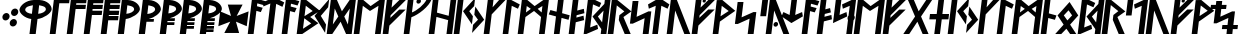 SplineFontDB: 3.0
FontName: NyStormningHfKr
FullName: Ny Stormning Halvfet Kursiv
FamilyName: Ny Stormning
Weight: Halvfet
Copyright: Copyright (c) 2016, Mew Too/Cannot Into Space Fonts, Robert Jablonski/Cannot Into Space Fonts, All Rights Reserved.
Version: 0.90
ItalicAngle: 0
UnderlinePosition: -100
UnderlineWidth: 50
Ascent: 800
Descent: 200
InvalidEm: 0
sfntRevision: 0x0000e666
LayerCount: 2
Layer: 0 0 "Back" 1
Layer: 1 0 "Fore" 0
XUID: [1021 908 -2008021153 2583112]
StyleMap: 0x0000
FSType: 0
OS2Version: 4
OS2_WeightWidthSlopeOnly: 0
OS2_UseTypoMetrics: 1
CreationTime: 1422214609
ModificationTime: 1452319632
PfmFamily: 33
TTFWeight: 700
TTFWidth: 5
LineGap: 90
VLineGap: 0
Panose: 2 0 5 3 0 0 0 0 0 0
OS2TypoAscent: 800
OS2TypoAOffset: 0
OS2TypoDescent: -200
OS2TypoDOffset: 0
OS2TypoLinegap: 90
OS2WinAscent: 904
OS2WinAOffset: 0
OS2WinDescent: 1
OS2WinDOffset: 0
HheadAscent: 904
HheadAOffset: 0
HheadDescent: -1
HheadDOffset: 0
OS2SubXSize: 650
OS2SubYSize: 699
OS2SubXOff: 0
OS2SubYOff: 140
OS2SupXSize: 650
OS2SupYSize: 699
OS2SupXOff: 0
OS2SupYOff: 479
OS2StrikeYSize: 49
OS2StrikeYPos: 258
OS2CapHeight: 860
OS2XHeight: 860
OS2FamilyClass: 2048
OS2Vendor: 'CiSf'
OS2CodePages: 00000001.00000000
OS2UnicodeRanges: 00000007.00000000.00000000.00000000
Lookup: 258 0 0 "'kern' Horizontal Kerning in Latin lookup 0" { "'kern' Horizontal Kerning in Latin lookup 0 subtable"  } ['kern' ('DFLT' <'dflt' > 'latn' <'dflt' > ) ]
MarkAttachClasses: 1
DEI: 91125
LangName: 1033 "" "" "" "Ny Stormning Halvfet Kursiv version 0.90" "" "" "" "" "Cannot Into Space Fonts" "Robert Jablonski, Mew Too" "" "" "cannotintospacefonts.blogspot.com" "Copyright (c) 2016, Mew Too, Robert Jablonski (Cannot Into Space Fonts) (cannotintospacefonts@gmail.com),+AAoA-with Reserved Font Name Ny Stormning.+AAoACgAA-This Font Software is licensed under the SIL Open Font License, Version 1.1.+AAoA-This license is copied below, and is also available with a FAQ at:+AAoA-http://scripts.sil.org/OFL+AAoACgAK------------------------------------------------------------+AAoA-SIL OPEN FONT LICENSE Version 1.1 - 26 February 2007+AAoA------------------------------------------------------------+AAoACgAA-PREAMBLE+AAoA-The goals of the Open Font License (OFL) are to stimulate worldwide+AAoA-development of collaborative font projects, to support the font creation+AAoA-efforts of academic and linguistic communities, and to provide a free and+AAoA-open framework in which fonts may be shared and improved in partnership+AAoA-with others.+AAoACgAA-The OFL allows the licensed fonts to be used, studied, modified and+AAoA-redistributed freely as long as they are not sold by themselves. The+AAoA-fonts, including any derivative works, can be bundled, embedded, +AAoA-redistributed and/or sold with any software provided that any reserved+AAoA-names are not used by derivative works. The fonts and derivatives,+AAoA-however, cannot be released under any other type of license. The+AAoA-requirement for fonts to remain under this license does not apply+AAoA-to any document created using the fonts or their derivatives.+AAoACgAA-DEFINITIONS+AAoAIgAA-Font Software+ACIA refers to the set of files released by the Copyright+AAoA-Holder(s) under this license and clearly marked as such. This may+AAoA-include source files, build scripts and documentation.+AAoACgAi-Reserved Font Name+ACIA refers to any names specified as such after the+AAoA-copyright statement(s).+AAoACgAi-Original Version+ACIA refers to the collection of Font Software components as+AAoA-distributed by the Copyright Holder(s).+AAoACgAi-Modified Version+ACIA refers to any derivative made by adding to, deleting,+AAoA-or substituting -- in part or in whole -- any of the components of the+AAoA-Original Version, by changing formats or by porting the Font Software to a+AAoA-new environment.+AAoACgAi-Author+ACIA refers to any designer, engineer, programmer, technical+AAoA-writer or other person who contributed to the Font Software.+AAoACgAA-PERMISSION & CONDITIONS+AAoA-Permission is hereby granted, free of charge, to any person obtaining+AAoA-a copy of the Font Software, to use, study, copy, merge, embed, modify,+AAoA-redistribute, and sell modified and unmodified copies of the Font+AAoA-Software, subject to the following conditions:+AAoACgAA-1) Neither the Font Software nor any of its individual components,+AAoA-in Original or Modified Versions, may be sold by itself.+AAoACgAA-2) Original or Modified Versions of the Font Software may be bundled,+AAoA-redistributed and/or sold with any software, provided that each copy+AAoA-contains the above copyright notice and this license. These can be+AAoA-included either as stand-alone text files, human-readable headers or+AAoA-in the appropriate machine-readable metadata fields within text or+AAoA-binary files as long as those fields can be easily viewed by the user.+AAoACgAA-3) No Modified Version of the Font Software may use the Reserved Font+AAoA-Name(s) unless explicit written permission is granted by the corresponding+AAoA-Copyright Holder. This restriction only applies to the primary font name as+AAoA-presented to the users.+AAoACgAA-4) The name(s) of the Copyright Holder(s) or the Author(s) of the Font+AAoA-Software shall not be used to promote, endorse or advertise any+AAoA-Modified Version, except to acknowledge the contribution(s) of the+AAoA-Copyright Holder(s) and the Author(s) or with their explicit written+AAoA-permission.+AAoACgAA-5) The Font Software, modified or unmodified, in part or in whole,+AAoA-must be distributed entirely under this license, and must not be+AAoA-distributed under any other license. The requirement for fonts to+AAoA-remain under this license does not apply to any document created+AAoA-using the Font Software.+AAoACgAA-TERMINATION+AAoA-This license becomes null and void if any of the above conditions are+AAoA-not met.+AAoACgAA-DISCLAIMER+AAoA-THE FONT SOFTWARE IS PROVIDED +ACIA-AS IS+ACIA, WITHOUT WARRANTY OF ANY KIND,+AAoA-EXPRESS OR IMPLIED, INCLUDING BUT NOT LIMITED TO ANY WARRANTIES OF+AAoA-MERCHANTABILITY, FITNESS FOR A PARTICULAR PURPOSE AND NONINFRINGEMENT+AAoA-OF COPYRIGHT, PATENT, TRADEMARK, OR OTHER RIGHT. IN NO EVENT SHALL THE+AAoA-COPYRIGHT HOLDER BE LIABLE FOR ANY CLAIM, DAMAGES OR OTHER LIABILITY,+AAoA-INCLUDING ANY GENERAL, SPECIAL, INDIRECT, INCIDENTAL, OR CONSEQUENTIAL+AAoA-DAMAGES, WHETHER IN AN ACTION OF CONTRACT, TORT OR OTHERWISE, ARISING+AAoA-FROM, OUT OF THE USE OR INABILITY TO USE THE FONT SOFTWARE OR FROM+AAoA-OTHER DEALINGS IN THE FONT SOFTWARE." "http://scripts.sil.org/OFL"
Encoding: UnicodeBmp
UnicodeInterp: none
NameList: AGL For New Fonts
DisplaySize: -72
AntiAlias: 1
FitToEm: 0
WinInfo: 64 16 4
BeginPrivate: 7
BlueValues 14 [-1 0 760 885]
BlueScale 7 0.00792
BlueShift 1 0
StdHW 4 [96]
StdVW 5 [137]
StemSnapH 29 [58 63 70 96 106 119 122 176]
StemSnapV 9 [137 146]
EndPrivate
BeginChars: 65537 87

StartChar: .notdef
Encoding: 65536 -1 0
Width: 445
Flags: W
HStem: 0 60<80 370> 478 60<132 422>
LayerCount: 2
Fore
SplineSet
132 478 m 1
 80 60 l 1
 370 60 l 1
 422 478 l 1
 132 478 l 1
423 0 m 1
 13 0 l 1
 79 538 l 1
 489 538 l 1
 423 0 l 1
EndSplineSet
EndChar

StartChar: space
Encoding: 32 32 1
Width: 110
Flags: W
LayerCount: 2
Kerns2: 86 -27 "'kern' Horizontal Kerning in Latin lookup 0 subtable" 85 -27 "'kern' Horizontal Kerning in Latin lookup 0 subtable" 84 -27 "'kern' Horizontal Kerning in Latin lookup 0 subtable" 83 -26 "'kern' Horizontal Kerning in Latin lookup 0 subtable" 82 -32 "'kern' Horizontal Kerning in Latin lookup 0 subtable" 81 -27 "'kern' Horizontal Kerning in Latin lookup 0 subtable" 80 -26 "'kern' Horizontal Kerning in Latin lookup 0 subtable" 79 -32 "'kern' Horizontal Kerning in Latin lookup 0 subtable" 78 -26 "'kern' Horizontal Kerning in Latin lookup 0 subtable" 77 -27 "'kern' Horizontal Kerning in Latin lookup 0 subtable" 76 -26 "'kern' Horizontal Kerning in Latin lookup 0 subtable" 75 -32 "'kern' Horizontal Kerning in Latin lookup 0 subtable" 74 -32 "'kern' Horizontal Kerning in Latin lookup 0 subtable" 73 -27 "'kern' Horizontal Kerning in Latin lookup 0 subtable" 72 -26 "'kern' Horizontal Kerning in Latin lookup 0 subtable" 71 -32 "'kern' Horizontal Kerning in Latin lookup 0 subtable" 70 -26 "'kern' Horizontal Kerning in Latin lookup 0 subtable" 69 -27 "'kern' Horizontal Kerning in Latin lookup 0 subtable" 68 -26 "'kern' Horizontal Kerning in Latin lookup 0 subtable" 67 -27 "'kern' Horizontal Kerning in Latin lookup 0 subtable" 66 -32 "'kern' Horizontal Kerning in Latin lookup 0 subtable" 65 -28 "'kern' Horizontal Kerning in Latin lookup 0 subtable" 64 -32 "'kern' Horizontal Kerning in Latin lookup 0 subtable" 63 -32 "'kern' Horizontal Kerning in Latin lookup 0 subtable" 62 -32 "'kern' Horizontal Kerning in Latin lookup 0 subtable" 61 -26 "'kern' Horizontal Kerning in Latin lookup 0 subtable" 60 -32 "'kern' Horizontal Kerning in Latin lookup 0 subtable" 59 -32 "'kern' Horizontal Kerning in Latin lookup 0 subtable" 58 -26 "'kern' Horizontal Kerning in Latin lookup 0 subtable" 57 -32 "'kern' Horizontal Kerning in Latin lookup 0 subtable" 56 -26 "'kern' Horizontal Kerning in Latin lookup 0 subtable" 55 -32 "'kern' Horizontal Kerning in Latin lookup 0 subtable" 54 -32 "'kern' Horizontal Kerning in Latin lookup 0 subtable" 53 -32 "'kern' Horizontal Kerning in Latin lookup 0 subtable" 52 -32 "'kern' Horizontal Kerning in Latin lookup 0 subtable" 51 -26 "'kern' Horizontal Kerning in Latin lookup 0 subtable" 50 -32 "'kern' Horizontal Kerning in Latin lookup 0 subtable" 49 -29 "'kern' Horizontal Kerning in Latin lookup 0 subtable" 48 -26 "'kern' Horizontal Kerning in Latin lookup 0 subtable" 47 -32 "'kern' Horizontal Kerning in Latin lookup 0 subtable" 46 -32 "'kern' Horizontal Kerning in Latin lookup 0 subtable" 45 -26 "'kern' Horizontal Kerning in Latin lookup 0 subtable" 44 -32 "'kern' Horizontal Kerning in Latin lookup 0 subtable" 43 -32 "'kern' Horizontal Kerning in Latin lookup 0 subtable" 42 -32 "'kern' Horizontal Kerning in Latin lookup 0 subtable" 41 -27 "'kern' Horizontal Kerning in Latin lookup 0 subtable" 40 -32 "'kern' Horizontal Kerning in Latin lookup 0 subtable" 39 -32 "'kern' Horizontal Kerning in Latin lookup 0 subtable" 38 -32 "'kern' Horizontal Kerning in Latin lookup 0 subtable" 37 -32 "'kern' Horizontal Kerning in Latin lookup 0 subtable" 36 -32 "'kern' Horizontal Kerning in Latin lookup 0 subtable" 35 -26 "'kern' Horizontal Kerning in Latin lookup 0 subtable" 34 -32 "'kern' Horizontal Kerning in Latin lookup 0 subtable" 33 -32 "'kern' Horizontal Kerning in Latin lookup 0 subtable" 32 -26 "'kern' Horizontal Kerning in Latin lookup 0 subtable" 31 -32 "'kern' Horizontal Kerning in Latin lookup 0 subtable" 30 -32 "'kern' Horizontal Kerning in Latin lookup 0 subtable" 29 -26 "'kern' Horizontal Kerning in Latin lookup 0 subtable" 28 -32 "'kern' Horizontal Kerning in Latin lookup 0 subtable" 27 -32 "'kern' Horizontal Kerning in Latin lookup 0 subtable" 26 -32 "'kern' Horizontal Kerning in Latin lookup 0 subtable" 25 -26 "'kern' Horizontal Kerning in Latin lookup 0 subtable" 24 -32 "'kern' Horizontal Kerning in Latin lookup 0 subtable" 23 -32 "'kern' Horizontal Kerning in Latin lookup 0 subtable" 22 -32 "'kern' Horizontal Kerning in Latin lookup 0 subtable" 21 -32 "'kern' Horizontal Kerning in Latin lookup 0 subtable" 20 -32 "'kern' Horizontal Kerning in Latin lookup 0 subtable" 19 -32 "'kern' Horizontal Kerning in Latin lookup 0 subtable" 18 -26 "'kern' Horizontal Kerning in Latin lookup 0 subtable" 17 -32 "'kern' Horizontal Kerning in Latin lookup 0 subtable" 16 -32 "'kern' Horizontal Kerning in Latin lookup 0 subtable" 15 -33 "'kern' Horizontal Kerning in Latin lookup 0 subtable" 14 -28 "'kern' Horizontal Kerning in Latin lookup 0 subtable" 13 -33 "'kern' Horizontal Kerning in Latin lookup 0 subtable" 12 -33 "'kern' Horizontal Kerning in Latin lookup 0 subtable" 11 -33 "'kern' Horizontal Kerning in Latin lookup 0 subtable" 10 -33 "'kern' Horizontal Kerning in Latin lookup 0 subtable" 9 -33 "'kern' Horizontal Kerning in Latin lookup 0 subtable" 8 -33 "'kern' Horizontal Kerning in Latin lookup 0 subtable" 7 -33 "'kern' Horizontal Kerning in Latin lookup 0 subtable" 6 -33 "'kern' Horizontal Kerning in Latin lookup 0 subtable" 5 -33 "'kern' Horizontal Kerning in Latin lookup 0 subtable" 4 -28 "'kern' Horizontal Kerning in Latin lookup 0 subtable" 3 -27 "'kern' Horizontal Kerning in Latin lookup 0 subtable" 2 -26 "'kern' Horizontal Kerning in Latin lookup 0 subtable" 1 -10 "'kern' Horizontal Kerning in Latin lookup 0 subtable"
EndChar

StartChar: comma
Encoding: 44 44 2
Width: 210
Flags: W
HStem: 309 186<102.423 197.898>
VStem: 60 180<350.162 453.838>
LayerCount: 2
Fore
SplineSet
138 309 m 0
 89 309 54 351 60 402 c 0
 66 453 112 495 161 495 c 0
 210 495 246 453 240 402 c 0
 234 351 187 309 138 309 c 0
EndSplineSet
Kerns2: 80 -197 "'kern' Horizontal Kerning in Latin lookup 0 subtable" 78 -152 "'kern' Horizontal Kerning in Latin lookup 0 subtable" 76 -21 "'kern' Horizontal Kerning in Latin lookup 0 subtable" 72 -197 "'kern' Horizontal Kerning in Latin lookup 0 subtable" 70 -152 "'kern' Horizontal Kerning in Latin lookup 0 subtable" 68 -21 "'kern' Horizontal Kerning in Latin lookup 0 subtable" 65 -79 "'kern' Horizontal Kerning in Latin lookup 0 subtable" 61 -152 "'kern' Horizontal Kerning in Latin lookup 0 subtable" 51 -46 "'kern' Horizontal Kerning in Latin lookup 0 subtable" 45 -141 "'kern' Horizontal Kerning in Latin lookup 0 subtable" 35 -152 "'kern' Horizontal Kerning in Latin lookup 0 subtable" 29 -58 "'kern' Horizontal Kerning in Latin lookup 0 subtable" 25 -46 "'kern' Horizontal Kerning in Latin lookup 0 subtable" 4 -104 "'kern' Horizontal Kerning in Latin lookup 0 subtable"
EndChar

StartChar: period
Encoding: 46 46 3
Width: 212
Flags: W
HStem: 161 187<86.2483 180.577> 420 187<118.102 213.577>
VStem: 43 213
LayerCount: 2
Fore
SplineSet
122 161 m 0
 73 161 37 203 43 254 c 0
 49 305 96 348 145 348 c 0
 194 348 229 305 223 254 c 0
 217 203 171 161 122 161 c 0
155 420 m 0
 106 420 70 463 76 514 c 0
 82 565 129 607 178 607 c 0
 227 607 262 565 256 514 c 0
 250 463 204 420 155 420 c 0
EndSplineSet
Kerns2: 83 -14 "'kern' Horizontal Kerning in Latin lookup 0 subtable" 80 -93 "'kern' Horizontal Kerning in Latin lookup 0 subtable" 78 -28 "'kern' Horizontal Kerning in Latin lookup 0 subtable" 76 -92 "'kern' Horizontal Kerning in Latin lookup 0 subtable" 72 -93 "'kern' Horizontal Kerning in Latin lookup 0 subtable" 70 -28 "'kern' Horizontal Kerning in Latin lookup 0 subtable" 68 -92 "'kern' Horizontal Kerning in Latin lookup 0 subtable" 65 -90 "'kern' Horizontal Kerning in Latin lookup 0 subtable" 61 -152 "'kern' Horizontal Kerning in Latin lookup 0 subtable" 58 -15 "'kern' Horizontal Kerning in Latin lookup 0 subtable" 48 -95 "'kern' Horizontal Kerning in Latin lookup 0 subtable" 45 -152 "'kern' Horizontal Kerning in Latin lookup 0 subtable" 35 -152 "'kern' Horizontal Kerning in Latin lookup 0 subtable" 32 -15 "'kern' Horizontal Kerning in Latin lookup 0 subtable" 18 -11 "'kern' Horizontal Kerning in Latin lookup 0 subtable"
EndChar

StartChar: zero
Encoding: 48 48 4
Width: 832
Flags: W
HStem: 0 21G<337 495.466> 365 130<303.148 382 554 627.631> 807 20G<344.5 686.5>
LayerCount: 2
Fore
SplineSet
579 701 m 1
 554 495 l 1
 650 503 739 543 747 601 c 1
 750 655 709 676 579 701 c 1
538 365 m 1
 493 0 l 1
 337 0 l 1
 382 365 l 1
 223 385 78 508 87 599 c 0
 104 696 245 819 444 827 c 1
 588 827 l 1
 785 819 898 696 891 599 c 0
 878 507 698 385 538 365 c 1
231 601 m 1
 225 542 306 502 398 495 c 1
 423 701 l 1
 284 675 242 654 231 601 c 1
EndSplineSet
Kerns2: 86 -134 "'kern' Horizontal Kerning in Latin lookup 0 subtable" 85 -134 "'kern' Horizontal Kerning in Latin lookup 0 subtable" 84 -13 "'kern' Horizontal Kerning in Latin lookup 0 subtable" 83 -100 "'kern' Horizontal Kerning in Latin lookup 0 subtable" 81 -134 "'kern' Horizontal Kerning in Latin lookup 0 subtable" 80 -337 "'kern' Horizontal Kerning in Latin lookup 0 subtable" 78 -225 "'kern' Horizontal Kerning in Latin lookup 0 subtable" 76 -364 "'kern' Horizontal Kerning in Latin lookup 0 subtable" 73 -134 "'kern' Horizontal Kerning in Latin lookup 0 subtable" 72 -337 "'kern' Horizontal Kerning in Latin lookup 0 subtable" 70 -225 "'kern' Horizontal Kerning in Latin lookup 0 subtable" 68 -364 "'kern' Horizontal Kerning in Latin lookup 0 subtable" 67 -76 "'kern' Horizontal Kerning in Latin lookup 0 subtable" 61 -39 "'kern' Horizontal Kerning in Latin lookup 0 subtable" 58 -118 "'kern' Horizontal Kerning in Latin lookup 0 subtable" 56 -97 "'kern' Horizontal Kerning in Latin lookup 0 subtable" 49 -126 "'kern' Horizontal Kerning in Latin lookup 0 subtable" 48 -138 "'kern' Horizontal Kerning in Latin lookup 0 subtable" 45 -40 "'kern' Horizontal Kerning in Latin lookup 0 subtable" 41 -76 "'kern' Horizontal Kerning in Latin lookup 0 subtable" 35 -40 "'kern' Horizontal Kerning in Latin lookup 0 subtable" 32 -118 "'kern' Horizontal Kerning in Latin lookup 0 subtable" 18 -105 "'kern' Horizontal Kerning in Latin lookup 0 subtable" 14 -48 "'kern' Horizontal Kerning in Latin lookup 0 subtable" 2 -98 "'kern' Horizontal Kerning in Latin lookup 0 subtable"
EndChar

StartChar: one
Encoding: 49 49 5
Width: 426
Flags: W
HStem: 0 21G<18 167.467> 754 106<258 503>
LayerCount: 2
Fore
SplineSet
258 754 m 1
 165 0 l 1
 18 0 l 1
 124 860 l 1
 516 860 l 1
 503 754 l 1
 258 754 l 1
EndSplineSet
Kerns2: 86 -237 "'kern' Horizontal Kerning in Latin lookup 0 subtable" 85 -237 "'kern' Horizontal Kerning in Latin lookup 0 subtable" 84 -38 "'kern' Horizontal Kerning in Latin lookup 0 subtable" 83 -279 "'kern' Horizontal Kerning in Latin lookup 0 subtable" 81 -237 "'kern' Horizontal Kerning in Latin lookup 0 subtable" 80 -308 "'kern' Horizontal Kerning in Latin lookup 0 subtable" 78 -254 "'kern' Horizontal Kerning in Latin lookup 0 subtable" 77 -240 "'kern' Horizontal Kerning in Latin lookup 0 subtable" 76 -337 "'kern' Horizontal Kerning in Latin lookup 0 subtable" 73 -237 "'kern' Horizontal Kerning in Latin lookup 0 subtable" 72 -308 "'kern' Horizontal Kerning in Latin lookup 0 subtable" 70 -254 "'kern' Horizontal Kerning in Latin lookup 0 subtable" 69 -240 "'kern' Horizontal Kerning in Latin lookup 0 subtable" 68 -337 "'kern' Horizontal Kerning in Latin lookup 0 subtable" 67 -224 "'kern' Horizontal Kerning in Latin lookup 0 subtable" 65 -231 "'kern' Horizontal Kerning in Latin lookup 0 subtable" 61 -139 "'kern' Horizontal Kerning in Latin lookup 0 subtable" 58 -274 "'kern' Horizontal Kerning in Latin lookup 0 subtable" 56 -263 "'kern' Horizontal Kerning in Latin lookup 0 subtable" 51 -256 "'kern' Horizontal Kerning in Latin lookup 0 subtable" 49 -228 "'kern' Horizontal Kerning in Latin lookup 0 subtable" 45 -139 "'kern' Horizontal Kerning in Latin lookup 0 subtable" 41 -224 "'kern' Horizontal Kerning in Latin lookup 0 subtable" 35 -100 "'kern' Horizontal Kerning in Latin lookup 0 subtable" 32 -274 "'kern' Horizontal Kerning in Latin lookup 0 subtable" 29 -246 "'kern' Horizontal Kerning in Latin lookup 0 subtable" 25 -256 "'kern' Horizontal Kerning in Latin lookup 0 subtable" 18 -273 "'kern' Horizontal Kerning in Latin lookup 0 subtable" 14 -231 "'kern' Horizontal Kerning in Latin lookup 0 subtable" 4 -230 "'kern' Horizontal Kerning in Latin lookup 0 subtable" 3 -199 "'kern' Horizontal Kerning in Latin lookup 0 subtable" 2 -197 "'kern' Horizontal Kerning in Latin lookup 0 subtable"
EndChar

StartChar: two
Encoding: 50 50 6
Width: 429
Flags: W
HStem: 0 21G<18 167.455> 611 105<253 486> 754 106<258 504>
LayerCount: 2
Fore
SplineSet
165 0 m 1
 18 0 l 1
 124 860 l 1
 517 860 l 1
 504 754 l 1
 258 754 l 1
 253 716 l 1
 499 716 l 1
 486 611 l 1
 240 611 l 1
 165 0 l 1
EndSplineSet
Kerns2: 86 -207 "'kern' Horizontal Kerning in Latin lookup 0 subtable" 85 -207 "'kern' Horizontal Kerning in Latin lookup 0 subtable" 84 -11 "'kern' Horizontal Kerning in Latin lookup 0 subtable" 83 -215 "'kern' Horizontal Kerning in Latin lookup 0 subtable" 81 -207 "'kern' Horizontal Kerning in Latin lookup 0 subtable" 80 -298 "'kern' Horizontal Kerning in Latin lookup 0 subtable" 78 -218 "'kern' Horizontal Kerning in Latin lookup 0 subtable" 77 -158 "'kern' Horizontal Kerning in Latin lookup 0 subtable" 76 -331 "'kern' Horizontal Kerning in Latin lookup 0 subtable" 73 -207 "'kern' Horizontal Kerning in Latin lookup 0 subtable" 72 -298 "'kern' Horizontal Kerning in Latin lookup 0 subtable" 70 -218 "'kern' Horizontal Kerning in Latin lookup 0 subtable" 69 -158 "'kern' Horizontal Kerning in Latin lookup 0 subtable" 68 -331 "'kern' Horizontal Kerning in Latin lookup 0 subtable" 67 -189 "'kern' Horizontal Kerning in Latin lookup 0 subtable" 58 -227 "'kern' Horizontal Kerning in Latin lookup 0 subtable" 56 -207 "'kern' Horizontal Kerning in Latin lookup 0 subtable" 51 -124 "'kern' Horizontal Kerning in Latin lookup 0 subtable" 49 -190 "'kern' Horizontal Kerning in Latin lookup 0 subtable" 41 -189 "'kern' Horizontal Kerning in Latin lookup 0 subtable" 32 -227 "'kern' Horizontal Kerning in Latin lookup 0 subtable" 29 -208 "'kern' Horizontal Kerning in Latin lookup 0 subtable" 25 -124 "'kern' Horizontal Kerning in Latin lookup 0 subtable" 18 -214 "'kern' Horizontal Kerning in Latin lookup 0 subtable" 14 -200 "'kern' Horizontal Kerning in Latin lookup 0 subtable" 3 -202 "'kern' Horizontal Kerning in Latin lookup 0 subtable" 2 -200 "'kern' Horizontal Kerning in Latin lookup 0 subtable"
EndChar

StartChar: three
Encoding: 51 51 7
Width: 430
Flags: W
HStem: 0 21G<18 167.463> 471 107<236 468> 613 104<253 485> 754 106<258 503>
LayerCount: 2
Fore
SplineSet
165 0 m 1
 18 0 l 1
 124 860 l 1
 516 860 l 1
 503 754 l 1
 258 754 l 1
 253 717 l 1
 498 717 l 1
 485 613 l 1
 240 613 l 1
 236 578 l 1
 481 578 l 1
 468 471 l 1
 223 471 l 1
 165 0 l 1
EndSplineSet
Kerns2: 83 -65 "'kern' Horizontal Kerning in Latin lookup 0 subtable" 80 -288 "'kern' Horizontal Kerning in Latin lookup 0 subtable" 78 -195 "'kern' Horizontal Kerning in Latin lookup 0 subtable" 76 -325 "'kern' Horizontal Kerning in Latin lookup 0 subtable" 72 -288 "'kern' Horizontal Kerning in Latin lookup 0 subtable" 70 -195 "'kern' Horizontal Kerning in Latin lookup 0 subtable" 68 -325 "'kern' Horizontal Kerning in Latin lookup 0 subtable" 58 -84 "'kern' Horizontal Kerning in Latin lookup 0 subtable" 56 -50 "'kern' Horizontal Kerning in Latin lookup 0 subtable" 32 -84 "'kern' Horizontal Kerning in Latin lookup 0 subtable" 18 -68 "'kern' Horizontal Kerning in Latin lookup 0 subtable" 2 -65 "'kern' Horizontal Kerning in Latin lookup 0 subtable"
EndChar

StartChar: four
Encoding: 52 52 8
Width: 432
Flags: W
HStem: 0 21G<18 167.477> 331 107<219 451> 471 107<236 468> 613 104<253 485> 754 106<258 503>
LayerCount: 2
Fore
SplineSet
165 0 m 1
 18 0 l 1
 124 860 l 1
 516 860 l 1
 503 754 l 1
 258 754 l 1
 253 717 l 1
 498 717 l 1
 485 613 l 1
 240 613 l 1
 236 578 l 1
 481 578 l 1
 468 471 l 1
 223 471 l 1
 219 438 l 1
 464 438 l 1
 451 331 l 1
 206 331 l 1
 165 0 l 1
EndSplineSet
Kerns2: 80 -258 "'kern' Horizontal Kerning in Latin lookup 0 subtable" 78 -179 "'kern' Horizontal Kerning in Latin lookup 0 subtable" 76 -306 "'kern' Horizontal Kerning in Latin lookup 0 subtable" 72 -258 "'kern' Horizontal Kerning in Latin lookup 0 subtable" 70 -179 "'kern' Horizontal Kerning in Latin lookup 0 subtable" 68 -306 "'kern' Horizontal Kerning in Latin lookup 0 subtable"
EndChar

StartChar: five
Encoding: 53 53 9
Width: 513
Flags: W
HStem: 0 21G<18 176.466> 365 130<234 309.877> 807 20G<118.509 368.5>
LayerCount: 2
Fore
SplineSet
259 701 m 1
 234 495 l 1
 330 503 420 543 428 601 c 1
 431 654 389 676 259 701 c 1
18 0 m 1
 121 827 l 1
 270 827 l 1
 467 819 579 696 572 599 c 0
 559 507 379 385 219 365 c 1
 174 0 l 1
 18 0 l 1
EndSplineSet
Kerns2: 86 -134 "'kern' Horizontal Kerning in Latin lookup 0 subtable" 85 -134 "'kern' Horizontal Kerning in Latin lookup 0 subtable" 84 -13 "'kern' Horizontal Kerning in Latin lookup 0 subtable" 83 -100 "'kern' Horizontal Kerning in Latin lookup 0 subtable" 81 -134 "'kern' Horizontal Kerning in Latin lookup 0 subtable" 80 -337 "'kern' Horizontal Kerning in Latin lookup 0 subtable" 78 -225 "'kern' Horizontal Kerning in Latin lookup 0 subtable" 76 -364 "'kern' Horizontal Kerning in Latin lookup 0 subtable" 73 -134 "'kern' Horizontal Kerning in Latin lookup 0 subtable" 72 -337 "'kern' Horizontal Kerning in Latin lookup 0 subtable" 70 -225 "'kern' Horizontal Kerning in Latin lookup 0 subtable" 68 -364 "'kern' Horizontal Kerning in Latin lookup 0 subtable" 67 -76 "'kern' Horizontal Kerning in Latin lookup 0 subtable" 61 -39 "'kern' Horizontal Kerning in Latin lookup 0 subtable" 58 -118 "'kern' Horizontal Kerning in Latin lookup 0 subtable" 56 -97 "'kern' Horizontal Kerning in Latin lookup 0 subtable" 49 -126 "'kern' Horizontal Kerning in Latin lookup 0 subtable" 48 -138 "'kern' Horizontal Kerning in Latin lookup 0 subtable" 45 -39 "'kern' Horizontal Kerning in Latin lookup 0 subtable" 41 -76 "'kern' Horizontal Kerning in Latin lookup 0 subtable" 35 -40 "'kern' Horizontal Kerning in Latin lookup 0 subtable" 32 -118 "'kern' Horizontal Kerning in Latin lookup 0 subtable" 18 -105 "'kern' Horizontal Kerning in Latin lookup 0 subtable" 14 -48 "'kern' Horizontal Kerning in Latin lookup 0 subtable" 2 -98 "'kern' Horizontal Kerning in Latin lookup 0 subtable"
EndChar

StartChar: six
Encoding: 54 54 10
Width: 513
Flags: W
HStem: 0 21G<18 176.484> 306 69<270 392> 807 20G<118.509 368.5>
LayerCount: 2
Fore
SplineSet
18 0 m 1
 121 827 l 1
 270 827 l 1
 467 819 579 696 572 599 c 0
 571 598 l 0
 559 515 414 410 270 375 c 1
 400 375 l 1
 392 306 l 1
 212 306 l 1
 174 0 l 1
 18 0 l 1
259 701 m 1
 234 495 l 1
 330 503 420 543 428 601 c 1
 431 654 389 676 259 701 c 1
EndSplineSet
Kerns2: 86 -132 "'kern' Horizontal Kerning in Latin lookup 0 subtable" 85 -132 "'kern' Horizontal Kerning in Latin lookup 0 subtable" 84 -14 "'kern' Horizontal Kerning in Latin lookup 0 subtable" 83 -99 "'kern' Horizontal Kerning in Latin lookup 0 subtable" 81 -132 "'kern' Horizontal Kerning in Latin lookup 0 subtable" 80 -325 "'kern' Horizontal Kerning in Latin lookup 0 subtable" 78 -222 "'kern' Horizontal Kerning in Latin lookup 0 subtable" 76 -355 "'kern' Horizontal Kerning in Latin lookup 0 subtable" 73 -132 "'kern' Horizontal Kerning in Latin lookup 0 subtable" 72 -325 "'kern' Horizontal Kerning in Latin lookup 0 subtable" 70 -222 "'kern' Horizontal Kerning in Latin lookup 0 subtable" 68 -355 "'kern' Horizontal Kerning in Latin lookup 0 subtable" 67 -77 "'kern' Horizontal Kerning in Latin lookup 0 subtable" 61 -40 "'kern' Horizontal Kerning in Latin lookup 0 subtable" 58 -116 "'kern' Horizontal Kerning in Latin lookup 0 subtable" 56 -96 "'kern' Horizontal Kerning in Latin lookup 0 subtable" 49 -125 "'kern' Horizontal Kerning in Latin lookup 0 subtable" 48 -138 "'kern' Horizontal Kerning in Latin lookup 0 subtable" 45 -40 "'kern' Horizontal Kerning in Latin lookup 0 subtable" 41 -77 "'kern' Horizontal Kerning in Latin lookup 0 subtable" 35 -40 "'kern' Horizontal Kerning in Latin lookup 0 subtable" 32 -116 "'kern' Horizontal Kerning in Latin lookup 0 subtable" 18 -104 "'kern' Horizontal Kerning in Latin lookup 0 subtable" 14 -48 "'kern' Horizontal Kerning in Latin lookup 0 subtable" 2 -85 "'kern' Horizontal Kerning in Latin lookup 0 subtable"
EndChar

StartChar: seven
Encoding: 55 55 11
Width: 512
Flags: W
HStem: 0 21G<18 176.477> 218 69<209 381> 306 69<270 392> 807 20G<118.509 368.5>
LayerCount: 2
Fore
SplineSet
18 0 m 1
 121 827 l 1
 270 827 l 1
 467 819 579 696 572 599 c 0
 571 598 l 0
 559 515 414 410 270 375 c 1
 400 375 l 1
 392 306 l 1
 212 306 l 1
 209 287 l 1
 389 287 l 1
 381 218 l 1
 201 218 l 1
 174 0 l 1
 18 0 l 1
259 701 m 1
 234 495 l 1
 330 503 420 543 428 601 c 1
 431 654 389 676 259 701 c 1
EndSplineSet
Kerns2: 86 -123 "'kern' Horizontal Kerning in Latin lookup 0 subtable" 85 -123 "'kern' Horizontal Kerning in Latin lookup 0 subtable" 84 -13 "'kern' Horizontal Kerning in Latin lookup 0 subtable" 83 -98 "'kern' Horizontal Kerning in Latin lookup 0 subtable" 81 -123 "'kern' Horizontal Kerning in Latin lookup 0 subtable" 80 -301 "'kern' Horizontal Kerning in Latin lookup 0 subtable" 78 -216 "'kern' Horizontal Kerning in Latin lookup 0 subtable" 76 -334 "'kern' Horizontal Kerning in Latin lookup 0 subtable" 73 -123 "'kern' Horizontal Kerning in Latin lookup 0 subtable" 72 -301 "'kern' Horizontal Kerning in Latin lookup 0 subtable" 70 -216 "'kern' Horizontal Kerning in Latin lookup 0 subtable" 68 -334 "'kern' Horizontal Kerning in Latin lookup 0 subtable" 67 -76 "'kern' Horizontal Kerning in Latin lookup 0 subtable" 61 -40 "'kern' Horizontal Kerning in Latin lookup 0 subtable" 58 -115 "'kern' Horizontal Kerning in Latin lookup 0 subtable" 56 -95 "'kern' Horizontal Kerning in Latin lookup 0 subtable" 49 -123 "'kern' Horizontal Kerning in Latin lookup 0 subtable" 48 -136 "'kern' Horizontal Kerning in Latin lookup 0 subtable" 45 -40 "'kern' Horizontal Kerning in Latin lookup 0 subtable" 41 -76 "'kern' Horizontal Kerning in Latin lookup 0 subtable" 35 -40 "'kern' Horizontal Kerning in Latin lookup 0 subtable" 32 -115 "'kern' Horizontal Kerning in Latin lookup 0 subtable" 18 -102 "'kern' Horizontal Kerning in Latin lookup 0 subtable" 14 -45 "'kern' Horizontal Kerning in Latin lookup 0 subtable" 2 -84 "'kern' Horizontal Kerning in Latin lookup 0 subtable"
EndChar

StartChar: eight
Encoding: 56 56 12
Width: 512
Flags: W
HStem: 0 21G<18 176.462> 130 69<198 370> 218 69<209 381> 306 69<270 392> 807 20G<118.509 368.5>
LayerCount: 2
Fore
SplineSet
18 0 m 1
 121 827 l 1
 270 827 l 1
 467 819 579 696 572 599 c 0
 571 598 l 0
 559 515 414 410 270 375 c 1
 400 375 l 1
 392 306 l 1
 212 306 l 1
 209 287 l 1
 389 287 l 1
 381 218 l 1
 201 218 l 1
 198 199 l 1
 378 199 l 1
 370 130 l 1
 190 130 l 1
 174 0 l 1
 18 0 l 1
259 701 m 1
 234 495 l 1
 330 503 420 543 428 601 c 1
 431 654 389 676 259 701 c 1
EndSplineSet
Kerns2: 86 -123 "'kern' Horizontal Kerning in Latin lookup 0 subtable" 85 -123 "'kern' Horizontal Kerning in Latin lookup 0 subtable" 84 -14 "'kern' Horizontal Kerning in Latin lookup 0 subtable" 83 -99 "'kern' Horizontal Kerning in Latin lookup 0 subtable" 81 -123 "'kern' Horizontal Kerning in Latin lookup 0 subtable" 80 -266 "'kern' Horizontal Kerning in Latin lookup 0 subtable" 78 -186 "'kern' Horizontal Kerning in Latin lookup 0 subtable" 76 -296 "'kern' Horizontal Kerning in Latin lookup 0 subtable" 73 -123 "'kern' Horizontal Kerning in Latin lookup 0 subtable" 72 -266 "'kern' Horizontal Kerning in Latin lookup 0 subtable" 70 -186 "'kern' Horizontal Kerning in Latin lookup 0 subtable" 68 -296 "'kern' Horizontal Kerning in Latin lookup 0 subtable" 67 -76 "'kern' Horizontal Kerning in Latin lookup 0 subtable" 61 -41 "'kern' Horizontal Kerning in Latin lookup 0 subtable" 58 -115 "'kern' Horizontal Kerning in Latin lookup 0 subtable" 56 -95 "'kern' Horizontal Kerning in Latin lookup 0 subtable" 49 -123 "'kern' Horizontal Kerning in Latin lookup 0 subtable" 48 -133 "'kern' Horizontal Kerning in Latin lookup 0 subtable" 45 -41 "'kern' Horizontal Kerning in Latin lookup 0 subtable" 41 -76 "'kern' Horizontal Kerning in Latin lookup 0 subtable" 35 -41 "'kern' Horizontal Kerning in Latin lookup 0 subtable" 32 -115 "'kern' Horizontal Kerning in Latin lookup 0 subtable" 18 -103 "'kern' Horizontal Kerning in Latin lookup 0 subtable" 14 -45 "'kern' Horizontal Kerning in Latin lookup 0 subtable" 2 -84 "'kern' Horizontal Kerning in Latin lookup 0 subtable"
EndChar

StartChar: nine
Encoding: 57 57 13
Width: 512
Flags: W
HStem: 0 21G<18 176.667> 45 67<188 360> 130 69<198 370> 218 69<209 381> 306 69<270 392> 807 20G<118.509 368.5>
LayerCount: 2
Fore
SplineSet
18 0 m 1
 121 827 l 1
 270 827 l 1
 467 819 579 696 572 599 c 0
 571 598 l 0
 559 515 414 410 270 375 c 1
 400 375 l 1
 392 306 l 1
 212 306 l 1
 209 287 l 1
 389 287 l 1
 381 218 l 1
 201 218 l 1
 198 199 l 1
 378 199 l 1
 370 130 l 1
 190 130 l 1
 188 112 l 1
 368 112 l 1
 360 45 l 1
 180 45 l 1
 174 0 l 1
 18 0 l 1
259 701 m 1
 234 495 l 1
 330 503 420 543 428 601 c 1
 431 654 389 676 259 701 c 1
EndSplineSet
Kerns2: 86 -123 "'kern' Horizontal Kerning in Latin lookup 0 subtable" 85 -123 "'kern' Horizontal Kerning in Latin lookup 0 subtable" 84 -15 "'kern' Horizontal Kerning in Latin lookup 0 subtable" 83 -99 "'kern' Horizontal Kerning in Latin lookup 0 subtable" 81 -123 "'kern' Horizontal Kerning in Latin lookup 0 subtable" 80 -223 "'kern' Horizontal Kerning in Latin lookup 0 subtable" 78 -179 "'kern' Horizontal Kerning in Latin lookup 0 subtable" 76 -244 "'kern' Horizontal Kerning in Latin lookup 0 subtable" 73 -123 "'kern' Horizontal Kerning in Latin lookup 0 subtable" 72 -223 "'kern' Horizontal Kerning in Latin lookup 0 subtable" 70 -179 "'kern' Horizontal Kerning in Latin lookup 0 subtable" 68 -244 "'kern' Horizontal Kerning in Latin lookup 0 subtable" 67 -76 "'kern' Horizontal Kerning in Latin lookup 0 subtable" 61 -42 "'kern' Horizontal Kerning in Latin lookup 0 subtable" 58 -116 "'kern' Horizontal Kerning in Latin lookup 0 subtable" 56 -94 "'kern' Horizontal Kerning in Latin lookup 0 subtable" 49 -123 "'kern' Horizontal Kerning in Latin lookup 0 subtable" 48 -127 "'kern' Horizontal Kerning in Latin lookup 0 subtable" 45 -42 "'kern' Horizontal Kerning in Latin lookup 0 subtable" 41 -76 "'kern' Horizontal Kerning in Latin lookup 0 subtable" 35 -42 "'kern' Horizontal Kerning in Latin lookup 0 subtable" 32 -116 "'kern' Horizontal Kerning in Latin lookup 0 subtable" 18 -103 "'kern' Horizontal Kerning in Latin lookup 0 subtable" 14 -46 "'kern' Horizontal Kerning in Latin lookup 0 subtable" 2 -84 "'kern' Horizontal Kerning in Latin lookup 0 subtable"
EndChar

StartChar: colon
Encoding: 58 58 14
Width: 745
Flags: W
HStem: 1 21G<193.493 276 462 547.437>
LayerCount: 2
Fore
SplineSet
553 1 m 1
 462 2 l 1
 276 2 l 1
 183 1 l 1
 332 285 l 1
 34 171 l 1
 80 542 l 1
 350 428 l 1
 270 712 l 1
 363 711 l 1
 547 711 l 1
 640 712 l 1
 492 428 l 1
 790 542 l 1
 744 171 l 1
 474 285 l 1
 553 1 l 1
EndSplineSet
Kerns2: 80 -103 "'kern' Horizontal Kerning in Latin lookup 0 subtable" 76 -37 "'kern' Horizontal Kerning in Latin lookup 0 subtable" 72 -103 "'kern' Horizontal Kerning in Latin lookup 0 subtable" 68 -37 "'kern' Horizontal Kerning in Latin lookup 0 subtable" 65 -101 "'kern' Horizontal Kerning in Latin lookup 0 subtable" 61 -169 "'kern' Horizontal Kerning in Latin lookup 0 subtable" 48 -44 "'kern' Horizontal Kerning in Latin lookup 0 subtable" 45 -165 "'kern' Horizontal Kerning in Latin lookup 0 subtable" 35 -169 "'kern' Horizontal Kerning in Latin lookup 0 subtable" 4 -53 "'kern' Horizontal Kerning in Latin lookup 0 subtable"
EndChar

StartChar: at
Encoding: 64 64 15
Width: 847
Flags: W
HStem: 0 21G<18 167.46 492 641.456> 840 20G<121.535 340.208>
LayerCount: 2
Fore
SplineSet
730 741 m 1
 639 0 l 1
 492 0 l 1
 584 750 l 1
 411 677 l 1
 405 713 l 1
 257 753 l 1
 249 683 l 1
 393 645 l 1
 346 538 l 1
 235 569 l 1
 165 0 l 1
 18 0 l 1
 124 860 l 1
 267 860 l 1
 461 807 l 1
 461 807 660 896 679 904 c 0
 681 905 l 1
 931 776 l 1
 886 668 l 1
 730 741 l 1
EndSplineSet
Kerns2: 86 -196 "'kern' Horizontal Kerning in Latin lookup 0 subtable" 85 -196 "'kern' Horizontal Kerning in Latin lookup 0 subtable" 84 -48 "'kern' Horizontal Kerning in Latin lookup 0 subtable" 83 -208 "'kern' Horizontal Kerning in Latin lookup 0 subtable" 81 -196 "'kern' Horizontal Kerning in Latin lookup 0 subtable" 80 -250 "'kern' Horizontal Kerning in Latin lookup 0 subtable" 78 -218 "'kern' Horizontal Kerning in Latin lookup 0 subtable" 77 -197 "'kern' Horizontal Kerning in Latin lookup 0 subtable" 76 -273 "'kern' Horizontal Kerning in Latin lookup 0 subtable" 73 -196 "'kern' Horizontal Kerning in Latin lookup 0 subtable" 72 -250 "'kern' Horizontal Kerning in Latin lookup 0 subtable" 70 -218 "'kern' Horizontal Kerning in Latin lookup 0 subtable" 69 -197 "'kern' Horizontal Kerning in Latin lookup 0 subtable" 68 -273 "'kern' Horizontal Kerning in Latin lookup 0 subtable" 67 -191 "'kern' Horizontal Kerning in Latin lookup 0 subtable" 65 -32 "'kern' Horizontal Kerning in Latin lookup 0 subtable" 58 -224 "'kern' Horizontal Kerning in Latin lookup 0 subtable" 56 -194 "'kern' Horizontal Kerning in Latin lookup 0 subtable" 51 -187 "'kern' Horizontal Kerning in Latin lookup 0 subtable" 49 -193 "'kern' Horizontal Kerning in Latin lookup 0 subtable" 48 -67 "'kern' Horizontal Kerning in Latin lookup 0 subtable" 41 -191 "'kern' Horizontal Kerning in Latin lookup 0 subtable" 32 -224 "'kern' Horizontal Kerning in Latin lookup 0 subtable" 29 -209 "'kern' Horizontal Kerning in Latin lookup 0 subtable" 25 -187 "'kern' Horizontal Kerning in Latin lookup 0 subtable" 18 -212 "'kern' Horizontal Kerning in Latin lookup 0 subtable" 14 -166 "'kern' Horizontal Kerning in Latin lookup 0 subtable" 4 -90 "'kern' Horizontal Kerning in Latin lookup 0 subtable" 3 -146 "'kern' Horizontal Kerning in Latin lookup 0 subtable" 2 -143 "'kern' Horizontal Kerning in Latin lookup 0 subtable"
EndChar

StartChar: A
Encoding: 65 65 16
Width: 373
Flags: W
HStem: 0 21G<17 161.451> 840 20G<120.535 337.154>
LayerCount: 2
Fore
SplineSet
17 0 m 1
 123 860 l 1
 261 860 l 1
 459 808 l 1
 414 701 l 1
 250 745 l 1
 242 675 l 1
 391 637 l 1
 344 532 l 1
 228 563 l 1
 159 0 l 1
 17 0 l 1
EndSplineSet
Kerns2: 86 -194 "'kern' Horizontal Kerning in Latin lookup 0 subtable" 85 -194 "'kern' Horizontal Kerning in Latin lookup 0 subtable" 84 -45 "'kern' Horizontal Kerning in Latin lookup 0 subtable" 83 -184 "'kern' Horizontal Kerning in Latin lookup 0 subtable" 81 -194 "'kern' Horizontal Kerning in Latin lookup 0 subtable" 80 -254 "'kern' Horizontal Kerning in Latin lookup 0 subtable" 78 -210 "'kern' Horizontal Kerning in Latin lookup 0 subtable" 77 -120 "'kern' Horizontal Kerning in Latin lookup 0 subtable" 76 -279 "'kern' Horizontal Kerning in Latin lookup 0 subtable" 73 -194 "'kern' Horizontal Kerning in Latin lookup 0 subtable" 72 -254 "'kern' Horizontal Kerning in Latin lookup 0 subtable" 70 -210 "'kern' Horizontal Kerning in Latin lookup 0 subtable" 69 -120 "'kern' Horizontal Kerning in Latin lookup 0 subtable" 68 -279 "'kern' Horizontal Kerning in Latin lookup 0 subtable" 67 -184 "'kern' Horizontal Kerning in Latin lookup 0 subtable" 65 -76 "'kern' Horizontal Kerning in Latin lookup 0 subtable" 61 -23 "'kern' Horizontal Kerning in Latin lookup 0 subtable" 58 -201 "'kern' Horizontal Kerning in Latin lookup 0 subtable" 56 -175 "'kern' Horizontal Kerning in Latin lookup 0 subtable" 51 -118 "'kern' Horizontal Kerning in Latin lookup 0 subtable" 49 -188 "'kern' Horizontal Kerning in Latin lookup 0 subtable" 48 -46 "'kern' Horizontal Kerning in Latin lookup 0 subtable" 45 -23 "'kern' Horizontal Kerning in Latin lookup 0 subtable" 41 -184 "'kern' Horizontal Kerning in Latin lookup 0 subtable" 35 -17 "'kern' Horizontal Kerning in Latin lookup 0 subtable" 32 -201 "'kern' Horizontal Kerning in Latin lookup 0 subtable" 29 -143 "'kern' Horizontal Kerning in Latin lookup 0 subtable" 25 -118 "'kern' Horizontal Kerning in Latin lookup 0 subtable" 18 -188 "'kern' Horizontal Kerning in Latin lookup 0 subtable" 14 -171 "'kern' Horizontal Kerning in Latin lookup 0 subtable" 4 -55 "'kern' Horizontal Kerning in Latin lookup 0 subtable" 3 -85 "'kern' Horizontal Kerning in Latin lookup 0 subtable" 2 -149 "'kern' Horizontal Kerning in Latin lookup 0 subtable"
EndChar

StartChar: B
Encoding: 66 66 17
Width: 537
Flags: W
HStem: 0 21G<17 186.376> 817 20G<117.539 284.414>
LayerCount: 2
Fore
SplineSet
175 130 m 1
 381 261 l 1
 207 388 l 1
 175 130 l 1
245 697 m 1
 213 439 l 1
 418 566 l 1
 245 697 l 1
560 266 m 1
 156 0 l 1
 17 0 l 1
 120 837 l 1
 259 837 l 1
 597 571 l 1
 354 419 l 1
 560 266 l 1
EndSplineSet
Kerns2: 86 -41 "'kern' Horizontal Kerning in Latin lookup 0 subtable" 85 -41 "'kern' Horizontal Kerning in Latin lookup 0 subtable" 84 -35 "'kern' Horizontal Kerning in Latin lookup 0 subtable" 83 -114 "'kern' Horizontal Kerning in Latin lookup 0 subtable" 81 -41 "'kern' Horizontal Kerning in Latin lookup 0 subtable" 80 -183 "'kern' Horizontal Kerning in Latin lookup 0 subtable" 78 -152 "'kern' Horizontal Kerning in Latin lookup 0 subtable" 77 -14 "'kern' Horizontal Kerning in Latin lookup 0 subtable" 76 -227 "'kern' Horizontal Kerning in Latin lookup 0 subtable" 73 -41 "'kern' Horizontal Kerning in Latin lookup 0 subtable" 72 -183 "'kern' Horizontal Kerning in Latin lookup 0 subtable" 70 -152 "'kern' Horizontal Kerning in Latin lookup 0 subtable" 69 -14 "'kern' Horizontal Kerning in Latin lookup 0 subtable" 68 -227 "'kern' Horizontal Kerning in Latin lookup 0 subtable" 67 -129 "'kern' Horizontal Kerning in Latin lookup 0 subtable" 65 -115 "'kern' Horizontal Kerning in Latin lookup 0 subtable" 61 -194 "'kern' Horizontal Kerning in Latin lookup 0 subtable" 58 -132 "'kern' Horizontal Kerning in Latin lookup 0 subtable" 56 -118 "'kern' Horizontal Kerning in Latin lookup 0 subtable" 51 -21 "'kern' Horizontal Kerning in Latin lookup 0 subtable" 49 -164 "'kern' Horizontal Kerning in Latin lookup 0 subtable" 48 -170 "'kern' Horizontal Kerning in Latin lookup 0 subtable" 45 -194 "'kern' Horizontal Kerning in Latin lookup 0 subtable" 41 -129 "'kern' Horizontal Kerning in Latin lookup 0 subtable" 35 -194 "'kern' Horizontal Kerning in Latin lookup 0 subtable" 32 -132 "'kern' Horizontal Kerning in Latin lookup 0 subtable" 29 -27 "'kern' Horizontal Kerning in Latin lookup 0 subtable" 25 -21 "'kern' Horizontal Kerning in Latin lookup 0 subtable" 18 -118 "'kern' Horizontal Kerning in Latin lookup 0 subtable" 2 -98 "'kern' Horizontal Kerning in Latin lookup 0 subtable"
EndChar

StartChar: C
Encoding: 67 67 18
Width: 346
Flags: W
HStem: 832 20G<413.559 428.366>
LayerCount: 2
Fore
SplineSet
63 430 m 1
 431 852 l 1
 404 647 l 1
 220 430 l 1
 351 213 l 1
 327 8 l 1
 63 430 l 1
EndSplineSet
Kerns2: 86 -50 "'kern' Horizontal Kerning in Latin lookup 0 subtable" 85 -50 "'kern' Horizontal Kerning in Latin lookup 0 subtable" 83 -41 "'kern' Horizontal Kerning in Latin lookup 0 subtable" 81 -50 "'kern' Horizontal Kerning in Latin lookup 0 subtable" 77 -71 "'kern' Horizontal Kerning in Latin lookup 0 subtable" 73 -50 "'kern' Horizontal Kerning in Latin lookup 0 subtable" 69 -71 "'kern' Horizontal Kerning in Latin lookup 0 subtable" 67 -36 "'kern' Horizontal Kerning in Latin lookup 0 subtable" 58 -53 "'kern' Horizontal Kerning in Latin lookup 0 subtable" 56 -21 "'kern' Horizontal Kerning in Latin lookup 0 subtable" 51 -80 "'kern' Horizontal Kerning in Latin lookup 0 subtable" 49 -53 "'kern' Horizontal Kerning in Latin lookup 0 subtable" 41 -36 "'kern' Horizontal Kerning in Latin lookup 0 subtable" 32 -53 "'kern' Horizontal Kerning in Latin lookup 0 subtable" 29 -98 "'kern' Horizontal Kerning in Latin lookup 0 subtable" 25 -80 "'kern' Horizontal Kerning in Latin lookup 0 subtable" 18 -51 "'kern' Horizontal Kerning in Latin lookup 0 subtable"
EndChar

StartChar: D
Encoding: 68 68 19
Width: 666
Flags: W
HStem: 0 21G<17 170.841 492.993 645.465> 840 20G<120.535 271.94 594.093 749>
LayerCount: 2
Fore
SplineSet
547 234 m 1
 595 626 l 1
 457 430 l 1
 547 234 l 1
219 626 m 1
 171 234 l 1
 308 430 l 1
 219 626 l 1
157 0 m 1
 17 0 l 1
 123 860 l 1
 263 860 l 1
 398 558 l 1
 608 860 l 1
 749 860 l 1
 643 0 l 1
 502 0 l 1
 366 302 l 1
 157 0 l 1
EndSplineSet
EndChar

StartChar: E
Encoding: 69 69 20
Width: 715
Flags: W
HStem: 0 21G<17 161.468 550 694.458>
LayerCount: 2
Fore
SplineSet
550 0 m 1
 637 705 l 1
 425 576 l 1
 246 705 l 1
 159 0 l 1
 17 0 l 1
 128 903 l 1
 195 904 l 1
 441 698 l 1
 736 904 l 1
 803 903 l 1
 692 0 l 1
 550 0 l 1
EndSplineSet
EndChar

StartChar: F
Encoding: 70 70 21
Width: 525
Flags: W
HStem: 0 21G<17 161.5> 841 20G<120.535 265 440.057 622>
LayerCount: 2
Fore
SplineSet
159 0 m 1
 17 1 l 1
 123 861 l 1
 265 861 l 1
 239 649 l 1
 461 861 l 1
 622 861 l 1
 216 461 l 1
 208 397 l 1
 431 601 l 1
 592 601 l 1
 185 208 l 1
 159 0 l 1
EndSplineSet
Kerns2: 86 -169 "'kern' Horizontal Kerning in Latin lookup 0 subtable" 85 -169 "'kern' Horizontal Kerning in Latin lookup 0 subtable" 84 -45 "'kern' Horizontal Kerning in Latin lookup 0 subtable" 83 -136 "'kern' Horizontal Kerning in Latin lookup 0 subtable" 81 -169 "'kern' Horizontal Kerning in Latin lookup 0 subtable" 80 -353 "'kern' Horizontal Kerning in Latin lookup 0 subtable" 78 -249 "'kern' Horizontal Kerning in Latin lookup 0 subtable" 77 -48 "'kern' Horizontal Kerning in Latin lookup 0 subtable" 76 -387 "'kern' Horizontal Kerning in Latin lookup 0 subtable" 73 -169 "'kern' Horizontal Kerning in Latin lookup 0 subtable" 72 -353 "'kern' Horizontal Kerning in Latin lookup 0 subtable" 70 -249 "'kern' Horizontal Kerning in Latin lookup 0 subtable" 69 -48 "'kern' Horizontal Kerning in Latin lookup 0 subtable" 68 -387 "'kern' Horizontal Kerning in Latin lookup 0 subtable" 67 -121 "'kern' Horizontal Kerning in Latin lookup 0 subtable" 65 -162 "'kern' Horizontal Kerning in Latin lookup 0 subtable" 61 -161 "'kern' Horizontal Kerning in Latin lookup 0 subtable" 58 -157 "'kern' Horizontal Kerning in Latin lookup 0 subtable" 56 -136 "'kern' Horizontal Kerning in Latin lookup 0 subtable" 51 -50 "'kern' Horizontal Kerning in Latin lookup 0 subtable" 49 -160 "'kern' Horizontal Kerning in Latin lookup 0 subtable" 48 -10 "'kern' Horizontal Kerning in Latin lookup 0 subtable" 45 -161 "'kern' Horizontal Kerning in Latin lookup 0 subtable" 41 -121 "'kern' Horizontal Kerning in Latin lookup 0 subtable" 35 -149 "'kern' Horizontal Kerning in Latin lookup 0 subtable" 32 -157 "'kern' Horizontal Kerning in Latin lookup 0 subtable" 29 -36 "'kern' Horizontal Kerning in Latin lookup 0 subtable" 25 -50 "'kern' Horizontal Kerning in Latin lookup 0 subtable" 18 -145 "'kern' Horizontal Kerning in Latin lookup 0 subtable" 14 -105 "'kern' Horizontal Kerning in Latin lookup 0 subtable" 3 -15 "'kern' Horizontal Kerning in Latin lookup 0 subtable" 2 -108 "'kern' Horizontal Kerning in Latin lookup 0 subtable"
EndChar

StartChar: G
Encoding: 71 71 22
Width: 625
Flags: W
HStem: 0 21G<17 161.476> 737 116<353.273 430.914> 840 20G<120.535 265 596 718>
VStem: 336 113<754.996 836>
LayerCount: 2
Fore
SplineSet
265 860 m 1xb0
 224 530 l 1
 344 575 527 712 596 857 c 0
 598 860 l 1
 718 860 l 1
 716 854 l 0
 650 673 390 476 210 412 c 1
 159 0 l 1
 17 0 l 1
 123 860 l 1
 265 860 l 1xb0
384 737 m 0xd0
 353 737 332 763 336 795 c 0
 340 827 368 853 399 853 c 0
 430 853 453 827 449 795 c 0
 445 763 415 737 384 737 c 0xd0
EndSplineSet
Kerns2: 86 -272 "'kern' Horizontal Kerning in Latin lookup 0 subtable" 85 -272 "'kern' Horizontal Kerning in Latin lookup 0 subtable" 84 -51 "'kern' Horizontal Kerning in Latin lookup 0 subtable" 83 -311 "'kern' Horizontal Kerning in Latin lookup 0 subtable" 81 -272 "'kern' Horizontal Kerning in Latin lookup 0 subtable" 80 -428 "'kern' Horizontal Kerning in Latin lookup 0 subtable" 78 -281 "'kern' Horizontal Kerning in Latin lookup 0 subtable" 77 -246 "'kern' Horizontal Kerning in Latin lookup 0 subtable" 76 -490 "'kern' Horizontal Kerning in Latin lookup 0 subtable" 73 -272 "'kern' Horizontal Kerning in Latin lookup 0 subtable" 72 -428 "'kern' Horizontal Kerning in Latin lookup 0 subtable" 70 -281 "'kern' Horizontal Kerning in Latin lookup 0 subtable" 69 -246 "'kern' Horizontal Kerning in Latin lookup 0 subtable" 68 -490 "'kern' Horizontal Kerning in Latin lookup 0 subtable" 67 -235 "'kern' Horizontal Kerning in Latin lookup 0 subtable" 65 -129 "'kern' Horizontal Kerning in Latin lookup 0 subtable" 61 -78 "'kern' Horizontal Kerning in Latin lookup 0 subtable" 58 -303 "'kern' Horizontal Kerning in Latin lookup 0 subtable" 56 -310 "'kern' Horizontal Kerning in Latin lookup 0 subtable" 51 -220 "'kern' Horizontal Kerning in Latin lookup 0 subtable" 49 -244 "'kern' Horizontal Kerning in Latin lookup 0 subtable" 45 -79 "'kern' Horizontal Kerning in Latin lookup 0 subtable" 41 -235 "'kern' Horizontal Kerning in Latin lookup 0 subtable" 39 -25 "'kern' Horizontal Kerning in Latin lookup 0 subtable" 35 -69 "'kern' Horizontal Kerning in Latin lookup 0 subtable" 34 -22 "'kern' Horizontal Kerning in Latin lookup 0 subtable" 32 -303 "'kern' Horizontal Kerning in Latin lookup 0 subtable" 29 -243 "'kern' Horizontal Kerning in Latin lookup 0 subtable" 25 -220 "'kern' Horizontal Kerning in Latin lookup 0 subtable" 18 -298 "'kern' Horizontal Kerning in Latin lookup 0 subtable" 14 -330 "'kern' Horizontal Kerning in Latin lookup 0 subtable" 4 -139 "'kern' Horizontal Kerning in Latin lookup 0 subtable" 3 -257 "'kern' Horizontal Kerning in Latin lookup 0 subtable" 2 -360 "'kern' Horizontal Kerning in Latin lookup 0 subtable"
EndChar

StartChar: H
Encoding: 72 72 23
Width: 627
Flags: W
HStem: 0 21G<17 161.476 462 606.465> 840 20G<120.535 265 565.53 710>
LayerCount: 2
Fore
SplineSet
159 0 m 1
 17 0 l 1
 123 860 l 1
 265 860 l 1
 224 526 l 1
 517 447 l 1
 568 860 l 1
 710 860 l 1
 604 0 l 1
 462 0 l 1
 504 341 l 1
 211 420 l 1
 159 0 l 1
EndSplineSet
EndChar

StartChar: I
Encoding: 73 73 24
Width: 182
Flags: W
HStem: 0 21G<17 161.465> 840 20G<120.535 265>
VStem: 17 248
LayerCount: 2
Fore
SplineSet
159 0 m 1
 17 0 l 1
 123 860 l 1
 265 860 l 1
 159 0 l 1
EndSplineSet
EndChar

StartChar: J
Encoding: 74 74 25
Width: 578
Flags: W
HStem: 844 20G<360.581 376.537>
LayerCount: 2
Fore
SplineSet
605 321 m 1
 302 -9 l 1
 327 194 l 1
 450 321 l 1
 358 447 l 1
 383 650 l 1
 605 321 l 1
323 408 m 1
 298 205 l 1
 76 535 l 1
 379 864 l 1
 354 661 l 1
 231 535 l 1
 323 408 l 1
EndSplineSet
Kerns2: 86 -17 "'kern' Horizontal Kerning in Latin lookup 0 subtable" 85 -17 "'kern' Horizontal Kerning in Latin lookup 0 subtable" 84 -45 "'kern' Horizontal Kerning in Latin lookup 0 subtable" 83 -74 "'kern' Horizontal Kerning in Latin lookup 0 subtable" 81 -17 "'kern' Horizontal Kerning in Latin lookup 0 subtable" 80 -172 "'kern' Horizontal Kerning in Latin lookup 0 subtable" 78 -156 "'kern' Horizontal Kerning in Latin lookup 0 subtable" 76 -204 "'kern' Horizontal Kerning in Latin lookup 0 subtable" 75 -144 "'kern' Horizontal Kerning in Latin lookup 0 subtable" 73 -17 "'kern' Horizontal Kerning in Latin lookup 0 subtable" 72 -172 "'kern' Horizontal Kerning in Latin lookup 0 subtable" 70 -156 "'kern' Horizontal Kerning in Latin lookup 0 subtable" 68 -204 "'kern' Horizontal Kerning in Latin lookup 0 subtable" 67 -110 "'kern' Horizontal Kerning in Latin lookup 0 subtable" 65 -167 "'kern' Horizontal Kerning in Latin lookup 0 subtable" 61 -234 "'kern' Horizontal Kerning in Latin lookup 0 subtable" 60 -144 "'kern' Horizontal Kerning in Latin lookup 0 subtable" 58 -90 "'kern' Horizontal Kerning in Latin lookup 0 subtable" 56 -93 "'kern' Horizontal Kerning in Latin lookup 0 subtable" 51 -176 "'kern' Horizontal Kerning in Latin lookup 0 subtable" 49 -82 "'kern' Horizontal Kerning in Latin lookup 0 subtable" 48 -179 "'kern' Horizontal Kerning in Latin lookup 0 subtable" 45 -231 "'kern' Horizontal Kerning in Latin lookup 0 subtable" 41 -110 "'kern' Horizontal Kerning in Latin lookup 0 subtable" 35 -233 "'kern' Horizontal Kerning in Latin lookup 0 subtable" 32 -90 "'kern' Horizontal Kerning in Latin lookup 0 subtable" 29 -186 "'kern' Horizontal Kerning in Latin lookup 0 subtable" 25 -176 "'kern' Horizontal Kerning in Latin lookup 0 subtable" 18 -80 "'kern' Horizontal Kerning in Latin lookup 0 subtable" 4 -227 "'kern' Horizontal Kerning in Latin lookup 0 subtable"
EndChar

StartChar: K
Encoding: 75 75 26
Width: 486
Flags: W
HStem: 0 21G<17 161.443> 841 20G<120.535 265 406.863 586>
LayerCount: 2
Fore
SplineSet
159 0 m 1
 17 1 l 1
 123 861 l 1
 265 861 l 1
 240 657 l 1
 425 861 l 1
 586 861 l 1
 218 483 l 1
 159 0 l 1
EndSplineSet
Kerns2: 86 -276 "'kern' Horizontal Kerning in Latin lookup 0 subtable" 85 -276 "'kern' Horizontal Kerning in Latin lookup 0 subtable" 84 -89 "'kern' Horizontal Kerning in Latin lookup 0 subtable" 83 -309 "'kern' Horizontal Kerning in Latin lookup 0 subtable" 81 -276 "'kern' Horizontal Kerning in Latin lookup 0 subtable" 80 -365 "'kern' Horizontal Kerning in Latin lookup 0 subtable" 78 -285 "'kern' Horizontal Kerning in Latin lookup 0 subtable" 77 -266 "'kern' Horizontal Kerning in Latin lookup 0 subtable" 76 -404 "'kern' Horizontal Kerning in Latin lookup 0 subtable" 73 -276 "'kern' Horizontal Kerning in Latin lookup 0 subtable" 72 -365 "'kern' Horizontal Kerning in Latin lookup 0 subtable" 70 -285 "'kern' Horizontal Kerning in Latin lookup 0 subtable" 69 -266 "'kern' Horizontal Kerning in Latin lookup 0 subtable" 68 -404 "'kern' Horizontal Kerning in Latin lookup 0 subtable" 67 -251 "'kern' Horizontal Kerning in Latin lookup 0 subtable" 65 -209 "'kern' Horizontal Kerning in Latin lookup 0 subtable" 64 -58 "'kern' Horizontal Kerning in Latin lookup 0 subtable" 61 -161 "'kern' Horizontal Kerning in Latin lookup 0 subtable" 59 -67 "'kern' Horizontal Kerning in Latin lookup 0 subtable" 58 -307 "'kern' Horizontal Kerning in Latin lookup 0 subtable" 56 -297 "'kern' Horizontal Kerning in Latin lookup 0 subtable" 51 -262 "'kern' Horizontal Kerning in Latin lookup 0 subtable" 49 -262 "'kern' Horizontal Kerning in Latin lookup 0 subtable" 45 -161 "'kern' Horizontal Kerning in Latin lookup 0 subtable" 41 -251 "'kern' Horizontal Kerning in Latin lookup 0 subtable" 39 -105 "'kern' Horizontal Kerning in Latin lookup 0 subtable" 38 -58 "'kern' Horizontal Kerning in Latin lookup 0 subtable" 35 -146 "'kern' Horizontal Kerning in Latin lookup 0 subtable" 34 -100 "'kern' Horizontal Kerning in Latin lookup 0 subtable" 33 -67 "'kern' Horizontal Kerning in Latin lookup 0 subtable" 32 -307 "'kern' Horizontal Kerning in Latin lookup 0 subtable" 29 -271 "'kern' Horizontal Kerning in Latin lookup 0 subtable" 25 -262 "'kern' Horizontal Kerning in Latin lookup 0 subtable" 18 -304 "'kern' Horizontal Kerning in Latin lookup 0 subtable" 17 -58 "'kern' Horizontal Kerning in Latin lookup 0 subtable" 14 -286 "'kern' Horizontal Kerning in Latin lookup 0 subtable" 13 -59 "'kern' Horizontal Kerning in Latin lookup 0 subtable" 12 -59 "'kern' Horizontal Kerning in Latin lookup 0 subtable" 11 -59 "'kern' Horizontal Kerning in Latin lookup 0 subtable" 10 -59 "'kern' Horizontal Kerning in Latin lookup 0 subtable" 9 -59 "'kern' Horizontal Kerning in Latin lookup 0 subtable" 4 -208 "'kern' Horizontal Kerning in Latin lookup 0 subtable" 3 -244 "'kern' Horizontal Kerning in Latin lookup 0 subtable" 2 -263 "'kern' Horizontal Kerning in Latin lookup 0 subtable"
EndChar

StartChar: L
Encoding: 76 76 27
Width: 368
Flags: W
HStem: 0 21G<17 159.468>
LayerCount: 2
Fore
SplineSet
157 0 m 1
 17 0 l 1
 128 906 l 1
 445 739 l 1
 399 632 l 1
 244 705 l 1
 157 0 l 1
EndSplineSet
Kerns2: 86 -199 "'kern' Horizontal Kerning in Latin lookup 0 subtable" 85 -199 "'kern' Horizontal Kerning in Latin lookup 0 subtable" 84 -52 "'kern' Horizontal Kerning in Latin lookup 0 subtable" 83 -200 "'kern' Horizontal Kerning in Latin lookup 0 subtable" 81 -199 "'kern' Horizontal Kerning in Latin lookup 0 subtable" 80 -253 "'kern' Horizontal Kerning in Latin lookup 0 subtable" 78 -222 "'kern' Horizontal Kerning in Latin lookup 0 subtable" 77 -201 "'kern' Horizontal Kerning in Latin lookup 0 subtable" 76 -276 "'kern' Horizontal Kerning in Latin lookup 0 subtable" 73 -199 "'kern' Horizontal Kerning in Latin lookup 0 subtable" 72 -253 "'kern' Horizontal Kerning in Latin lookup 0 subtable" 70 -222 "'kern' Horizontal Kerning in Latin lookup 0 subtable" 69 -201 "'kern' Horizontal Kerning in Latin lookup 0 subtable" 68 -276 "'kern' Horizontal Kerning in Latin lookup 0 subtable" 67 -195 "'kern' Horizontal Kerning in Latin lookup 0 subtable" 58 -221 "'kern' Horizontal Kerning in Latin lookup 0 subtable" 56 -188 "'kern' Horizontal Kerning in Latin lookup 0 subtable" 51 -167 "'kern' Horizontal Kerning in Latin lookup 0 subtable" 49 -197 "'kern' Horizontal Kerning in Latin lookup 0 subtable" 48 -103 "'kern' Horizontal Kerning in Latin lookup 0 subtable" 41 -195 "'kern' Horizontal Kerning in Latin lookup 0 subtable" 32 -221 "'kern' Horizontal Kerning in Latin lookup 0 subtable" 29 -212 "'kern' Horizontal Kerning in Latin lookup 0 subtable" 25 -167 "'kern' Horizontal Kerning in Latin lookup 0 subtable" 18 -206 "'kern' Horizontal Kerning in Latin lookup 0 subtable" 14 -164 "'kern' Horizontal Kerning in Latin lookup 0 subtable" 4 -41 "'kern' Horizontal Kerning in Latin lookup 0 subtable" 3 -149 "'kern' Horizontal Kerning in Latin lookup 0 subtable" 2 -146 "'kern' Horizontal Kerning in Latin lookup 0 subtable"
EndChar

StartChar: M
Encoding: 77 77 28
Width: 715
Flags: W
HStem: 0 21G<17 160.494 550 694.458>
LayerCount: 2
Fore
SplineSet
224 539 m 1
 346 629 l 1
 244 700 l 1
 224 539 l 1
517 629 m 1
 616 539 l 1
 636 700 l 1
 517 629 l 1
692 0 m 1
 550 0 l 1
 602 426 l 1
 426 576 l 1
 211 425 l 1
 158 0 l 1
 17 0 l 1
 128 903 l 1
 195 904 l 1
 441 698 l 1
 736 904 l 1
 803 903 l 1
 692 0 l 1
EndSplineSet
EndChar

StartChar: N
Encoding: 78 78 29
Width: 549
Flags: W
HStem: 0 21G<197 341.475> 840 20G<300.5 445>
LayerCount: 2
Fore
SplineSet
564 349 m 1
 388 396 l 1
 339 0 l 1
 197 0 l 1
 250 432 l 1
 69 481 l 1
 110 589 l 1
 264 548 l 1
 303 860 l 1
 445 860 l 1
 402 512 l 1
 592 460 l 1
 564 349 l 1
EndSplineSet
Kerns2: 80 -239 "'kern' Horizontal Kerning in Latin lookup 0 subtable" 78 -216 "'kern' Horizontal Kerning in Latin lookup 0 subtable" 77 -47 "'kern' Horizontal Kerning in Latin lookup 0 subtable" 76 -49 "'kern' Horizontal Kerning in Latin lookup 0 subtable" 72 -239 "'kern' Horizontal Kerning in Latin lookup 0 subtable" 70 -216 "'kern' Horizontal Kerning in Latin lookup 0 subtable" 69 -47 "'kern' Horizontal Kerning in Latin lookup 0 subtable" 68 -49 "'kern' Horizontal Kerning in Latin lookup 0 subtable" 65 -153 "'kern' Horizontal Kerning in Latin lookup 0 subtable" 61 -216 "'kern' Horizontal Kerning in Latin lookup 0 subtable" 51 -115 "'kern' Horizontal Kerning in Latin lookup 0 subtable" 48 -74 "'kern' Horizontal Kerning in Latin lookup 0 subtable" 45 -210 "'kern' Horizontal Kerning in Latin lookup 0 subtable" 35 -214 "'kern' Horizontal Kerning in Latin lookup 0 subtable" 29 -161 "'kern' Horizontal Kerning in Latin lookup 0 subtable" 25 -115 "'kern' Horizontal Kerning in Latin lookup 0 subtable" 4 -169 "'kern' Horizontal Kerning in Latin lookup 0 subtable" 3 -13 "'kern' Horizontal Kerning in Latin lookup 0 subtable"
EndChar

StartChar: O
Encoding: 79 79 30
Width: 375
Flags: W
HStem: 0 21G<17 161.422> 840 20G<120.535 265>
LayerCount: 2
Fore
SplineSet
159 0 m 1
 17 0 l 1
 123 860 l 1
 265 860 l 1
 230 576 l 1
 396 619 l 1
 411 512 l 1
 216 462 l 1
 209 404 l 1
 388 450 l 1
 403 342 l 1
 194 289 l 1
 159 0 l 1
EndSplineSet
Kerns2: 86 -37 "'kern' Horizontal Kerning in Latin lookup 0 subtable" 85 -37 "'kern' Horizontal Kerning in Latin lookup 0 subtable" 81 -37 "'kern' Horizontal Kerning in Latin lookup 0 subtable" 80 -231 "'kern' Horizontal Kerning in Latin lookup 0 subtable" 78 -202 "'kern' Horizontal Kerning in Latin lookup 0 subtable" 76 -266 "'kern' Horizontal Kerning in Latin lookup 0 subtable" 73 -37 "'kern' Horizontal Kerning in Latin lookup 0 subtable" 72 -231 "'kern' Horizontal Kerning in Latin lookup 0 subtable" 70 -202 "'kern' Horizontal Kerning in Latin lookup 0 subtable" 68 -266 "'kern' Horizontal Kerning in Latin lookup 0 subtable" 67 -14 "'kern' Horizontal Kerning in Latin lookup 0 subtable" 65 -79 "'kern' Horizontal Kerning in Latin lookup 0 subtable" 61 -201 "'kern' Horizontal Kerning in Latin lookup 0 subtable" 58 -16 "'kern' Horizontal Kerning in Latin lookup 0 subtable" 56 -27 "'kern' Horizontal Kerning in Latin lookup 0 subtable" 51 -13 "'kern' Horizontal Kerning in Latin lookup 0 subtable" 48 -137 "'kern' Horizontal Kerning in Latin lookup 0 subtable" 45 -197 "'kern' Horizontal Kerning in Latin lookup 0 subtable" 41 -14 "'kern' Horizontal Kerning in Latin lookup 0 subtable" 35 -200 "'kern' Horizontal Kerning in Latin lookup 0 subtable" 32 -16 "'kern' Horizontal Kerning in Latin lookup 0 subtable" 29 -19 "'kern' Horizontal Kerning in Latin lookup 0 subtable" 25 -13 "'kern' Horizontal Kerning in Latin lookup 0 subtable" 18 -11 "'kern' Horizontal Kerning in Latin lookup 0 subtable" 4 -10 "'kern' Horizontal Kerning in Latin lookup 0 subtable"
EndChar

StartChar: P
Encoding: 80 80 31
Width: 377
Flags: W
HStem: 0 21G<25 129.299>
LayerCount: 2
Fore
SplineSet
25 1 m 1
 16 -7 l 1
 129 911 l 1
 136 903 l 1
 194 904 l 1
 456 777 l 1
 411 670 l 1
 250 740 l 1
 179 164 l 1
 358 234 l 1
 377 127 l 1
 83 0 l 1
 25 1 l 1
EndSplineSet
Kerns2: 86 -135 "'kern' Horizontal Kerning in Latin lookup 0 subtable" 85 -135 "'kern' Horizontal Kerning in Latin lookup 0 subtable" 84 -24 "'kern' Horizontal Kerning in Latin lookup 0 subtable" 83 -191 "'kern' Horizontal Kerning in Latin lookup 0 subtable" 81 -135 "'kern' Horizontal Kerning in Latin lookup 0 subtable" 80 -62 "'kern' Horizontal Kerning in Latin lookup 0 subtable" 77 -187 "'kern' Horizontal Kerning in Latin lookup 0 subtable" 76 -91 "'kern' Horizontal Kerning in Latin lookup 0 subtable" 73 -135 "'kern' Horizontal Kerning in Latin lookup 0 subtable" 72 -62 "'kern' Horizontal Kerning in Latin lookup 0 subtable" 69 -187 "'kern' Horizontal Kerning in Latin lookup 0 subtable" 68 -91 "'kern' Horizontal Kerning in Latin lookup 0 subtable" 67 -199 "'kern' Horizontal Kerning in Latin lookup 0 subtable" 65 -39 "'kern' Horizontal Kerning in Latin lookup 0 subtable" 58 -208 "'kern' Horizontal Kerning in Latin lookup 0 subtable" 56 -139 "'kern' Horizontal Kerning in Latin lookup 0 subtable" 51 -188 "'kern' Horizontal Kerning in Latin lookup 0 subtable" 49 -172 "'kern' Horizontal Kerning in Latin lookup 0 subtable" 48 -54 "'kern' Horizontal Kerning in Latin lookup 0 subtable" 41 -199 "'kern' Horizontal Kerning in Latin lookup 0 subtable" 32 -208 "'kern' Horizontal Kerning in Latin lookup 0 subtable" 29 -188 "'kern' Horizontal Kerning in Latin lookup 0 subtable" 25 -188 "'kern' Horizontal Kerning in Latin lookup 0 subtable" 18 -192 "'kern' Horizontal Kerning in Latin lookup 0 subtable" 4 -96 "'kern' Horizontal Kerning in Latin lookup 0 subtable" 2 -153 "'kern' Horizontal Kerning in Latin lookup 0 subtable"
EndChar

StartChar: Q
Encoding: 81 81 32
Width: 433
Flags: W
HStem: 0 21G<268 412.465> 840 20G<371.521 516>
LayerCount: 2
Fore
SplineSet
63 430 m 1
 359 739 l 1
 374 860 l 1
 516 860 l 1
 410 0 l 1
 268 0 l 1
 283 121 l 1
 63 430 l 1
303 285 m 1
 339 575 l 1
 197 430 l 1
 303 285 l 1
EndSplineSet
EndChar

StartChar: R
Encoding: 82 82 33
Width: 600
Flags: W
HStem: 0 21G<17 161.45 434.395 593> 815 20G<117.533 284.071>
LayerCount: 2
Fore
SplineSet
411 417 m 1
 593 0 l 1
 443 0 l 1
 295 344 l 1
 310 462 l 1
 434 555 l 1
 245 702 l 1
 159 0 l 1
 17 0 l 1
 120 835 l 1
 259 835 l 1
 610 555 l 1
 411 417 l 1
EndSplineSet
Kerns2: 86 -163 "'kern' Horizontal Kerning in Latin lookup 0 subtable" 85 -163 "'kern' Horizontal Kerning in Latin lookup 0 subtable" 84 -49 "'kern' Horizontal Kerning in Latin lookup 0 subtable" 83 -165 "'kern' Horizontal Kerning in Latin lookup 0 subtable" 81 -163 "'kern' Horizontal Kerning in Latin lookup 0 subtable" 78 -105 "'kern' Horizontal Kerning in Latin lookup 0 subtable" 77 -103 "'kern' Horizontal Kerning in Latin lookup 0 subtable" 75 -49 "'kern' Horizontal Kerning in Latin lookup 0 subtable" 73 -163 "'kern' Horizontal Kerning in Latin lookup 0 subtable" 70 -105 "'kern' Horizontal Kerning in Latin lookup 0 subtable" 69 -103 "'kern' Horizontal Kerning in Latin lookup 0 subtable" 67 -161 "'kern' Horizontal Kerning in Latin lookup 0 subtable" 65 -203 "'kern' Horizontal Kerning in Latin lookup 0 subtable" 61 -222 "'kern' Horizontal Kerning in Latin lookup 0 subtable" 60 -49 "'kern' Horizontal Kerning in Latin lookup 0 subtable" 58 -179 "'kern' Horizontal Kerning in Latin lookup 0 subtable" 51 -109 "'kern' Horizontal Kerning in Latin lookup 0 subtable" 49 -177 "'kern' Horizontal Kerning in Latin lookup 0 subtable" 45 -222 "'kern' Horizontal Kerning in Latin lookup 0 subtable" 44 -64 "'kern' Horizontal Kerning in Latin lookup 0 subtable" 41 -161 "'kern' Horizontal Kerning in Latin lookup 0 subtable" 39 -81 "'kern' Horizontal Kerning in Latin lookup 0 subtable" 35 -222 "'kern' Horizontal Kerning in Latin lookup 0 subtable" 34 -80 "'kern' Horizontal Kerning in Latin lookup 0 subtable" 32 -179 "'kern' Horizontal Kerning in Latin lookup 0 subtable" 29 -111 "'kern' Horizontal Kerning in Latin lookup 0 subtable" 25 -109 "'kern' Horizontal Kerning in Latin lookup 0 subtable" 18 -170 "'kern' Horizontal Kerning in Latin lookup 0 subtable" 14 -97 "'kern' Horizontal Kerning in Latin lookup 0 subtable" 4 -111 "'kern' Horizontal Kerning in Latin lookup 0 subtable" 3 -49 "'kern' Horizontal Kerning in Latin lookup 0 subtable" 2 -135 "'kern' Horizontal Kerning in Latin lookup 0 subtable"
EndChar

StartChar: S
Encoding: 83 83 34
Width: 538
Flags: W
HStem: 0 21G<368 517.464> 786 20G<113.536 262>
LayerCount: 2
Fore
SplineSet
48 254 m 1
 116 806 l 1
 262 806 l 1
 215 420 l 1
 317 462 413 508 512 553 c 0
 513 553 l 1
 583 552 l 1
 515 0 l 1
 368 0 l 1
 416 387 l 1
 314 345 218 298 119 253 c 0
 118 253 l 1
 48 254 l 1
EndSplineSet
Kerns2: 65 -113 "'kern' Horizontal Kerning in Latin lookup 0 subtable" 61 -162 "'kern' Horizontal Kerning in Latin lookup 0 subtable" 45 -159 "'kern' Horizontal Kerning in Latin lookup 0 subtable" 35 -162 "'kern' Horizontal Kerning in Latin lookup 0 subtable" 4 -41 "'kern' Horizontal Kerning in Latin lookup 0 subtable"
EndChar

StartChar: T
Encoding: 84 84 35
Width: 558
Flags: W
HStem: 0 21G<207 349.465>
LayerCount: 2
Fore
SplineSet
434 706 m 1
 347 0 l 1
 207 0 l 1
 294 706 l 1
 121 633 l 1
 101 740 l 1
 389 905 l 1
 635 740 l 1
 589 633 l 1
 434 706 l 1
EndSplineSet
Kerns2: 86 -198 "'kern' Horizontal Kerning in Latin lookup 0 subtable" 85 -198 "'kern' Horizontal Kerning in Latin lookup 0 subtable" 84 -50 "'kern' Horizontal Kerning in Latin lookup 0 subtable" 83 -200 "'kern' Horizontal Kerning in Latin lookup 0 subtable" 81 -198 "'kern' Horizontal Kerning in Latin lookup 0 subtable" 80 -253 "'kern' Horizontal Kerning in Latin lookup 0 subtable" 78 -219 "'kern' Horizontal Kerning in Latin lookup 0 subtable" 77 -199 "'kern' Horizontal Kerning in Latin lookup 0 subtable" 76 -276 "'kern' Horizontal Kerning in Latin lookup 0 subtable" 73 -198 "'kern' Horizontal Kerning in Latin lookup 0 subtable" 72 -253 "'kern' Horizontal Kerning in Latin lookup 0 subtable" 70 -219 "'kern' Horizontal Kerning in Latin lookup 0 subtable" 69 -199 "'kern' Horizontal Kerning in Latin lookup 0 subtable" 68 -276 "'kern' Horizontal Kerning in Latin lookup 0 subtable" 67 -192 "'kern' Horizontal Kerning in Latin lookup 0 subtable" 58 -220 "'kern' Horizontal Kerning in Latin lookup 0 subtable" 56 -188 "'kern' Horizontal Kerning in Latin lookup 0 subtable" 51 -166 "'kern' Horizontal Kerning in Latin lookup 0 subtable" 49 -194 "'kern' Horizontal Kerning in Latin lookup 0 subtable" 48 -96 "'kern' Horizontal Kerning in Latin lookup 0 subtable" 41 -192 "'kern' Horizontal Kerning in Latin lookup 0 subtable" 32 -220 "'kern' Horizontal Kerning in Latin lookup 0 subtable" 29 -210 "'kern' Horizontal Kerning in Latin lookup 0 subtable" 25 -166 "'kern' Horizontal Kerning in Latin lookup 0 subtable" 18 -206 "'kern' Horizontal Kerning in Latin lookup 0 subtable" 14 -164 "'kern' Horizontal Kerning in Latin lookup 0 subtable" 4 -41 "'kern' Horizontal Kerning in Latin lookup 0 subtable" 3 -149 "'kern' Horizontal Kerning in Latin lookup 0 subtable" 2 -146 "'kern' Horizontal Kerning in Latin lookup 0 subtable"
EndChar

StartChar: U
Encoding: 85 85 36
Width: 616
Flags: W
HStem: 0 21G<17 161.461 451.062 607> 840 20G<120.535 271>
LayerCount: 2
Fore
SplineSet
123 860 m 1
 263 860 l 1
 607 0 l 1
 459 0 l 1
 230 577 l 1
 159 0 l 1
 17 0 l 1
 123 860 l 1
EndSplineSet
Kerns2: 86 -184 "'kern' Horizontal Kerning in Latin lookup 0 subtable" 85 -184 "'kern' Horizontal Kerning in Latin lookup 0 subtable" 84 -61 "'kern' Horizontal Kerning in Latin lookup 0 subtable" 83 -227 "'kern' Horizontal Kerning in Latin lookup 0 subtable" 81 -184 "'kern' Horizontal Kerning in Latin lookup 0 subtable" 78 -98 "'kern' Horizontal Kerning in Latin lookup 0 subtable" 77 -207 "'kern' Horizontal Kerning in Latin lookup 0 subtable" 75 -258 "'kern' Horizontal Kerning in Latin lookup 0 subtable" 73 -184 "'kern' Horizontal Kerning in Latin lookup 0 subtable" 70 -98 "'kern' Horizontal Kerning in Latin lookup 0 subtable" 69 -207 "'kern' Horizontal Kerning in Latin lookup 0 subtable" 67 -280 "'kern' Horizontal Kerning in Latin lookup 0 subtable" 65 -305 "'kern' Horizontal Kerning in Latin lookup 0 subtable" 61 -262 "'kern' Horizontal Kerning in Latin lookup 0 subtable" 60 -258 "'kern' Horizontal Kerning in Latin lookup 0 subtable" 58 -239 "'kern' Horizontal Kerning in Latin lookup 0 subtable" 51 -284 "'kern' Horizontal Kerning in Latin lookup 0 subtable" 49 -210 "'kern' Horizontal Kerning in Latin lookup 0 subtable" 45 -261 "'kern' Horizontal Kerning in Latin lookup 0 subtable" 44 -178 "'kern' Horizontal Kerning in Latin lookup 0 subtable" 41 -280 "'kern' Horizontal Kerning in Latin lookup 0 subtable" 39 -191 "'kern' Horizontal Kerning in Latin lookup 0 subtable" 35 -262 "'kern' Horizontal Kerning in Latin lookup 0 subtable" 34 -186 "'kern' Horizontal Kerning in Latin lookup 0 subtable" 32 -239 "'kern' Horizontal Kerning in Latin lookup 0 subtable" 29 -240 "'kern' Horizontal Kerning in Latin lookup 0 subtable" 25 -284 "'kern' Horizontal Kerning in Latin lookup 0 subtable" 18 -231 "'kern' Horizontal Kerning in Latin lookup 0 subtable" 14 -115 "'kern' Horizontal Kerning in Latin lookup 0 subtable" 4 -312 "'kern' Horizontal Kerning in Latin lookup 0 subtable" 3 -104 "'kern' Horizontal Kerning in Latin lookup 0 subtable" 2 -150 "'kern' Horizontal Kerning in Latin lookup 0 subtable"
EndChar

StartChar: V
Encoding: 86 86 37
Width: 525
Flags: W
HStem: 0 21G<17 161.5> 771 89<299.807 365.437>
VStem: 290 84<779.202 850.515>
LayerCount: 2
Fore
SplineSet
159 0 m 1
 17 1 l 1
 123 861 l 1
 265 861 l 1
 239 649 l 1
 461 861 l 1
 622 861 l 1
 216 461 l 1
 208 397 l 1
 431 601 l 1
 592 601 l 1
 185 208 l 1
 159 0 l 1
328 771 m 0
 304 771 287 791 290 815 c 0
 293 839 315 860 339 860 c 0
 363 860 377 838 374 815 c 0
 371 792 352 771 328 771 c 0
EndSplineSet
Kerns2: 86 -169 "'kern' Horizontal Kerning in Latin lookup 0 subtable" 85 -169 "'kern' Horizontal Kerning in Latin lookup 0 subtable" 84 -45 "'kern' Horizontal Kerning in Latin lookup 0 subtable" 83 -136 "'kern' Horizontal Kerning in Latin lookup 0 subtable" 81 -169 "'kern' Horizontal Kerning in Latin lookup 0 subtable" 80 -353 "'kern' Horizontal Kerning in Latin lookup 0 subtable" 78 -249 "'kern' Horizontal Kerning in Latin lookup 0 subtable" 77 -48 "'kern' Horizontal Kerning in Latin lookup 0 subtable" 76 -387 "'kern' Horizontal Kerning in Latin lookup 0 subtable" 73 -169 "'kern' Horizontal Kerning in Latin lookup 0 subtable" 72 -353 "'kern' Horizontal Kerning in Latin lookup 0 subtable" 70 -249 "'kern' Horizontal Kerning in Latin lookup 0 subtable" 69 -48 "'kern' Horizontal Kerning in Latin lookup 0 subtable" 68 -387 "'kern' Horizontal Kerning in Latin lookup 0 subtable" 67 -121 "'kern' Horizontal Kerning in Latin lookup 0 subtable" 65 -162 "'kern' Horizontal Kerning in Latin lookup 0 subtable" 61 -161 "'kern' Horizontal Kerning in Latin lookup 0 subtable" 58 -157 "'kern' Horizontal Kerning in Latin lookup 0 subtable" 56 -136 "'kern' Horizontal Kerning in Latin lookup 0 subtable" 51 -50 "'kern' Horizontal Kerning in Latin lookup 0 subtable" 49 -160 "'kern' Horizontal Kerning in Latin lookup 0 subtable" 48 -10 "'kern' Horizontal Kerning in Latin lookup 0 subtable" 45 -161 "'kern' Horizontal Kerning in Latin lookup 0 subtable" 41 -121 "'kern' Horizontal Kerning in Latin lookup 0 subtable" 35 -149 "'kern' Horizontal Kerning in Latin lookup 0 subtable" 32 -157 "'kern' Horizontal Kerning in Latin lookup 0 subtable" 29 -36 "'kern' Horizontal Kerning in Latin lookup 0 subtable" 25 -50 "'kern' Horizontal Kerning in Latin lookup 0 subtable" 18 -145 "'kern' Horizontal Kerning in Latin lookup 0 subtable" 14 -105 "'kern' Horizontal Kerning in Latin lookup 0 subtable" 3 -15 "'kern' Horizontal Kerning in Latin lookup 0 subtable" 2 -108 "'kern' Horizontal Kerning in Latin lookup 0 subtable"
EndChar

StartChar: W
Encoding: 87 87 38
Width: 521
Flags: W
HStem: 0 21G<17 161.484> 817 20G<120 283.286>
LayerCount: 2
Fore
SplineSet
244 694 m 1
 213 436 l 1
 418 566 l 1
 244 694 l 1
120 835 m 1
 259 837 l 1
 582 571 l 1
 197 306 l 1
 159 0 l 1
 17 0 l 1
 120 835 l 1
EndSplineSet
Kerns2: 86 -188 "'kern' Horizontal Kerning in Latin lookup 0 subtable" 85 -188 "'kern' Horizontal Kerning in Latin lookup 0 subtable" 84 -49 "'kern' Horizontal Kerning in Latin lookup 0 subtable" 83 -131 "'kern' Horizontal Kerning in Latin lookup 0 subtable" 81 -188 "'kern' Horizontal Kerning in Latin lookup 0 subtable" 80 -372 "'kern' Horizontal Kerning in Latin lookup 0 subtable" 78 -275 "'kern' Horizontal Kerning in Latin lookup 0 subtable" 77 -12 "'kern' Horizontal Kerning in Latin lookup 0 subtable" 76 -404 "'kern' Horizontal Kerning in Latin lookup 0 subtable" 73 -188 "'kern' Horizontal Kerning in Latin lookup 0 subtable" 72 -372 "'kern' Horizontal Kerning in Latin lookup 0 subtable" 70 -275 "'kern' Horizontal Kerning in Latin lookup 0 subtable" 69 -12 "'kern' Horizontal Kerning in Latin lookup 0 subtable" 68 -404 "'kern' Horizontal Kerning in Latin lookup 0 subtable" 67 -119 "'kern' Horizontal Kerning in Latin lookup 0 subtable" 65 -118 "'kern' Horizontal Kerning in Latin lookup 0 subtable" 61 -214 "'kern' Horizontal Kerning in Latin lookup 0 subtable" 58 -153 "'kern' Horizontal Kerning in Latin lookup 0 subtable" 56 -130 "'kern' Horizontal Kerning in Latin lookup 0 subtable" 51 -11 "'kern' Horizontal Kerning in Latin lookup 0 subtable" 49 -182 "'kern' Horizontal Kerning in Latin lookup 0 subtable" 48 -223 "'kern' Horizontal Kerning in Latin lookup 0 subtable" 45 -213 "'kern' Horizontal Kerning in Latin lookup 0 subtable" 41 -119 "'kern' Horizontal Kerning in Latin lookup 0 subtable" 35 -213 "'kern' Horizontal Kerning in Latin lookup 0 subtable" 32 -153 "'kern' Horizontal Kerning in Latin lookup 0 subtable" 29 -16 "'kern' Horizontal Kerning in Latin lookup 0 subtable" 25 -11 "'kern' Horizontal Kerning in Latin lookup 0 subtable" 18 -139 "'kern' Horizontal Kerning in Latin lookup 0 subtable" 14 -98 "'kern' Horizontal Kerning in Latin lookup 0 subtable" 2 -134 "'kern' Horizontal Kerning in Latin lookup 0 subtable"
EndChar

StartChar: X
Encoding: 88 88 39
Width: 795
Flags: W
HStem: 0 21G<367 517.464> 806 59G<113.536 262 733.529 882>
LayerCount: 2
Fore
SplineSet
828 448 m 1
 682 448 l 1
 736 885 l 1
 882 885 l 1
 828 448 l 1
48 254 m 1
 116 806 l 1
 262 806 l 1
 215 420 l 1
 317 462 413 508 512 553 c 0
 513 553 l 1
 583 552 l 1
 515 0 l 1
 367 0 l 1
 415 387 l 1
 313 345 218 298 119 253 c 0
 118 253 l 1
 48 254 l 1
EndSplineSet
Kerns2: 83 -33 "'kern' Horizontal Kerning in Latin lookup 0 subtable" 80 -289 "'kern' Horizontal Kerning in Latin lookup 0 subtable" 78 -179 "'kern' Horizontal Kerning in Latin lookup 0 subtable" 76 -332 "'kern' Horizontal Kerning in Latin lookup 0 subtable" 72 -289 "'kern' Horizontal Kerning in Latin lookup 0 subtable" 70 -179 "'kern' Horizontal Kerning in Latin lookup 0 subtable" 68 -332 "'kern' Horizontal Kerning in Latin lookup 0 subtable" 58 -47 "'kern' Horizontal Kerning in Latin lookup 0 subtable" 56 -13 "'kern' Horizontal Kerning in Latin lookup 0 subtable" 32 -47 "'kern' Horizontal Kerning in Latin lookup 0 subtable" 18 -36 "'kern' Horizontal Kerning in Latin lookup 0 subtable"
EndChar

StartChar: Y
Encoding: 89 89 40
Width: 616
Flags: W
HStem: 0 21G<17 161.461 451.062 607> 177 117<231.273 309.321> 840 20G<120.535 271>
VStem: 214 113<194.5 277>
LayerCount: 2
Fore
SplineSet
123 860 m 1
 263 860 l 1
 607 0 l 1
 459 0 l 1
 230 577 l 1
 159 0 l 1
 17 0 l 1
 123 860 l 1
263 177 m 0
 232 177 210 204 214 236 c 0
 218 268 246 294 277 294 c 0
 308 294 331 268 327 236 c 0
 323 204 294 177 263 177 c 0
EndSplineSet
Kerns2: 86 -184 "'kern' Horizontal Kerning in Latin lookup 0 subtable" 85 -184 "'kern' Horizontal Kerning in Latin lookup 0 subtable" 84 -61 "'kern' Horizontal Kerning in Latin lookup 0 subtable" 83 -227 "'kern' Horizontal Kerning in Latin lookup 0 subtable" 81 -184 "'kern' Horizontal Kerning in Latin lookup 0 subtable" 78 -98 "'kern' Horizontal Kerning in Latin lookup 0 subtable" 77 -207 "'kern' Horizontal Kerning in Latin lookup 0 subtable" 75 -258 "'kern' Horizontal Kerning in Latin lookup 0 subtable" 73 -184 "'kern' Horizontal Kerning in Latin lookup 0 subtable" 70 -98 "'kern' Horizontal Kerning in Latin lookup 0 subtable" 69 -207 "'kern' Horizontal Kerning in Latin lookup 0 subtable" 67 -280 "'kern' Horizontal Kerning in Latin lookup 0 subtable" 65 -305 "'kern' Horizontal Kerning in Latin lookup 0 subtable" 61 -262 "'kern' Horizontal Kerning in Latin lookup 0 subtable" 60 -258 "'kern' Horizontal Kerning in Latin lookup 0 subtable" 58 -239 "'kern' Horizontal Kerning in Latin lookup 0 subtable" 51 -284 "'kern' Horizontal Kerning in Latin lookup 0 subtable" 49 -210 "'kern' Horizontal Kerning in Latin lookup 0 subtable" 45 -261 "'kern' Horizontal Kerning in Latin lookup 0 subtable" 44 -178 "'kern' Horizontal Kerning in Latin lookup 0 subtable" 41 -280 "'kern' Horizontal Kerning in Latin lookup 0 subtable" 39 -191 "'kern' Horizontal Kerning in Latin lookup 0 subtable" 35 -262 "'kern' Horizontal Kerning in Latin lookup 0 subtable" 34 -186 "'kern' Horizontal Kerning in Latin lookup 0 subtable" 32 -239 "'kern' Horizontal Kerning in Latin lookup 0 subtable" 29 -240 "'kern' Horizontal Kerning in Latin lookup 0 subtable" 25 -284 "'kern' Horizontal Kerning in Latin lookup 0 subtable" 18 -231 "'kern' Horizontal Kerning in Latin lookup 0 subtable" 14 -115 "'kern' Horizontal Kerning in Latin lookup 0 subtable" 4 -312 "'kern' Horizontal Kerning in Latin lookup 0 subtable" 3 -104 "'kern' Horizontal Kerning in Latin lookup 0 subtable" 2 -150 "'kern' Horizontal Kerning in Latin lookup 0 subtable"
EndChar

StartChar: Z
Encoding: 90 90 41
Width: 560
Flags: W
HStem: 865 20G<314.547 457>
LayerCount: 2
Fore
SplineSet
265 461 m 1
 317 885 l 1
 457 885 l 1
 405 461 l 1
 578 534 l 1
 597 426 l 1
 310 259 l 1
 63 426 l 1
 110 534 l 1
 265 461 l 1
EndSplineSet
Kerns2: 80 -346 "'kern' Horizontal Kerning in Latin lookup 0 subtable" 78 -237 "'kern' Horizontal Kerning in Latin lookup 0 subtable" 77 -57 "'kern' Horizontal Kerning in Latin lookup 0 subtable" 76 -37 "'kern' Horizontal Kerning in Latin lookup 0 subtable" 72 -346 "'kern' Horizontal Kerning in Latin lookup 0 subtable" 70 -237 "'kern' Horizontal Kerning in Latin lookup 0 subtable" 69 -57 "'kern' Horizontal Kerning in Latin lookup 0 subtable" 68 -37 "'kern' Horizontal Kerning in Latin lookup 0 subtable" 65 -130 "'kern' Horizontal Kerning in Latin lookup 0 subtable" 61 -195 "'kern' Horizontal Kerning in Latin lookup 0 subtable" 51 -34 "'kern' Horizontal Kerning in Latin lookup 0 subtable" 48 -32 "'kern' Horizontal Kerning in Latin lookup 0 subtable" 45 -191 "'kern' Horizontal Kerning in Latin lookup 0 subtable" 35 -193 "'kern' Horizontal Kerning in Latin lookup 0 subtable" 25 -34 "'kern' Horizontal Kerning in Latin lookup 0 subtable" 4 -78 "'kern' Horizontal Kerning in Latin lookup 0 subtable"
EndChar

StartChar: a
Encoding: 97 97 42
Width: 373
Flags: W
HStem: 0 21G<17 161.451> 840 20G<120.535 337.154>
LayerCount: 2
Fore
SplineSet
17 0 m 1
 123 860 l 1
 261 860 l 1
 459 808 l 1
 414 700 l 1
 250 744 l 1
 242 675 l 1
 391 637 l 1
 344 531 l 1
 228 563 l 1
 159 0 l 1
 17 0 l 1
EndSplineSet
Kerns2: 86 -194 "'kern' Horizontal Kerning in Latin lookup 0 subtable" 85 -194 "'kern' Horizontal Kerning in Latin lookup 0 subtable" 84 -45 "'kern' Horizontal Kerning in Latin lookup 0 subtable" 83 -184 "'kern' Horizontal Kerning in Latin lookup 0 subtable" 81 -194 "'kern' Horizontal Kerning in Latin lookup 0 subtable" 80 -254 "'kern' Horizontal Kerning in Latin lookup 0 subtable" 78 -210 "'kern' Horizontal Kerning in Latin lookup 0 subtable" 77 -120 "'kern' Horizontal Kerning in Latin lookup 0 subtable" 76 -279 "'kern' Horizontal Kerning in Latin lookup 0 subtable" 73 -194 "'kern' Horizontal Kerning in Latin lookup 0 subtable" 72 -254 "'kern' Horizontal Kerning in Latin lookup 0 subtable" 70 -210 "'kern' Horizontal Kerning in Latin lookup 0 subtable" 69 -120 "'kern' Horizontal Kerning in Latin lookup 0 subtable" 68 -279 "'kern' Horizontal Kerning in Latin lookup 0 subtable" 67 -184 "'kern' Horizontal Kerning in Latin lookup 0 subtable" 65 -76 "'kern' Horizontal Kerning in Latin lookup 0 subtable" 61 -23 "'kern' Horizontal Kerning in Latin lookup 0 subtable" 58 -201 "'kern' Horizontal Kerning in Latin lookup 0 subtable" 56 -175 "'kern' Horizontal Kerning in Latin lookup 0 subtable" 51 -118 "'kern' Horizontal Kerning in Latin lookup 0 subtable" 49 -188 "'kern' Horizontal Kerning in Latin lookup 0 subtable" 48 -46 "'kern' Horizontal Kerning in Latin lookup 0 subtable" 45 -23 "'kern' Horizontal Kerning in Latin lookup 0 subtable" 41 -184 "'kern' Horizontal Kerning in Latin lookup 0 subtable" 35 -17 "'kern' Horizontal Kerning in Latin lookup 0 subtable" 32 -201 "'kern' Horizontal Kerning in Latin lookup 0 subtable" 29 -143 "'kern' Horizontal Kerning in Latin lookup 0 subtable" 25 -118 "'kern' Horizontal Kerning in Latin lookup 0 subtable" 18 -188 "'kern' Horizontal Kerning in Latin lookup 0 subtable" 14 -171 "'kern' Horizontal Kerning in Latin lookup 0 subtable" 4 -55 "'kern' Horizontal Kerning in Latin lookup 0 subtable" 3 -85 "'kern' Horizontal Kerning in Latin lookup 0 subtable" 2 -149 "'kern' Horizontal Kerning in Latin lookup 0 subtable"
EndChar

StartChar: b
Encoding: 98 98 43
Width: 368
Flags: W
HStem: 0 21G<17 161.452> 840 20G<120.535 265>
LayerCount: 2
Fore
SplineSet
17 0 m 1
 123 860 l 1
 265 860 l 1
 233 606 l 1
 352 637 l 1
 373 531 l 1
 220 493 l 1
 211 424 l 1
 385 468 l 1
 399 361 l 1
 197 310 l 1
 159 0 l 1
 17 0 l 1
EndSplineSet
Kerns2: 86 -13 "'kern' Horizontal Kerning in Latin lookup 0 subtable" 85 -13 "'kern' Horizontal Kerning in Latin lookup 0 subtable" 81 -13 "'kern' Horizontal Kerning in Latin lookup 0 subtable" 80 -233 "'kern' Horizontal Kerning in Latin lookup 0 subtable" 78 -207 "'kern' Horizontal Kerning in Latin lookup 0 subtable" 77 -28 "'kern' Horizontal Kerning in Latin lookup 0 subtable" 76 -164 "'kern' Horizontal Kerning in Latin lookup 0 subtable" 75 -24 "'kern' Horizontal Kerning in Latin lookup 0 subtable" 73 -13 "'kern' Horizontal Kerning in Latin lookup 0 subtable" 72 -233 "'kern' Horizontal Kerning in Latin lookup 0 subtable" 70 -207 "'kern' Horizontal Kerning in Latin lookup 0 subtable" 69 -28 "'kern' Horizontal Kerning in Latin lookup 0 subtable" 68 -164 "'kern' Horizontal Kerning in Latin lookup 0 subtable" 65 -121 "'kern' Horizontal Kerning in Latin lookup 0 subtable" 61 -207 "'kern' Horizontal Kerning in Latin lookup 0 subtable" 60 -24 "'kern' Horizontal Kerning in Latin lookup 0 subtable" 51 -74 "'kern' Horizontal Kerning in Latin lookup 0 subtable" 48 -128 "'kern' Horizontal Kerning in Latin lookup 0 subtable" 45 -201 "'kern' Horizontal Kerning in Latin lookup 0 subtable" 35 -205 "'kern' Horizontal Kerning in Latin lookup 0 subtable" 29 -104 "'kern' Horizontal Kerning in Latin lookup 0 subtable" 25 -74 "'kern' Horizontal Kerning in Latin lookup 0 subtable" 4 -73 "'kern' Horizontal Kerning in Latin lookup 0 subtable" 3 -26 "'kern' Horizontal Kerning in Latin lookup 0 subtable"
EndChar

StartChar: c
Encoding: 99 99 44
Width: 370
Flags: W
HStem: 865 20G<123.548 266>
LayerCount: 2
Fore
SplineSet
49 257 m 1
 126 885 l 1
 266 885 l 1
 214 461 l 1
 387 534 l 1
 406 425 l 1
 49 257 l 1
EndSplineSet
Kerns2: 80 -362 "'kern' Horizontal Kerning in Latin lookup 0 subtable" 78 -243 "'kern' Horizontal Kerning in Latin lookup 0 subtable" 77 -61 "'kern' Horizontal Kerning in Latin lookup 0 subtable" 76 -36 "'kern' Horizontal Kerning in Latin lookup 0 subtable" 72 -362 "'kern' Horizontal Kerning in Latin lookup 0 subtable" 70 -243 "'kern' Horizontal Kerning in Latin lookup 0 subtable" 69 -61 "'kern' Horizontal Kerning in Latin lookup 0 subtable" 68 -36 "'kern' Horizontal Kerning in Latin lookup 0 subtable" 65 -134 "'kern' Horizontal Kerning in Latin lookup 0 subtable" 61 -198 "'kern' Horizontal Kerning in Latin lookup 0 subtable" 51 -35 "'kern' Horizontal Kerning in Latin lookup 0 subtable" 48 -32 "'kern' Horizontal Kerning in Latin lookup 0 subtable" 45 -195 "'kern' Horizontal Kerning in Latin lookup 0 subtable" 35 -196 "'kern' Horizontal Kerning in Latin lookup 0 subtable" 25 -35 "'kern' Horizontal Kerning in Latin lookup 0 subtable" 4 -78 "'kern' Horizontal Kerning in Latin lookup 0 subtable"
EndChar

StartChar: d
Encoding: 100 100 45
Width: 386
Flags: W
HStem: 0 21G<207 349.442>
LayerCount: 2
Fore
SplineSet
389 344 m 1
 347 0 l 1
 207 0 l 1
 250 348 l 1
 240 364 237 384 239 404 c 0
 241 424 250 444 263 459 c 1
 294 705 l 1
 121 632 l 1
 101 739 l 1
 458 906 l 1
 404 463 l 1
 415 446 422 426 419 404 c 0
 416 381 403 359 389 344 c 1
EndSplineSet
Kerns2: 78 -16 "'kern' Horizontal Kerning in Latin lookup 0 subtable" 70 -16 "'kern' Horizontal Kerning in Latin lookup 0 subtable" 61 -16 "'kern' Horizontal Kerning in Latin lookup 0 subtable" 51 -17 "'kern' Horizontal Kerning in Latin lookup 0 subtable" 45 -16 "'kern' Horizontal Kerning in Latin lookup 0 subtable" 35 -15 "'kern' Horizontal Kerning in Latin lookup 0 subtable" 29 -12 "'kern' Horizontal Kerning in Latin lookup 0 subtable" 25 -17 "'kern' Horizontal Kerning in Latin lookup 0 subtable"
EndChar

StartChar: e
Encoding: 101 101 46
Width: 715
Flags: W
HStem: 0 21G<17 161.468 550 694.458>
LayerCount: 2
Fore
SplineSet
550 0 m 1
 637 705 l 1
 425 576 l 1
 246 705 l 1
 159 0 l 1
 17 0 l 1
 128 903 l 1
 195 904 l 1
 441 698 l 1
 736 904 l 1
 803 903 l 1
 692 0 l 1
 550 0 l 1
EndSplineSet
EndChar

StartChar: f
Encoding: 102 102 47
Width: 525
Flags: W
HStem: 0 21G<17 161.5> 841 20G<120.535 265 440.057 622>
LayerCount: 2
Fore
SplineSet
159 0 m 1
 17 1 l 1
 123 861 l 1
 265 861 l 1
 239 649 l 1
 461 861 l 1
 622 861 l 1
 216 461 l 1
 208 397 l 1
 431 601 l 1
 592 601 l 1
 185 208 l 1
 159 0 l 1
EndSplineSet
Kerns2: 86 -169 "'kern' Horizontal Kerning in Latin lookup 0 subtable" 85 -169 "'kern' Horizontal Kerning in Latin lookup 0 subtable" 84 -45 "'kern' Horizontal Kerning in Latin lookup 0 subtable" 83 -136 "'kern' Horizontal Kerning in Latin lookup 0 subtable" 81 -169 "'kern' Horizontal Kerning in Latin lookup 0 subtable" 80 -353 "'kern' Horizontal Kerning in Latin lookup 0 subtable" 78 -249 "'kern' Horizontal Kerning in Latin lookup 0 subtable" 77 -48 "'kern' Horizontal Kerning in Latin lookup 0 subtable" 76 -387 "'kern' Horizontal Kerning in Latin lookup 0 subtable" 73 -169 "'kern' Horizontal Kerning in Latin lookup 0 subtable" 72 -353 "'kern' Horizontal Kerning in Latin lookup 0 subtable" 70 -249 "'kern' Horizontal Kerning in Latin lookup 0 subtable" 69 -48 "'kern' Horizontal Kerning in Latin lookup 0 subtable" 68 -387 "'kern' Horizontal Kerning in Latin lookup 0 subtable" 67 -121 "'kern' Horizontal Kerning in Latin lookup 0 subtable" 65 -162 "'kern' Horizontal Kerning in Latin lookup 0 subtable" 61 -161 "'kern' Horizontal Kerning in Latin lookup 0 subtable" 58 -157 "'kern' Horizontal Kerning in Latin lookup 0 subtable" 56 -136 "'kern' Horizontal Kerning in Latin lookup 0 subtable" 51 -50 "'kern' Horizontal Kerning in Latin lookup 0 subtable" 49 -160 "'kern' Horizontal Kerning in Latin lookup 0 subtable" 48 -10 "'kern' Horizontal Kerning in Latin lookup 0 subtable" 45 -161 "'kern' Horizontal Kerning in Latin lookup 0 subtable" 41 -121 "'kern' Horizontal Kerning in Latin lookup 0 subtable" 35 -149 "'kern' Horizontal Kerning in Latin lookup 0 subtable" 32 -157 "'kern' Horizontal Kerning in Latin lookup 0 subtable" 29 -36 "'kern' Horizontal Kerning in Latin lookup 0 subtable" 25 -50 "'kern' Horizontal Kerning in Latin lookup 0 subtable" 18 -145 "'kern' Horizontal Kerning in Latin lookup 0 subtable" 14 -105 "'kern' Horizontal Kerning in Latin lookup 0 subtable" 3 -15 "'kern' Horizontal Kerning in Latin lookup 0 subtable" 2 -108 "'kern' Horizontal Kerning in Latin lookup 0 subtable"
EndChar

StartChar: g
Encoding: 103 103 48
Width: 650
Flags: W
HStem: 0 21G<8 169.51 482.325 639> 840 20G<114 270.609 583.424 745>
LayerCount: 2
Fore
SplineSet
451 430 m 1
 639 0 l 1
 491 0 l 1
 360 302 l 1
 156 0 l 1
 8 0 l 1
 302 430 l 1
 114 860 l 1
 262 860 l 1
 392 558 l 1
 597 860 l 1
 745 860 l 1
 451 430 l 1
EndSplineSet
Kerns2: 86 -109 "'kern' Horizontal Kerning in Latin lookup 0 subtable" 85 -109 "'kern' Horizontal Kerning in Latin lookup 0 subtable" 84 -24 "'kern' Horizontal Kerning in Latin lookup 0 subtable" 83 -36 "'kern' Horizontal Kerning in Latin lookup 0 subtable" 81 -109 "'kern' Horizontal Kerning in Latin lookup 0 subtable" 78 -108 "'kern' Horizontal Kerning in Latin lookup 0 subtable" 77 -169 "'kern' Horizontal Kerning in Latin lookup 0 subtable" 73 -109 "'kern' Horizontal Kerning in Latin lookup 0 subtable" 70 -108 "'kern' Horizontal Kerning in Latin lookup 0 subtable" 69 -169 "'kern' Horizontal Kerning in Latin lookup 0 subtable" 67 -31 "'kern' Horizontal Kerning in Latin lookup 0 subtable" 65 -135 "'kern' Horizontal Kerning in Latin lookup 0 subtable" 61 -103 "'kern' Horizontal Kerning in Latin lookup 0 subtable" 58 -56 "'kern' Horizontal Kerning in Latin lookup 0 subtable" 51 -181 "'kern' Horizontal Kerning in Latin lookup 0 subtable" 49 -56 "'kern' Horizontal Kerning in Latin lookup 0 subtable" 45 -103 "'kern' Horizontal Kerning in Latin lookup 0 subtable" 41 -31 "'kern' Horizontal Kerning in Latin lookup 0 subtable" 39 -23 "'kern' Horizontal Kerning in Latin lookup 0 subtable" 35 -95 "'kern' Horizontal Kerning in Latin lookup 0 subtable" 34 -21 "'kern' Horizontal Kerning in Latin lookup 0 subtable" 32 -56 "'kern' Horizontal Kerning in Latin lookup 0 subtable" 29 -182 "'kern' Horizontal Kerning in Latin lookup 0 subtable" 25 -181 "'kern' Horizontal Kerning in Latin lookup 0 subtable" 18 -53 "'kern' Horizontal Kerning in Latin lookup 0 subtable" 14 -38 "'kern' Horizontal Kerning in Latin lookup 0 subtable" 4 -139 "'kern' Horizontal Kerning in Latin lookup 0 subtable" 3 -91 "'kern' Horizontal Kerning in Latin lookup 0 subtable"
EndChar

StartChar: h
Encoding: 104 104 49
Width: 511
Flags: W
HStem: 0 21G<182 326.479> 363 134<75 227 385 536> 840 20G<285.521 430>
LayerCount: 2
Fore
SplineSet
243 497 m 1
 288 860 l 1
 430 860 l 1
 385 497 l 1
 552 497 l 1
 536 363 l 1
 369 363 l 1
 324 0 l 1
 182 0 l 1
 227 363 l 1
 59 363 l 1
 75 497 l 1
 243 497 l 1
EndSplineSet
Kerns2: 80 -217 "'kern' Horizontal Kerning in Latin lookup 0 subtable" 78 -198 "'kern' Horizontal Kerning in Latin lookup 0 subtable" 77 -78 "'kern' Horizontal Kerning in Latin lookup 0 subtable" 76 -48 "'kern' Horizontal Kerning in Latin lookup 0 subtable" 72 -217 "'kern' Horizontal Kerning in Latin lookup 0 subtable" 70 -198 "'kern' Horizontal Kerning in Latin lookup 0 subtable" 69 -78 "'kern' Horizontal Kerning in Latin lookup 0 subtable" 68 -48 "'kern' Horizontal Kerning in Latin lookup 0 subtable" 65 -140 "'kern' Horizontal Kerning in Latin lookup 0 subtable" 61 -198 "'kern' Horizontal Kerning in Latin lookup 0 subtable" 51 -76 "'kern' Horizontal Kerning in Latin lookup 0 subtable" 48 -59 "'kern' Horizontal Kerning in Latin lookup 0 subtable" 45 -193 "'kern' Horizontal Kerning in Latin lookup 0 subtable" 35 -195 "'kern' Horizontal Kerning in Latin lookup 0 subtable" 25 -76 "'kern' Horizontal Kerning in Latin lookup 0 subtable" 4 -127 "'kern' Horizontal Kerning in Latin lookup 0 subtable"
EndChar

StartChar: i
Encoding: 105 105 50
Width: 182
Flags: W
HStem: 0 21G<17 161.465> 840 20G<120.535 265>
VStem: 17 248
LayerCount: 2
Fore
SplineSet
159 0 m 1
 17 0 l 1
 123 860 l 1
 265 860 l 1
 159 0 l 1
EndSplineSet
EndChar

StartChar: j
Encoding: 106 106 51
Width: 578
Flags: W
HStem: 844 20G<360.581 376.537>
LayerCount: 2
Fore
SplineSet
605 321 m 1
 302 -9 l 1
 327 194 l 1
 450 321 l 1
 358 447 l 1
 383 650 l 1
 605 321 l 1
323 408 m 1
 298 205 l 1
 76 535 l 1
 379 864 l 1
 354 661 l 1
 231 535 l 1
 323 408 l 1
EndSplineSet
Kerns2: 86 -17 "'kern' Horizontal Kerning in Latin lookup 0 subtable" 85 -17 "'kern' Horizontal Kerning in Latin lookup 0 subtable" 84 -45 "'kern' Horizontal Kerning in Latin lookup 0 subtable" 83 -74 "'kern' Horizontal Kerning in Latin lookup 0 subtable" 81 -17 "'kern' Horizontal Kerning in Latin lookup 0 subtable" 80 -172 "'kern' Horizontal Kerning in Latin lookup 0 subtable" 78 -156 "'kern' Horizontal Kerning in Latin lookup 0 subtable" 76 -204 "'kern' Horizontal Kerning in Latin lookup 0 subtable" 75 -144 "'kern' Horizontal Kerning in Latin lookup 0 subtable" 73 -17 "'kern' Horizontal Kerning in Latin lookup 0 subtable" 72 -172 "'kern' Horizontal Kerning in Latin lookup 0 subtable" 70 -156 "'kern' Horizontal Kerning in Latin lookup 0 subtable" 68 -204 "'kern' Horizontal Kerning in Latin lookup 0 subtable" 67 -110 "'kern' Horizontal Kerning in Latin lookup 0 subtable" 65 -167 "'kern' Horizontal Kerning in Latin lookup 0 subtable" 61 -234 "'kern' Horizontal Kerning in Latin lookup 0 subtable" 60 -144 "'kern' Horizontal Kerning in Latin lookup 0 subtable" 58 -90 "'kern' Horizontal Kerning in Latin lookup 0 subtable" 56 -93 "'kern' Horizontal Kerning in Latin lookup 0 subtable" 51 -176 "'kern' Horizontal Kerning in Latin lookup 0 subtable" 49 -82 "'kern' Horizontal Kerning in Latin lookup 0 subtable" 48 -179 "'kern' Horizontal Kerning in Latin lookup 0 subtable" 45 -231 "'kern' Horizontal Kerning in Latin lookup 0 subtable" 41 -110 "'kern' Horizontal Kerning in Latin lookup 0 subtable" 35 -233 "'kern' Horizontal Kerning in Latin lookup 0 subtable" 32 -90 "'kern' Horizontal Kerning in Latin lookup 0 subtable" 29 -186 "'kern' Horizontal Kerning in Latin lookup 0 subtable" 25 -176 "'kern' Horizontal Kerning in Latin lookup 0 subtable" 18 -80 "'kern' Horizontal Kerning in Latin lookup 0 subtable" 4 -227 "'kern' Horizontal Kerning in Latin lookup 0 subtable"
EndChar

StartChar: k
Encoding: 107 107 52
Width: 486
Flags: W
HStem: 0 21G<17 161.443> 841 20G<120.535 265 406.863 586>
LayerCount: 2
Fore
SplineSet
159 0 m 1
 17 1 l 1
 123 861 l 1
 265 861 l 1
 240 657 l 1
 425 861 l 1
 586 861 l 1
 218 483 l 1
 159 0 l 1
EndSplineSet
Kerns2: 86 -276 "'kern' Horizontal Kerning in Latin lookup 0 subtable" 85 -276 "'kern' Horizontal Kerning in Latin lookup 0 subtable" 84 -89 "'kern' Horizontal Kerning in Latin lookup 0 subtable" 83 -309 "'kern' Horizontal Kerning in Latin lookup 0 subtable" 81 -276 "'kern' Horizontal Kerning in Latin lookup 0 subtable" 80 -365 "'kern' Horizontal Kerning in Latin lookup 0 subtable" 78 -285 "'kern' Horizontal Kerning in Latin lookup 0 subtable" 77 -266 "'kern' Horizontal Kerning in Latin lookup 0 subtable" 76 -404 "'kern' Horizontal Kerning in Latin lookup 0 subtable" 73 -276 "'kern' Horizontal Kerning in Latin lookup 0 subtable" 72 -365 "'kern' Horizontal Kerning in Latin lookup 0 subtable" 70 -285 "'kern' Horizontal Kerning in Latin lookup 0 subtable" 69 -266 "'kern' Horizontal Kerning in Latin lookup 0 subtable" 68 -404 "'kern' Horizontal Kerning in Latin lookup 0 subtable" 67 -251 "'kern' Horizontal Kerning in Latin lookup 0 subtable" 65 -209 "'kern' Horizontal Kerning in Latin lookup 0 subtable" 64 -58 "'kern' Horizontal Kerning in Latin lookup 0 subtable" 61 -161 "'kern' Horizontal Kerning in Latin lookup 0 subtable" 59 -67 "'kern' Horizontal Kerning in Latin lookup 0 subtable" 58 -307 "'kern' Horizontal Kerning in Latin lookup 0 subtable" 56 -297 "'kern' Horizontal Kerning in Latin lookup 0 subtable" 51 -262 "'kern' Horizontal Kerning in Latin lookup 0 subtable" 49 -262 "'kern' Horizontal Kerning in Latin lookup 0 subtable" 45 -161 "'kern' Horizontal Kerning in Latin lookup 0 subtable" 41 -251 "'kern' Horizontal Kerning in Latin lookup 0 subtable" 39 -105 "'kern' Horizontal Kerning in Latin lookup 0 subtable" 38 -58 "'kern' Horizontal Kerning in Latin lookup 0 subtable" 35 -146 "'kern' Horizontal Kerning in Latin lookup 0 subtable" 34 -100 "'kern' Horizontal Kerning in Latin lookup 0 subtable" 33 -67 "'kern' Horizontal Kerning in Latin lookup 0 subtable" 32 -307 "'kern' Horizontal Kerning in Latin lookup 0 subtable" 29 -271 "'kern' Horizontal Kerning in Latin lookup 0 subtable" 25 -262 "'kern' Horizontal Kerning in Latin lookup 0 subtable" 18 -304 "'kern' Horizontal Kerning in Latin lookup 0 subtable" 17 -58 "'kern' Horizontal Kerning in Latin lookup 0 subtable" 14 -286 "'kern' Horizontal Kerning in Latin lookup 0 subtable" 13 -59 "'kern' Horizontal Kerning in Latin lookup 0 subtable" 12 -59 "'kern' Horizontal Kerning in Latin lookup 0 subtable" 11 -59 "'kern' Horizontal Kerning in Latin lookup 0 subtable" 10 -59 "'kern' Horizontal Kerning in Latin lookup 0 subtable" 9 -59 "'kern' Horizontal Kerning in Latin lookup 0 subtable" 4 -208 "'kern' Horizontal Kerning in Latin lookup 0 subtable" 3 -244 "'kern' Horizontal Kerning in Latin lookup 0 subtable" 2 -263 "'kern' Horizontal Kerning in Latin lookup 0 subtable"
EndChar

StartChar: l
Encoding: 108 108 53
Width: 368
Flags: W
HStem: 0 21G<17 159.468>
LayerCount: 2
Fore
SplineSet
157 0 m 1
 17 0 l 1
 128 906 l 1
 445 739 l 1
 399 632 l 1
 244 705 l 1
 157 0 l 1
EndSplineSet
Kerns2: 86 -199 "'kern' Horizontal Kerning in Latin lookup 0 subtable" 85 -199 "'kern' Horizontal Kerning in Latin lookup 0 subtable" 84 -52 "'kern' Horizontal Kerning in Latin lookup 0 subtable" 83 -200 "'kern' Horizontal Kerning in Latin lookup 0 subtable" 81 -199 "'kern' Horizontal Kerning in Latin lookup 0 subtable" 80 -253 "'kern' Horizontal Kerning in Latin lookup 0 subtable" 78 -222 "'kern' Horizontal Kerning in Latin lookup 0 subtable" 77 -201 "'kern' Horizontal Kerning in Latin lookup 0 subtable" 76 -276 "'kern' Horizontal Kerning in Latin lookup 0 subtable" 73 -199 "'kern' Horizontal Kerning in Latin lookup 0 subtable" 72 -253 "'kern' Horizontal Kerning in Latin lookup 0 subtable" 70 -222 "'kern' Horizontal Kerning in Latin lookup 0 subtable" 69 -201 "'kern' Horizontal Kerning in Latin lookup 0 subtable" 68 -276 "'kern' Horizontal Kerning in Latin lookup 0 subtable" 67 -195 "'kern' Horizontal Kerning in Latin lookup 0 subtable" 58 -221 "'kern' Horizontal Kerning in Latin lookup 0 subtable" 56 -188 "'kern' Horizontal Kerning in Latin lookup 0 subtable" 51 -167 "'kern' Horizontal Kerning in Latin lookup 0 subtable" 49 -197 "'kern' Horizontal Kerning in Latin lookup 0 subtable" 48 -103 "'kern' Horizontal Kerning in Latin lookup 0 subtable" 41 -195 "'kern' Horizontal Kerning in Latin lookup 0 subtable" 32 -221 "'kern' Horizontal Kerning in Latin lookup 0 subtable" 29 -212 "'kern' Horizontal Kerning in Latin lookup 0 subtable" 25 -167 "'kern' Horizontal Kerning in Latin lookup 0 subtable" 18 -206 "'kern' Horizontal Kerning in Latin lookup 0 subtable" 14 -164 "'kern' Horizontal Kerning in Latin lookup 0 subtable" 4 -41 "'kern' Horizontal Kerning in Latin lookup 0 subtable" 3 -149 "'kern' Horizontal Kerning in Latin lookup 0 subtable" 2 -146 "'kern' Horizontal Kerning in Latin lookup 0 subtable"
EndChar

StartChar: m
Encoding: 109 109 54
Width: 715
Flags: W
HStem: 0 21G<17 160.494 550 694.458>
LayerCount: 2
Fore
SplineSet
224 539 m 1
 346 629 l 1
 244 700 l 1
 224 539 l 1
517 629 m 1
 616 539 l 1
 636 700 l 1
 517 629 l 1
692 0 m 1
 550 0 l 1
 602 426 l 1
 426 576 l 1
 211 425 l 1
 158 0 l 1
 17 0 l 1
 128 903 l 1
 195 904 l 1
 441 698 l 1
 736 904 l 1
 803 903 l 1
 692 0 l 1
EndSplineSet
EndChar

StartChar: n
Encoding: 110 110 55
Width: 368
Flags: W
HStem: 0 21G<17 161.443> 840 20G<120.535 265>
LayerCount: 2
Fore
SplineSet
159 0 m 1
 17 0 l 1
 123 860 l 1
 265 860 l 1
 221 507 l 1
 411 456 l 1
 373 349 l 1
 207 393 l 1
 159 0 l 1
EndSplineSet
Kerns2: 80 -239 "'kern' Horizontal Kerning in Latin lookup 0 subtable" 78 -219 "'kern' Horizontal Kerning in Latin lookup 0 subtable" 77 -71 "'kern' Horizontal Kerning in Latin lookup 0 subtable" 76 -49 "'kern' Horizontal Kerning in Latin lookup 0 subtable" 75 -37 "'kern' Horizontal Kerning in Latin lookup 0 subtable" 72 -239 "'kern' Horizontal Kerning in Latin lookup 0 subtable" 70 -219 "'kern' Horizontal Kerning in Latin lookup 0 subtable" 69 -71 "'kern' Horizontal Kerning in Latin lookup 0 subtable" 68 -49 "'kern' Horizontal Kerning in Latin lookup 0 subtable" 65 -159 "'kern' Horizontal Kerning in Latin lookup 0 subtable" 61 -218 "'kern' Horizontal Kerning in Latin lookup 0 subtable" 60 -37 "'kern' Horizontal Kerning in Latin lookup 0 subtable" 51 -124 "'kern' Horizontal Kerning in Latin lookup 0 subtable" 48 -86 "'kern' Horizontal Kerning in Latin lookup 0 subtable" 45 -212 "'kern' Horizontal Kerning in Latin lookup 0 subtable" 35 -216 "'kern' Horizontal Kerning in Latin lookup 0 subtable" 29 -175 "'kern' Horizontal Kerning in Latin lookup 0 subtable" 25 -124 "'kern' Horizontal Kerning in Latin lookup 0 subtable" 4 -174 "'kern' Horizontal Kerning in Latin lookup 0 subtable" 3 -22 "'kern' Horizontal Kerning in Latin lookup 0 subtable"
EndChar

StartChar: o
Encoding: 111 111 56
Width: 542
Flags: W
HStem: 0 21G<6 176.315 363.238 532> 743 20G<345.25 377.625>
LayerCount: 2
Fore
SplineSet
428 444 m 1
 339 565 l 1
 220 444 l 1
 310 324 l 1
 428 444 l 1
64 443 m 1
 364 763 l 1
 582 443 l 1
 378 224 l 1
 532 0 l 1
 378 0 l 1
 285 126 l 1
 156 -1 l 1
 6 0 l 1
 216 224 l 1
 64 443 l 1
EndSplineSet
Kerns2: 78 -139 "'kern' Horizontal Kerning in Latin lookup 0 subtable" 77 -71 "'kern' Horizontal Kerning in Latin lookup 0 subtable" 70 -139 "'kern' Horizontal Kerning in Latin lookup 0 subtable" 69 -71 "'kern' Horizontal Kerning in Latin lookup 0 subtable" 65 -139 "'kern' Horizontal Kerning in Latin lookup 0 subtable" 61 -188 "'kern' Horizontal Kerning in Latin lookup 0 subtable" 51 -68 "'kern' Horizontal Kerning in Latin lookup 0 subtable" 45 -185 "'kern' Horizontal Kerning in Latin lookup 0 subtable" 35 -188 "'kern' Horizontal Kerning in Latin lookup 0 subtable" 29 -54 "'kern' Horizontal Kerning in Latin lookup 0 subtable" 25 -68 "'kern' Horizontal Kerning in Latin lookup 0 subtable" 4 -98 "'kern' Horizontal Kerning in Latin lookup 0 subtable"
EndChar

StartChar: p
Encoding: 112 112 57
Width: 377
Flags: W
HStem: 0 21G<25 129.299>
LayerCount: 2
Fore
SplineSet
25 1 m 1
 16 -7 l 1
 129 911 l 1
 136 903 l 1
 194 904 l 1
 456 776 l 1
 411 669 l 1
 250 739 l 1
 179 163 l 1
 358 234 l 1
 377 127 l 1
 83 0 l 1
 25 1 l 1
EndSplineSet
Kerns2: 86 -135 "'kern' Horizontal Kerning in Latin lookup 0 subtable" 85 -135 "'kern' Horizontal Kerning in Latin lookup 0 subtable" 84 -24 "'kern' Horizontal Kerning in Latin lookup 0 subtable" 83 -191 "'kern' Horizontal Kerning in Latin lookup 0 subtable" 81 -135 "'kern' Horizontal Kerning in Latin lookup 0 subtable" 80 -62 "'kern' Horizontal Kerning in Latin lookup 0 subtable" 77 -187 "'kern' Horizontal Kerning in Latin lookup 0 subtable" 76 -91 "'kern' Horizontal Kerning in Latin lookup 0 subtable" 73 -135 "'kern' Horizontal Kerning in Latin lookup 0 subtable" 72 -62 "'kern' Horizontal Kerning in Latin lookup 0 subtable" 69 -187 "'kern' Horizontal Kerning in Latin lookup 0 subtable" 68 -91 "'kern' Horizontal Kerning in Latin lookup 0 subtable" 67 -199 "'kern' Horizontal Kerning in Latin lookup 0 subtable" 65 -39 "'kern' Horizontal Kerning in Latin lookup 0 subtable" 58 -208 "'kern' Horizontal Kerning in Latin lookup 0 subtable" 56 -139 "'kern' Horizontal Kerning in Latin lookup 0 subtable" 51 -188 "'kern' Horizontal Kerning in Latin lookup 0 subtable" 49 -172 "'kern' Horizontal Kerning in Latin lookup 0 subtable" 48 -54 "'kern' Horizontal Kerning in Latin lookup 0 subtable" 41 -199 "'kern' Horizontal Kerning in Latin lookup 0 subtable" 32 -208 "'kern' Horizontal Kerning in Latin lookup 0 subtable" 29 -188 "'kern' Horizontal Kerning in Latin lookup 0 subtable" 25 -188 "'kern' Horizontal Kerning in Latin lookup 0 subtable" 18 -192 "'kern' Horizontal Kerning in Latin lookup 0 subtable" 4 -96 "'kern' Horizontal Kerning in Latin lookup 0 subtable" 2 -153 "'kern' Horizontal Kerning in Latin lookup 0 subtable"
EndChar

StartChar: q
Encoding: 113 113 58
Width: 433
Flags: W
HStem: 0 21G<268 412.465> 840 20G<371.521 516>
LayerCount: 2
Fore
SplineSet
63 430 m 1
 359 739 l 1
 374 860 l 1
 516 860 l 1
 410 0 l 1
 268 0 l 1
 283 121 l 1
 63 430 l 1
303 285 m 1
 339 575 l 1
 197 430 l 1
 303 285 l 1
EndSplineSet
EndChar

StartChar: r
Encoding: 114 114 59
Width: 600
Flags: W
HStem: 0 21G<17 161.45 434.395 593> 805 20G<115.552 282.415>
LayerCount: 2
Fore
SplineSet
411 412 m 1
 593 0 l 1
 443 0 l 1
 295 344 l 1
 310 462 l 1
 434 555 l 1
 245 702 l 1
 159 0 l 1
 17 0 l 1
 118 825 l 1
 257 825 l 1
 609 548 l 1
 411 412 l 1
EndSplineSet
Kerns2: 86 -163 "'kern' Horizontal Kerning in Latin lookup 0 subtable" 85 -163 "'kern' Horizontal Kerning in Latin lookup 0 subtable" 84 -49 "'kern' Horizontal Kerning in Latin lookup 0 subtable" 83 -165 "'kern' Horizontal Kerning in Latin lookup 0 subtable" 81 -163 "'kern' Horizontal Kerning in Latin lookup 0 subtable" 78 -105 "'kern' Horizontal Kerning in Latin lookup 0 subtable" 77 -103 "'kern' Horizontal Kerning in Latin lookup 0 subtable" 75 -49 "'kern' Horizontal Kerning in Latin lookup 0 subtable" 73 -163 "'kern' Horizontal Kerning in Latin lookup 0 subtable" 70 -105 "'kern' Horizontal Kerning in Latin lookup 0 subtable" 69 -103 "'kern' Horizontal Kerning in Latin lookup 0 subtable" 67 -161 "'kern' Horizontal Kerning in Latin lookup 0 subtable" 65 -203 "'kern' Horizontal Kerning in Latin lookup 0 subtable" 61 -222 "'kern' Horizontal Kerning in Latin lookup 0 subtable" 60 -49 "'kern' Horizontal Kerning in Latin lookup 0 subtable" 58 -179 "'kern' Horizontal Kerning in Latin lookup 0 subtable" 51 -109 "'kern' Horizontal Kerning in Latin lookup 0 subtable" 49 -177 "'kern' Horizontal Kerning in Latin lookup 0 subtable" 45 -222 "'kern' Horizontal Kerning in Latin lookup 0 subtable" 44 -64 "'kern' Horizontal Kerning in Latin lookup 0 subtable" 41 -161 "'kern' Horizontal Kerning in Latin lookup 0 subtable" 39 -81 "'kern' Horizontal Kerning in Latin lookup 0 subtable" 35 -222 "'kern' Horizontal Kerning in Latin lookup 0 subtable" 34 -80 "'kern' Horizontal Kerning in Latin lookup 0 subtable" 32 -179 "'kern' Horizontal Kerning in Latin lookup 0 subtable" 29 -111 "'kern' Horizontal Kerning in Latin lookup 0 subtable" 25 -109 "'kern' Horizontal Kerning in Latin lookup 0 subtable" 18 -170 "'kern' Horizontal Kerning in Latin lookup 0 subtable" 14 -97 "'kern' Horizontal Kerning in Latin lookup 0 subtable" 4 -111 "'kern' Horizontal Kerning in Latin lookup 0 subtable" 3 -49 "'kern' Horizontal Kerning in Latin lookup 0 subtable" 2 -135 "'kern' Horizontal Kerning in Latin lookup 0 subtable"
EndChar

StartChar: s
Encoding: 115 115 60
Width: 181
Flags: W
HStem: 865 20G<123.529 268>
VStem: 72 196
LayerCount: 2
Fore
SplineSet
214 448 m 1
 72 448 l 1
 126 885 l 1
 268 885 l 1
 214 448 l 1
EndSplineSet
Kerns2: 83 -10 "'kern' Horizontal Kerning in Latin lookup 0 subtable" 80 -299 "'kern' Horizontal Kerning in Latin lookup 0 subtable" 78 -139 "'kern' Horizontal Kerning in Latin lookup 0 subtable" 76 -389 "'kern' Horizontal Kerning in Latin lookup 0 subtable" 72 -299 "'kern' Horizontal Kerning in Latin lookup 0 subtable" 70 -139 "'kern' Horizontal Kerning in Latin lookup 0 subtable" 68 -389 "'kern' Horizontal Kerning in Latin lookup 0 subtable" 58 -20 "'kern' Horizontal Kerning in Latin lookup 0 subtable" 32 -20 "'kern' Horizontal Kerning in Latin lookup 0 subtable" 18 -12 "'kern' Horizontal Kerning in Latin lookup 0 subtable"
EndChar

StartChar: t
Encoding: 116 116 61
Width: 370
Flags: W
HStem: 0 21G<207 349.45>
LayerCount: 2
Fore
SplineSet
458 906 m 1
 347 0 l 1
 207 0 l 1
 294 705 l 1
 121 632 l 1
 101 739 l 1
 458 906 l 1
EndSplineSet
EndChar

StartChar: u
Encoding: 117 117 62
Width: 616
Flags: W
HStem: 0 21G<17 161.461 451.062 607> 840 20G<120.535 271>
LayerCount: 2
Fore
SplineSet
123 860 m 1
 263 860 l 1
 607 0 l 1
 459 0 l 1
 230 577 l 1
 159 0 l 1
 17 0 l 1
 123 860 l 1
EndSplineSet
Kerns2: 86 -184 "'kern' Horizontal Kerning in Latin lookup 0 subtable" 85 -184 "'kern' Horizontal Kerning in Latin lookup 0 subtable" 84 -61 "'kern' Horizontal Kerning in Latin lookup 0 subtable" 83 -227 "'kern' Horizontal Kerning in Latin lookup 0 subtable" 81 -184 "'kern' Horizontal Kerning in Latin lookup 0 subtable" 78 -98 "'kern' Horizontal Kerning in Latin lookup 0 subtable" 77 -207 "'kern' Horizontal Kerning in Latin lookup 0 subtable" 75 -258 "'kern' Horizontal Kerning in Latin lookup 0 subtable" 73 -184 "'kern' Horizontal Kerning in Latin lookup 0 subtable" 70 -98 "'kern' Horizontal Kerning in Latin lookup 0 subtable" 69 -207 "'kern' Horizontal Kerning in Latin lookup 0 subtable" 67 -280 "'kern' Horizontal Kerning in Latin lookup 0 subtable" 65 -305 "'kern' Horizontal Kerning in Latin lookup 0 subtable" 61 -262 "'kern' Horizontal Kerning in Latin lookup 0 subtable" 60 -258 "'kern' Horizontal Kerning in Latin lookup 0 subtable" 58 -239 "'kern' Horizontal Kerning in Latin lookup 0 subtable" 51 -284 "'kern' Horizontal Kerning in Latin lookup 0 subtable" 49 -210 "'kern' Horizontal Kerning in Latin lookup 0 subtable" 45 -261 "'kern' Horizontal Kerning in Latin lookup 0 subtable" 44 -178 "'kern' Horizontal Kerning in Latin lookup 0 subtable" 41 -280 "'kern' Horizontal Kerning in Latin lookup 0 subtable" 39 -191 "'kern' Horizontal Kerning in Latin lookup 0 subtable" 35 -262 "'kern' Horizontal Kerning in Latin lookup 0 subtable" 34 -186 "'kern' Horizontal Kerning in Latin lookup 0 subtable" 32 -239 "'kern' Horizontal Kerning in Latin lookup 0 subtable" 29 -240 "'kern' Horizontal Kerning in Latin lookup 0 subtable" 25 -284 "'kern' Horizontal Kerning in Latin lookup 0 subtable" 18 -231 "'kern' Horizontal Kerning in Latin lookup 0 subtable" 14 -115 "'kern' Horizontal Kerning in Latin lookup 0 subtable" 4 -312 "'kern' Horizontal Kerning in Latin lookup 0 subtable" 3 -104 "'kern' Horizontal Kerning in Latin lookup 0 subtable" 2 -150 "'kern' Horizontal Kerning in Latin lookup 0 subtable"
EndChar

StartChar: v
Encoding: 118 118 63
Width: 525
Flags: W
HStem: 0 21G<17 161.5> 771 89<299.807 365.437>
VStem: 290 84<779.202 850.515>
LayerCount: 2
Fore
SplineSet
159 0 m 1
 17 1 l 1
 123 861 l 1
 265 861 l 1
 239 649 l 1
 461 861 l 1
 622 861 l 1
 216 461 l 1
 208 397 l 1
 431 601 l 1
 592 601 l 1
 185 208 l 1
 159 0 l 1
328 771 m 0
 304 771 287 791 290 815 c 0
 293 839 315 860 339 860 c 0
 363 860 377 838 374 815 c 0
 371 792 352 771 328 771 c 0
EndSplineSet
Kerns2: 86 -169 "'kern' Horizontal Kerning in Latin lookup 0 subtable" 85 -169 "'kern' Horizontal Kerning in Latin lookup 0 subtable" 84 -45 "'kern' Horizontal Kerning in Latin lookup 0 subtable" 83 -136 "'kern' Horizontal Kerning in Latin lookup 0 subtable" 81 -169 "'kern' Horizontal Kerning in Latin lookup 0 subtable" 80 -353 "'kern' Horizontal Kerning in Latin lookup 0 subtable" 78 -249 "'kern' Horizontal Kerning in Latin lookup 0 subtable" 77 -48 "'kern' Horizontal Kerning in Latin lookup 0 subtable" 76 -387 "'kern' Horizontal Kerning in Latin lookup 0 subtable" 73 -169 "'kern' Horizontal Kerning in Latin lookup 0 subtable" 72 -353 "'kern' Horizontal Kerning in Latin lookup 0 subtable" 70 -249 "'kern' Horizontal Kerning in Latin lookup 0 subtable" 69 -48 "'kern' Horizontal Kerning in Latin lookup 0 subtable" 68 -387 "'kern' Horizontal Kerning in Latin lookup 0 subtable" 67 -121 "'kern' Horizontal Kerning in Latin lookup 0 subtable" 65 -162 "'kern' Horizontal Kerning in Latin lookup 0 subtable" 61 -161 "'kern' Horizontal Kerning in Latin lookup 0 subtable" 58 -157 "'kern' Horizontal Kerning in Latin lookup 0 subtable" 56 -136 "'kern' Horizontal Kerning in Latin lookup 0 subtable" 51 -50 "'kern' Horizontal Kerning in Latin lookup 0 subtable" 49 -160 "'kern' Horizontal Kerning in Latin lookup 0 subtable" 48 -10 "'kern' Horizontal Kerning in Latin lookup 0 subtable" 45 -161 "'kern' Horizontal Kerning in Latin lookup 0 subtable" 41 -121 "'kern' Horizontal Kerning in Latin lookup 0 subtable" 35 -149 "'kern' Horizontal Kerning in Latin lookup 0 subtable" 32 -157 "'kern' Horizontal Kerning in Latin lookup 0 subtable" 29 -36 "'kern' Horizontal Kerning in Latin lookup 0 subtable" 25 -50 "'kern' Horizontal Kerning in Latin lookup 0 subtable" 18 -145 "'kern' Horizontal Kerning in Latin lookup 0 subtable" 14 -105 "'kern' Horizontal Kerning in Latin lookup 0 subtable" 3 -15 "'kern' Horizontal Kerning in Latin lookup 0 subtable" 2 -108 "'kern' Horizontal Kerning in Latin lookup 0 subtable"
EndChar

StartChar: w
Encoding: 119 119 64
Width: 521
Flags: W
HStem: 0 21G<17 161.45> 807 20G<118 282.563>
LayerCount: 2
Fore
SplineSet
244 694 m 1
 213 436 l 1
 418 566 l 1
 244 694 l 1
118 825 m 1
 258 827 l 1
 581 564 l 1
 196 302 l 1
 159 0 l 1
 17 0 l 1
 118 825 l 1
EndSplineSet
Kerns2: 86 -188 "'kern' Horizontal Kerning in Latin lookup 0 subtable" 85 -188 "'kern' Horizontal Kerning in Latin lookup 0 subtable" 84 -49 "'kern' Horizontal Kerning in Latin lookup 0 subtable" 83 -131 "'kern' Horizontal Kerning in Latin lookup 0 subtable" 81 -188 "'kern' Horizontal Kerning in Latin lookup 0 subtable" 80 -372 "'kern' Horizontal Kerning in Latin lookup 0 subtable" 78 -275 "'kern' Horizontal Kerning in Latin lookup 0 subtable" 77 -12 "'kern' Horizontal Kerning in Latin lookup 0 subtable" 76 -404 "'kern' Horizontal Kerning in Latin lookup 0 subtable" 73 -188 "'kern' Horizontal Kerning in Latin lookup 0 subtable" 72 -372 "'kern' Horizontal Kerning in Latin lookup 0 subtable" 70 -275 "'kern' Horizontal Kerning in Latin lookup 0 subtable" 69 -12 "'kern' Horizontal Kerning in Latin lookup 0 subtable" 68 -404 "'kern' Horizontal Kerning in Latin lookup 0 subtable" 67 -119 "'kern' Horizontal Kerning in Latin lookup 0 subtable" 65 -118 "'kern' Horizontal Kerning in Latin lookup 0 subtable" 61 -214 "'kern' Horizontal Kerning in Latin lookup 0 subtable" 58 -153 "'kern' Horizontal Kerning in Latin lookup 0 subtable" 56 -130 "'kern' Horizontal Kerning in Latin lookup 0 subtable" 51 -11 "'kern' Horizontal Kerning in Latin lookup 0 subtable" 49 -182 "'kern' Horizontal Kerning in Latin lookup 0 subtable" 48 -223 "'kern' Horizontal Kerning in Latin lookup 0 subtable" 45 -213 "'kern' Horizontal Kerning in Latin lookup 0 subtable" 41 -119 "'kern' Horizontal Kerning in Latin lookup 0 subtable" 35 -213 "'kern' Horizontal Kerning in Latin lookup 0 subtable" 32 -153 "'kern' Horizontal Kerning in Latin lookup 0 subtable" 29 -16 "'kern' Horizontal Kerning in Latin lookup 0 subtable" 25 -11 "'kern' Horizontal Kerning in Latin lookup 0 subtable" 18 -139 "'kern' Horizontal Kerning in Latin lookup 0 subtable" 14 -98 "'kern' Horizontal Kerning in Latin lookup 0 subtable" 2 -134 "'kern' Horizontal Kerning in Latin lookup 0 subtable"
EndChar

StartChar: x
Encoding: 120 120 65
Width: 766
Flags: W
HStem: 0 21G<487 635.43> 107 102<385 500 659 762> 604 103<100 209 370 477> 776 20G<230.528 381>
LayerCount: 2
Fore
SplineSet
222 707 m 1
 233 796 l 1
 381 796 l 1
 370 707 l 1
 490 707 l 1
 477 604 l 1
 357 604 l 1
 334 414 l 1
 436 455 531 501 629 545 c 0
 630 545 l 1
 700 544 l 1
 659 209 l 1
 775 209 l 1
 762 107 l 1
 646 107 l 1
 633 0 l 1
 487 0 l 1
 500 107 l 1
 372 107 l 1
 385 209 l 1
 513 209 l 1
 534 383 l 1
 432 342 335 294 237 250 c 0
 236 250 l 1
 166 251 l 1
 209 604 l 1
 87 604 l 1
 100 707 l 1
 222 707 l 1
EndSplineSet
Kerns2: 86 -124 "'kern' Horizontal Kerning in Latin lookup 0 subtable" 85 -124 "'kern' Horizontal Kerning in Latin lookup 0 subtable" 84 -30 "'kern' Horizontal Kerning in Latin lookup 0 subtable" 83 -133 "'kern' Horizontal Kerning in Latin lookup 0 subtable" 81 -124 "'kern' Horizontal Kerning in Latin lookup 0 subtable" 80 -38 "'kern' Horizontal Kerning in Latin lookup 0 subtable" 77 -140 "'kern' Horizontal Kerning in Latin lookup 0 subtable" 76 -65 "'kern' Horizontal Kerning in Latin lookup 0 subtable" 75 -124 "'kern' Horizontal Kerning in Latin lookup 0 subtable" 73 -124 "'kern' Horizontal Kerning in Latin lookup 0 subtable" 72 -38 "'kern' Horizontal Kerning in Latin lookup 0 subtable" 69 -140 "'kern' Horizontal Kerning in Latin lookup 0 subtable" 68 -65 "'kern' Horizontal Kerning in Latin lookup 0 subtable" 67 -132 "'kern' Horizontal Kerning in Latin lookup 0 subtable" 65 -245 "'kern' Horizontal Kerning in Latin lookup 0 subtable" 61 -237 "'kern' Horizontal Kerning in Latin lookup 0 subtable" 60 -124 "'kern' Horizontal Kerning in Latin lookup 0 subtable" 58 -149 "'kern' Horizontal Kerning in Latin lookup 0 subtable" 56 -100 "'kern' Horizontal Kerning in Latin lookup 0 subtable" 51 -190 "'kern' Horizontal Kerning in Latin lookup 0 subtable" 49 -132 "'kern' Horizontal Kerning in Latin lookup 0 subtable" 48 -91 "'kern' Horizontal Kerning in Latin lookup 0 subtable" 45 -236 "'kern' Horizontal Kerning in Latin lookup 0 subtable" 44 -85 "'kern' Horizontal Kerning in Latin lookup 0 subtable" 41 -132 "'kern' Horizontal Kerning in Latin lookup 0 subtable" 39 -102 "'kern' Horizontal Kerning in Latin lookup 0 subtable" 35 -237 "'kern' Horizontal Kerning in Latin lookup 0 subtable" 34 -102 "'kern' Horizontal Kerning in Latin lookup 0 subtable" 32 -149 "'kern' Horizontal Kerning in Latin lookup 0 subtable" 29 -167 "'kern' Horizontal Kerning in Latin lookup 0 subtable" 25 -190 "'kern' Horizontal Kerning in Latin lookup 0 subtable" 18 -140 "'kern' Horizontal Kerning in Latin lookup 0 subtable" 4 -238 "'kern' Horizontal Kerning in Latin lookup 0 subtable" 2 -67 "'kern' Horizontal Kerning in Latin lookup 0 subtable"
EndChar

StartChar: y
Encoding: 121 121 66
Width: 616
Flags: W
HStem: 0 21G<17 161.461 451.062 607> 177 117<231.273 309.321> 840 20G<120.535 271>
VStem: 214 113<194.5 277>
LayerCount: 2
Fore
SplineSet
123 860 m 1
 263 860 l 1
 607 0 l 1
 459 0 l 1
 230 577 l 1
 159 0 l 1
 17 0 l 1
 123 860 l 1
263 177 m 0
 232 177 210 204 214 236 c 0
 218 268 246 294 277 294 c 0
 308 294 331 268 327 236 c 0
 323 204 294 177 263 177 c 0
EndSplineSet
Kerns2: 86 -184 "'kern' Horizontal Kerning in Latin lookup 0 subtable" 85 -184 "'kern' Horizontal Kerning in Latin lookup 0 subtable" 84 -61 "'kern' Horizontal Kerning in Latin lookup 0 subtable" 83 -227 "'kern' Horizontal Kerning in Latin lookup 0 subtable" 81 -184 "'kern' Horizontal Kerning in Latin lookup 0 subtable" 78 -98 "'kern' Horizontal Kerning in Latin lookup 0 subtable" 77 -207 "'kern' Horizontal Kerning in Latin lookup 0 subtable" 75 -258 "'kern' Horizontal Kerning in Latin lookup 0 subtable" 73 -184 "'kern' Horizontal Kerning in Latin lookup 0 subtable" 70 -98 "'kern' Horizontal Kerning in Latin lookup 0 subtable" 69 -207 "'kern' Horizontal Kerning in Latin lookup 0 subtable" 67 -280 "'kern' Horizontal Kerning in Latin lookup 0 subtable" 65 -305 "'kern' Horizontal Kerning in Latin lookup 0 subtable" 61 -262 "'kern' Horizontal Kerning in Latin lookup 0 subtable" 60 -258 "'kern' Horizontal Kerning in Latin lookup 0 subtable" 58 -239 "'kern' Horizontal Kerning in Latin lookup 0 subtable" 51 -284 "'kern' Horizontal Kerning in Latin lookup 0 subtable" 49 -210 "'kern' Horizontal Kerning in Latin lookup 0 subtable" 45 -261 "'kern' Horizontal Kerning in Latin lookup 0 subtable" 44 -178 "'kern' Horizontal Kerning in Latin lookup 0 subtable" 41 -280 "'kern' Horizontal Kerning in Latin lookup 0 subtable" 39 -191 "'kern' Horizontal Kerning in Latin lookup 0 subtable" 35 -262 "'kern' Horizontal Kerning in Latin lookup 0 subtable" 34 -186 "'kern' Horizontal Kerning in Latin lookup 0 subtable" 32 -239 "'kern' Horizontal Kerning in Latin lookup 0 subtable" 29 -240 "'kern' Horizontal Kerning in Latin lookup 0 subtable" 25 -284 "'kern' Horizontal Kerning in Latin lookup 0 subtable" 18 -231 "'kern' Horizontal Kerning in Latin lookup 0 subtable" 14 -115 "'kern' Horizontal Kerning in Latin lookup 0 subtable" 4 -312 "'kern' Horizontal Kerning in Latin lookup 0 subtable" 3 -104 "'kern' Horizontal Kerning in Latin lookup 0 subtable" 2 -150 "'kern' Horizontal Kerning in Latin lookup 0 subtable"
EndChar

StartChar: z
Encoding: 122 122 67
Width: 560
Flags: W
HStem: 865 20G<314.547 457>
LayerCount: 2
Fore
SplineSet
265 461 m 1
 317 885 l 1
 457 885 l 1
 405 461 l 1
 578 534 l 1
 597 426 l 1
 310 259 l 1
 63 426 l 1
 110 534 l 1
 265 461 l 1
EndSplineSet
Kerns2: 80 -346 "'kern' Horizontal Kerning in Latin lookup 0 subtable" 78 -237 "'kern' Horizontal Kerning in Latin lookup 0 subtable" 77 -57 "'kern' Horizontal Kerning in Latin lookup 0 subtable" 76 -37 "'kern' Horizontal Kerning in Latin lookup 0 subtable" 72 -346 "'kern' Horizontal Kerning in Latin lookup 0 subtable" 70 -237 "'kern' Horizontal Kerning in Latin lookup 0 subtable" 69 -57 "'kern' Horizontal Kerning in Latin lookup 0 subtable" 68 -37 "'kern' Horizontal Kerning in Latin lookup 0 subtable" 65 -130 "'kern' Horizontal Kerning in Latin lookup 0 subtable" 61 -195 "'kern' Horizontal Kerning in Latin lookup 0 subtable" 51 -34 "'kern' Horizontal Kerning in Latin lookup 0 subtable" 48 -32 "'kern' Horizontal Kerning in Latin lookup 0 subtable" 45 -191 "'kern' Horizontal Kerning in Latin lookup 0 subtable" 35 -193 "'kern' Horizontal Kerning in Latin lookup 0 subtable" 25 -34 "'kern' Horizontal Kerning in Latin lookup 0 subtable" 4 -78 "'kern' Horizontal Kerning in Latin lookup 0 subtable"
EndChar

StartChar: Adieresis
Encoding: 196 196 68
Width: 627
Flags: W
HStem: 0 21G<10 129 457 606.465> 7 116<295.273 373.321> 840 20G<560.524 710>
VStem: 278 113<24 106>
LayerCount: 2
Fore
SplineSet
457 0 m 1xb0
 498 330 l 1
 380 286 198 148 129 3 c 0
 128 0 l 1
 10 0 l 1
 12 6 l 0
 78 187 332 384 512 448 c 1
 563 860 l 1
 710 860 l 1
 604 0 l 1
 457 0 l 1xb0
341 123 m 0x70
 372 123 395 97 391 65 c 0
 387 33 358 7 327 7 c 0
 296 7 274 33 278 65 c 0
 282 97 310 123 341 123 c 0x70
EndSplineSet
EndChar

StartChar: Aring
Encoding: 197 197 69
Width: 570
Flags: W
HStem: 0 21G<218 367.439> 840 20G<321.516 471>
LayerCount: 2
Fore
SplineSet
455 442 m 1
 599 354 l 1
 528 252 l 1
 405 328 l 1
 365 0 l 1
 218 0 l 1
 259 337 l 1
 100 252 l 1
 53 354 l 1
 219 442 l 1
 75 530 l 1
 146 631 l 1
 285 546 l 1
 324 860 l 1
 471 860 l 1
 433 556 l 1
 574 631 l 1
 621 530 l 1
 455 442 l 1
EndSplineSet
Kerns2: 86 -55 "'kern' Horizontal Kerning in Latin lookup 0 subtable" 85 -55 "'kern' Horizontal Kerning in Latin lookup 0 subtable" 84 -11 "'kern' Horizontal Kerning in Latin lookup 0 subtable" 83 -62 "'kern' Horizontal Kerning in Latin lookup 0 subtable" 81 -55 "'kern' Horizontal Kerning in Latin lookup 0 subtable" 80 -204 "'kern' Horizontal Kerning in Latin lookup 0 subtable" 78 -194 "'kern' Horizontal Kerning in Latin lookup 0 subtable" 76 -238 "'kern' Horizontal Kerning in Latin lookup 0 subtable" 73 -55 "'kern' Horizontal Kerning in Latin lookup 0 subtable" 72 -204 "'kern' Horizontal Kerning in Latin lookup 0 subtable" 70 -194 "'kern' Horizontal Kerning in Latin lookup 0 subtable" 68 -238 "'kern' Horizontal Kerning in Latin lookup 0 subtable" 67 -57 "'kern' Horizontal Kerning in Latin lookup 0 subtable" 65 -97 "'kern' Horizontal Kerning in Latin lookup 0 subtable" 61 -194 "'kern' Horizontal Kerning in Latin lookup 0 subtable" 58 -77 "'kern' Horizontal Kerning in Latin lookup 0 subtable" 56 -72 "'kern' Horizontal Kerning in Latin lookup 0 subtable" 49 -78 "'kern' Horizontal Kerning in Latin lookup 0 subtable" 48 -163 "'kern' Horizontal Kerning in Latin lookup 0 subtable" 45 -192 "'kern' Horizontal Kerning in Latin lookup 0 subtable" 41 -57 "'kern' Horizontal Kerning in Latin lookup 0 subtable" 35 -192 "'kern' Horizontal Kerning in Latin lookup 0 subtable" 32 -77 "'kern' Horizontal Kerning in Latin lookup 0 subtable" 18 -65 "'kern' Horizontal Kerning in Latin lookup 0 subtable"
EndChar

StartChar: AE
Encoding: 198 198 70
Width: 563
Flags: W
HStem: -1 21G<242.37 353>
LayerCount: 2
Fore
SplineSet
444 740 m 1
 353 0 l 1
 283 -1 l 1
 25 126 l 1
 71 233 l 1
 227 163 l 1
 318 903 l 1
 388 904 l 1
 645 777 l 1
 600 670 l 1
 444 740 l 1
EndSplineSet
Kerns2: 86 -198 "'kern' Horizontal Kerning in Latin lookup 0 subtable" 85 -198 "'kern' Horizontal Kerning in Latin lookup 0 subtable" 84 -50 "'kern' Horizontal Kerning in Latin lookup 0 subtable" 83 -210 "'kern' Horizontal Kerning in Latin lookup 0 subtable" 81 -198 "'kern' Horizontal Kerning in Latin lookup 0 subtable" 80 -252 "'kern' Horizontal Kerning in Latin lookup 0 subtable" 78 -221 "'kern' Horizontal Kerning in Latin lookup 0 subtable" 77 -199 "'kern' Horizontal Kerning in Latin lookup 0 subtable" 76 -275 "'kern' Horizontal Kerning in Latin lookup 0 subtable" 73 -198 "'kern' Horizontal Kerning in Latin lookup 0 subtable" 72 -252 "'kern' Horizontal Kerning in Latin lookup 0 subtable" 70 -221 "'kern' Horizontal Kerning in Latin lookup 0 subtable" 69 -199 "'kern' Horizontal Kerning in Latin lookup 0 subtable" 68 -275 "'kern' Horizontal Kerning in Latin lookup 0 subtable" 67 -193 "'kern' Horizontal Kerning in Latin lookup 0 subtable" 65 -34 "'kern' Horizontal Kerning in Latin lookup 0 subtable" 58 -226 "'kern' Horizontal Kerning in Latin lookup 0 subtable" 56 -195 "'kern' Horizontal Kerning in Latin lookup 0 subtable" 51 -189 "'kern' Horizontal Kerning in Latin lookup 0 subtable" 49 -195 "'kern' Horizontal Kerning in Latin lookup 0 subtable" 48 -70 "'kern' Horizontal Kerning in Latin lookup 0 subtable" 41 -193 "'kern' Horizontal Kerning in Latin lookup 0 subtable" 32 -226 "'kern' Horizontal Kerning in Latin lookup 0 subtable" 29 -211 "'kern' Horizontal Kerning in Latin lookup 0 subtable" 25 -189 "'kern' Horizontal Kerning in Latin lookup 0 subtable" 18 -214 "'kern' Horizontal Kerning in Latin lookup 0 subtable" 14 -168 "'kern' Horizontal Kerning in Latin lookup 0 subtable" 4 -92 "'kern' Horizontal Kerning in Latin lookup 0 subtable" 3 -148 "'kern' Horizontal Kerning in Latin lookup 0 subtable" 2 -145 "'kern' Horizontal Kerning in Latin lookup 0 subtable"
EndChar

StartChar: Eth
Encoding: 208 208 71
Width: 429
Flags: W
HStem: 0 21G<17 161.479> 392 75<234.877 296.143> 840 20G<120.535 265>
VStem: 230 72<397.964 462.004>
LayerCount: 2
Fore
SplineSet
265 860 m 1
 250 739 l 1
 470 430 l 1
 174 121 l 1
 159 0 l 1
 17 0 l 1
 123 860 l 1
 265 860 l 1
336 430 m 1
 230 575 l 1
 194 285 l 1
 336 430 l 1
261 392 m 0
 241 392 228 411 230 430 c 0
 232 450 250 467 270 467 c 0
 290 467 304 450 302 430 c 0
 300 411 281 392 261 392 c 0
EndSplineSet
Kerns2: 80 -255 "'kern' Horizontal Kerning in Latin lookup 0 subtable" 78 -219 "'kern' Horizontal Kerning in Latin lookup 0 subtable" 77 -75 "'kern' Horizontal Kerning in Latin lookup 0 subtable" 76 -134 "'kern' Horizontal Kerning in Latin lookup 0 subtable" 75 -19 "'kern' Horizontal Kerning in Latin lookup 0 subtable" 72 -255 "'kern' Horizontal Kerning in Latin lookup 0 subtable" 70 -219 "'kern' Horizontal Kerning in Latin lookup 0 subtable" 69 -75 "'kern' Horizontal Kerning in Latin lookup 0 subtable" 68 -134 "'kern' Horizontal Kerning in Latin lookup 0 subtable" 65 -145 "'kern' Horizontal Kerning in Latin lookup 0 subtable" 61 -220 "'kern' Horizontal Kerning in Latin lookup 0 subtable" 60 -19 "'kern' Horizontal Kerning in Latin lookup 0 subtable" 51 -85 "'kern' Horizontal Kerning in Latin lookup 0 subtable" 48 -55 "'kern' Horizontal Kerning in Latin lookup 0 subtable" 45 -214 "'kern' Horizontal Kerning in Latin lookup 0 subtable" 35 -219 "'kern' Horizontal Kerning in Latin lookup 0 subtable" 29 -83 "'kern' Horizontal Kerning in Latin lookup 0 subtable" 25 -85 "'kern' Horizontal Kerning in Latin lookup 0 subtable" 4 -118 "'kern' Horizontal Kerning in Latin lookup 0 subtable" 3 -11 "'kern' Horizontal Kerning in Latin lookup 0 subtable"
EndChar

StartChar: Odieresis
Encoding: 214 214 72
Width: 885
Flags: W
HStem: 0 21G<10 170 367 517.475 713 872> 841 20G<470.506 621>
LayerCount: 2
Fore
SplineSet
12 7 m 0
 55 151 211 356 424 468 c 1
 473 861 l 1
 621 861 l 1
 572 468 l 1
 758 355 865 149 872 6 c 0
 872 0 l 1
 713 0 l 1
 714 5 l 0
 730 95 641 240 552 299 c 1
 515 0 l 1
 367 0 l 1
 404 299 l 1
 300 240 176 95 170 6 c 0
 169 1 l 1
 10 1 l 1
 12 7 l 0
EndSplineSet
Kerns2: 86 -182 "'kern' Horizontal Kerning in Latin lookup 0 subtable" 85 -182 "'kern' Horizontal Kerning in Latin lookup 0 subtable" 84 -43 "'kern' Horizontal Kerning in Latin lookup 0 subtable" 83 -250 "'kern' Horizontal Kerning in Latin lookup 0 subtable" 81 -182 "'kern' Horizontal Kerning in Latin lookup 0 subtable" 78 -57 "'kern' Horizontal Kerning in Latin lookup 0 subtable" 77 -214 "'kern' Horizontal Kerning in Latin lookup 0 subtable" 75 -297 "'kern' Horizontal Kerning in Latin lookup 0 subtable" 73 -182 "'kern' Horizontal Kerning in Latin lookup 0 subtable" 70 -57 "'kern' Horizontal Kerning in Latin lookup 0 subtable" 69 -214 "'kern' Horizontal Kerning in Latin lookup 0 subtable" 67 -345 "'kern' Horizontal Kerning in Latin lookup 0 subtable" 65 -325 "'kern' Horizontal Kerning in Latin lookup 0 subtable" 61 -254 "'kern' Horizontal Kerning in Latin lookup 0 subtable" 60 -297 "'kern' Horizontal Kerning in Latin lookup 0 subtable" 58 -257 "'kern' Horizontal Kerning in Latin lookup 0 subtable" 51 -309 "'kern' Horizontal Kerning in Latin lookup 0 subtable" 49 -216 "'kern' Horizontal Kerning in Latin lookup 0 subtable" 45 -253 "'kern' Horizontal Kerning in Latin lookup 0 subtable" 44 -204 "'kern' Horizontal Kerning in Latin lookup 0 subtable" 41 -345 "'kern' Horizontal Kerning in Latin lookup 0 subtable" 39 -210 "'kern' Horizontal Kerning in Latin lookup 0 subtable" 35 -253 "'kern' Horizontal Kerning in Latin lookup 0 subtable" 34 -205 "'kern' Horizontal Kerning in Latin lookup 0 subtable" 32 -257 "'kern' Horizontal Kerning in Latin lookup 0 subtable" 29 -242 "'kern' Horizontal Kerning in Latin lookup 0 subtable" 25 -309 "'kern' Horizontal Kerning in Latin lookup 0 subtable" 18 -248 "'kern' Horizontal Kerning in Latin lookup 0 subtable" 14 -99 "'kern' Horizontal Kerning in Latin lookup 0 subtable" 4 -338 "'kern' Horizontal Kerning in Latin lookup 0 subtable" 3 -88 "'kern' Horizontal Kerning in Latin lookup 0 subtable" 2 -191 "'kern' Horizontal Kerning in Latin lookup 0 subtable"
EndChar

StartChar: Oslash
Encoding: 216 216 73
Width: 568
Flags: W
HStem: 0 21G<207 356.474> 840 20G<310.523 460>
LayerCount: 2
Fore
SplineSet
354 0 m 1
 207 0 l 1
 238 251 l 1
 78 209 l 1
 63 318 l 1
 252 367 l 1
 259 423 l 1
 85 378 l 1
 71 486 l 1
 273 537 l 1
 313 860 l 1
 460 860 l 1
 425 575 l 1
 599 619 l 1
 603 509 l 1
 411 461 l 1
 404 407 l 1
 569 450 l 1
 597 345 l 1
 390 291 l 1
 354 0 l 1
EndSplineSet
Kerns2: 86 -51 "'kern' Horizontal Kerning in Latin lookup 0 subtable" 85 -51 "'kern' Horizontal Kerning in Latin lookup 0 subtable" 83 -19 "'kern' Horizontal Kerning in Latin lookup 0 subtable" 81 -51 "'kern' Horizontal Kerning in Latin lookup 0 subtable" 80 -231 "'kern' Horizontal Kerning in Latin lookup 0 subtable" 78 -201 "'kern' Horizontal Kerning in Latin lookup 0 subtable" 76 -265 "'kern' Horizontal Kerning in Latin lookup 0 subtable" 73 -51 "'kern' Horizontal Kerning in Latin lookup 0 subtable" 72 -231 "'kern' Horizontal Kerning in Latin lookup 0 subtable" 70 -201 "'kern' Horizontal Kerning in Latin lookup 0 subtable" 68 -265 "'kern' Horizontal Kerning in Latin lookup 0 subtable" 67 -24 "'kern' Horizontal Kerning in Latin lookup 0 subtable" 65 -75 "'kern' Horizontal Kerning in Latin lookup 0 subtable" 61 -201 "'kern' Horizontal Kerning in Latin lookup 0 subtable" 58 -29 "'kern' Horizontal Kerning in Latin lookup 0 subtable" 56 -37 "'kern' Horizontal Kerning in Latin lookup 0 subtable" 48 -148 "'kern' Horizontal Kerning in Latin lookup 0 subtable" 45 -197 "'kern' Horizontal Kerning in Latin lookup 0 subtable" 41 -24 "'kern' Horizontal Kerning in Latin lookup 0 subtable" 35 -199 "'kern' Horizontal Kerning in Latin lookup 0 subtable" 32 -29 "'kern' Horizontal Kerning in Latin lookup 0 subtable" 29 -13 "'kern' Horizontal Kerning in Latin lookup 0 subtable" 18 -23 "'kern' Horizontal Kerning in Latin lookup 0 subtable"
EndChar

StartChar: Thorn
Encoding: 222 222 74
Width: 429
Flags: W
HStem: 0 21G<17 161.479> 840 20G<120.535 265>
LayerCount: 2
Fore
SplineSet
265 860 m 1
 250 739 l 1
 470 430 l 1
 174 121 l 1
 159 0 l 1
 17 0 l 1
 123 860 l 1
 265 860 l 1
336 430 m 1
 230 575 l 1
 194 285 l 1
 336 430 l 1
EndSplineSet
Kerns2: 80 -255 "'kern' Horizontal Kerning in Latin lookup 0 subtable" 78 -219 "'kern' Horizontal Kerning in Latin lookup 0 subtable" 77 -75 "'kern' Horizontal Kerning in Latin lookup 0 subtable" 76 -134 "'kern' Horizontal Kerning in Latin lookup 0 subtable" 75 -19 "'kern' Horizontal Kerning in Latin lookup 0 subtable" 72 -255 "'kern' Horizontal Kerning in Latin lookup 0 subtable" 70 -219 "'kern' Horizontal Kerning in Latin lookup 0 subtable" 69 -75 "'kern' Horizontal Kerning in Latin lookup 0 subtable" 68 -134 "'kern' Horizontal Kerning in Latin lookup 0 subtable" 65 -145 "'kern' Horizontal Kerning in Latin lookup 0 subtable" 61 -220 "'kern' Horizontal Kerning in Latin lookup 0 subtable" 60 -19 "'kern' Horizontal Kerning in Latin lookup 0 subtable" 51 -85 "'kern' Horizontal Kerning in Latin lookup 0 subtable" 48 -55 "'kern' Horizontal Kerning in Latin lookup 0 subtable" 45 -214 "'kern' Horizontal Kerning in Latin lookup 0 subtable" 35 -219 "'kern' Horizontal Kerning in Latin lookup 0 subtable" 29 -83 "'kern' Horizontal Kerning in Latin lookup 0 subtable" 25 -85 "'kern' Horizontal Kerning in Latin lookup 0 subtable" 4 -118 "'kern' Horizontal Kerning in Latin lookup 0 subtable" 3 -11 "'kern' Horizontal Kerning in Latin lookup 0 subtable"
EndChar

StartChar: germandbls
Encoding: 223 223 75
Width: 435
Flags: W
HStem: 865 20G<123.529 268 377.529 522>
LayerCount: 2
Fore
SplineSet
214 448 m 1
 72 448 l 1
 126 885 l 1
 268 885 l 1
 214 448 l 1
468 448 m 1
 326 448 l 1
 380 885 l 1
 522 885 l 1
 468 448 l 1
EndSplineSet
Kerns2: 83 -10 "'kern' Horizontal Kerning in Latin lookup 0 subtable" 80 -299 "'kern' Horizontal Kerning in Latin lookup 0 subtable" 78 -139 "'kern' Horizontal Kerning in Latin lookup 0 subtable" 76 -389 "'kern' Horizontal Kerning in Latin lookup 0 subtable" 72 -299 "'kern' Horizontal Kerning in Latin lookup 0 subtable" 70 -139 "'kern' Horizontal Kerning in Latin lookup 0 subtable" 68 -389 "'kern' Horizontal Kerning in Latin lookup 0 subtable" 58 -20 "'kern' Horizontal Kerning in Latin lookup 0 subtable" 32 -20 "'kern' Horizontal Kerning in Latin lookup 0 subtable" 18 -12 "'kern' Horizontal Kerning in Latin lookup 0 subtable"
EndChar

StartChar: adieresis
Encoding: 228 228 76
Width: 627
Flags: W
HStem: 0 21G<10 129 457 606.465> 7 116<295.273 373.321> 840 20G<560.524 710>
VStem: 278 113<24 106>
LayerCount: 2
Fore
SplineSet
457 0 m 1xb0
 498 330 l 1
 380 286 198 148 129 3 c 0
 128 0 l 1
 10 0 l 1
 12 6 l 0
 78 187 332 384 512 448 c 1
 563 860 l 1
 710 860 l 1
 604 0 l 1
 457 0 l 1xb0
341 123 m 0x70
 372 123 395 97 391 65 c 0
 387 33 358 7 327 7 c 0
 296 7 274 33 278 65 c 0
 282 97 310 123 341 123 c 0x70
EndSplineSet
EndChar

StartChar: aring
Encoding: 229 229 77
Width: 570
Flags: W
HStem: 0 21G<218 367.439> 840 20G<321.516 471>
LayerCount: 2
Fore
SplineSet
455 442 m 1
 599 354 l 1
 528 252 l 1
 405 328 l 1
 365 0 l 1
 218 0 l 1
 259 337 l 1
 100 252 l 1
 53 354 l 1
 219 442 l 1
 75 530 l 1
 146 631 l 1
 285 546 l 1
 324 860 l 1
 471 860 l 1
 433 556 l 1
 574 631 l 1
 621 530 l 1
 455 442 l 1
EndSplineSet
Kerns2: 86 -55 "'kern' Horizontal Kerning in Latin lookup 0 subtable" 85 -55 "'kern' Horizontal Kerning in Latin lookup 0 subtable" 84 -11 "'kern' Horizontal Kerning in Latin lookup 0 subtable" 83 -62 "'kern' Horizontal Kerning in Latin lookup 0 subtable" 81 -55 "'kern' Horizontal Kerning in Latin lookup 0 subtable" 80 -204 "'kern' Horizontal Kerning in Latin lookup 0 subtable" 78 -194 "'kern' Horizontal Kerning in Latin lookup 0 subtable" 76 -238 "'kern' Horizontal Kerning in Latin lookup 0 subtable" 73 -55 "'kern' Horizontal Kerning in Latin lookup 0 subtable" 72 -204 "'kern' Horizontal Kerning in Latin lookup 0 subtable" 70 -194 "'kern' Horizontal Kerning in Latin lookup 0 subtable" 68 -238 "'kern' Horizontal Kerning in Latin lookup 0 subtable" 67 -57 "'kern' Horizontal Kerning in Latin lookup 0 subtable" 65 -97 "'kern' Horizontal Kerning in Latin lookup 0 subtable" 61 -194 "'kern' Horizontal Kerning in Latin lookup 0 subtable" 58 -77 "'kern' Horizontal Kerning in Latin lookup 0 subtable" 56 -72 "'kern' Horizontal Kerning in Latin lookup 0 subtable" 49 -78 "'kern' Horizontal Kerning in Latin lookup 0 subtable" 48 -163 "'kern' Horizontal Kerning in Latin lookup 0 subtable" 45 -192 "'kern' Horizontal Kerning in Latin lookup 0 subtable" 41 -57 "'kern' Horizontal Kerning in Latin lookup 0 subtable" 35 -192 "'kern' Horizontal Kerning in Latin lookup 0 subtable" 32 -77 "'kern' Horizontal Kerning in Latin lookup 0 subtable" 18 -65 "'kern' Horizontal Kerning in Latin lookup 0 subtable"
EndChar

StartChar: ae
Encoding: 230 230 78
Width: 563
Flags: W
HStem: -1 21G<242.37 353>
LayerCount: 2
Fore
SplineSet
444 739 m 1
 353 0 l 1
 283 -1 l 1
 25 126 l 1
 71 233 l 1
 227 163 l 1
 318 903 l 1
 388 904 l 1
 645 776 l 1
 600 669 l 1
 444 739 l 1
EndSplineSet
Kerns2: 86 -198 "'kern' Horizontal Kerning in Latin lookup 0 subtable" 85 -198 "'kern' Horizontal Kerning in Latin lookup 0 subtable" 84 -50 "'kern' Horizontal Kerning in Latin lookup 0 subtable" 83 -210 "'kern' Horizontal Kerning in Latin lookup 0 subtable" 81 -198 "'kern' Horizontal Kerning in Latin lookup 0 subtable" 80 -252 "'kern' Horizontal Kerning in Latin lookup 0 subtable" 78 -221 "'kern' Horizontal Kerning in Latin lookup 0 subtable" 77 -199 "'kern' Horizontal Kerning in Latin lookup 0 subtable" 76 -275 "'kern' Horizontal Kerning in Latin lookup 0 subtable" 73 -198 "'kern' Horizontal Kerning in Latin lookup 0 subtable" 72 -252 "'kern' Horizontal Kerning in Latin lookup 0 subtable" 70 -221 "'kern' Horizontal Kerning in Latin lookup 0 subtable" 69 -199 "'kern' Horizontal Kerning in Latin lookup 0 subtable" 68 -275 "'kern' Horizontal Kerning in Latin lookup 0 subtable" 67 -193 "'kern' Horizontal Kerning in Latin lookup 0 subtable" 65 -34 "'kern' Horizontal Kerning in Latin lookup 0 subtable" 58 -226 "'kern' Horizontal Kerning in Latin lookup 0 subtable" 56 -195 "'kern' Horizontal Kerning in Latin lookup 0 subtable" 51 -189 "'kern' Horizontal Kerning in Latin lookup 0 subtable" 49 -195 "'kern' Horizontal Kerning in Latin lookup 0 subtable" 48 -70 "'kern' Horizontal Kerning in Latin lookup 0 subtable" 41 -193 "'kern' Horizontal Kerning in Latin lookup 0 subtable" 32 -226 "'kern' Horizontal Kerning in Latin lookup 0 subtable" 29 -211 "'kern' Horizontal Kerning in Latin lookup 0 subtable" 25 -189 "'kern' Horizontal Kerning in Latin lookup 0 subtable" 18 -214 "'kern' Horizontal Kerning in Latin lookup 0 subtable" 14 -168 "'kern' Horizontal Kerning in Latin lookup 0 subtable" 4 -92 "'kern' Horizontal Kerning in Latin lookup 0 subtable" 3 -148 "'kern' Horizontal Kerning in Latin lookup 0 subtable" 2 -145 "'kern' Horizontal Kerning in Latin lookup 0 subtable"
EndChar

StartChar: eth
Encoding: 240 240 79
Width: 429
Flags: W
HStem: 0 21G<17 161.479> 392 75<234.877 296.143> 840 20G<120.535 265>
VStem: 230 72<397.964 462.004>
LayerCount: 2
Fore
SplineSet
265 860 m 1
 250 739 l 1
 470 430 l 1
 174 121 l 1
 159 0 l 1
 17 0 l 1
 123 860 l 1
 265 860 l 1
336 430 m 1
 230 575 l 1
 194 285 l 1
 336 430 l 1
261 392 m 0
 241 392 228 411 230 430 c 0
 232 450 250 467 270 467 c 0
 290 467 304 450 302 430 c 0
 300 411 281 392 261 392 c 0
EndSplineSet
Kerns2: 80 -255 "'kern' Horizontal Kerning in Latin lookup 0 subtable" 78 -219 "'kern' Horizontal Kerning in Latin lookup 0 subtable" 77 -75 "'kern' Horizontal Kerning in Latin lookup 0 subtable" 76 -134 "'kern' Horizontal Kerning in Latin lookup 0 subtable" 75 -19 "'kern' Horizontal Kerning in Latin lookup 0 subtable" 72 -255 "'kern' Horizontal Kerning in Latin lookup 0 subtable" 70 -219 "'kern' Horizontal Kerning in Latin lookup 0 subtable" 69 -75 "'kern' Horizontal Kerning in Latin lookup 0 subtable" 68 -134 "'kern' Horizontal Kerning in Latin lookup 0 subtable" 65 -145 "'kern' Horizontal Kerning in Latin lookup 0 subtable" 61 -220 "'kern' Horizontal Kerning in Latin lookup 0 subtable" 60 -19 "'kern' Horizontal Kerning in Latin lookup 0 subtable" 51 -85 "'kern' Horizontal Kerning in Latin lookup 0 subtable" 48 -55 "'kern' Horizontal Kerning in Latin lookup 0 subtable" 45 -214 "'kern' Horizontal Kerning in Latin lookup 0 subtable" 35 -219 "'kern' Horizontal Kerning in Latin lookup 0 subtable" 29 -83 "'kern' Horizontal Kerning in Latin lookup 0 subtable" 25 -85 "'kern' Horizontal Kerning in Latin lookup 0 subtable" 4 -118 "'kern' Horizontal Kerning in Latin lookup 0 subtable" 3 -11 "'kern' Horizontal Kerning in Latin lookup 0 subtable"
EndChar

StartChar: odieresis
Encoding: 246 246 80
Width: 885
Flags: W
HStem: 0 21G<10 170 367 517.475 713 872> 841 20G<470.506 621>
LayerCount: 2
Fore
SplineSet
12 7 m 0
 55 151 211 356 424 468 c 1
 473 861 l 1
 621 861 l 1
 572 468 l 1
 758 355 865 149 872 6 c 0
 872 0 l 1
 713 0 l 1
 714 5 l 0
 730 95 641 240 552 299 c 1
 515 0 l 1
 367 0 l 1
 404 299 l 1
 300 240 176 95 170 6 c 0
 169 1 l 1
 10 1 l 1
 12 7 l 0
EndSplineSet
Kerns2: 86 -182 "'kern' Horizontal Kerning in Latin lookup 0 subtable" 85 -182 "'kern' Horizontal Kerning in Latin lookup 0 subtable" 84 -43 "'kern' Horizontal Kerning in Latin lookup 0 subtable" 83 -250 "'kern' Horizontal Kerning in Latin lookup 0 subtable" 81 -182 "'kern' Horizontal Kerning in Latin lookup 0 subtable" 78 -57 "'kern' Horizontal Kerning in Latin lookup 0 subtable" 77 -214 "'kern' Horizontal Kerning in Latin lookup 0 subtable" 75 -297 "'kern' Horizontal Kerning in Latin lookup 0 subtable" 73 -182 "'kern' Horizontal Kerning in Latin lookup 0 subtable" 70 -57 "'kern' Horizontal Kerning in Latin lookup 0 subtable" 69 -214 "'kern' Horizontal Kerning in Latin lookup 0 subtable" 67 -345 "'kern' Horizontal Kerning in Latin lookup 0 subtable" 65 -325 "'kern' Horizontal Kerning in Latin lookup 0 subtable" 61 -254 "'kern' Horizontal Kerning in Latin lookup 0 subtable" 60 -297 "'kern' Horizontal Kerning in Latin lookup 0 subtable" 58 -257 "'kern' Horizontal Kerning in Latin lookup 0 subtable" 51 -309 "'kern' Horizontal Kerning in Latin lookup 0 subtable" 49 -216 "'kern' Horizontal Kerning in Latin lookup 0 subtable" 45 -253 "'kern' Horizontal Kerning in Latin lookup 0 subtable" 44 -204 "'kern' Horizontal Kerning in Latin lookup 0 subtable" 41 -345 "'kern' Horizontal Kerning in Latin lookup 0 subtable" 39 -210 "'kern' Horizontal Kerning in Latin lookup 0 subtable" 35 -253 "'kern' Horizontal Kerning in Latin lookup 0 subtable" 34 -205 "'kern' Horizontal Kerning in Latin lookup 0 subtable" 32 -257 "'kern' Horizontal Kerning in Latin lookup 0 subtable" 29 -242 "'kern' Horizontal Kerning in Latin lookup 0 subtable" 25 -309 "'kern' Horizontal Kerning in Latin lookup 0 subtable" 18 -248 "'kern' Horizontal Kerning in Latin lookup 0 subtable" 14 -99 "'kern' Horizontal Kerning in Latin lookup 0 subtable" 4 -338 "'kern' Horizontal Kerning in Latin lookup 0 subtable" 3 -88 "'kern' Horizontal Kerning in Latin lookup 0 subtable" 2 -191 "'kern' Horizontal Kerning in Latin lookup 0 subtable"
EndChar

StartChar: oslash
Encoding: 248 248 81
Width: 568
Flags: W
HStem: 0 21G<207 356.474> 840 20G<310.523 460>
LayerCount: 2
Fore
SplineSet
354 0 m 1
 207 0 l 1
 238 251 l 1
 78 209 l 1
 63 318 l 1
 252 367 l 1
 259 423 l 1
 85 378 l 1
 71 486 l 1
 273 537 l 1
 313 860 l 1
 460 860 l 1
 425 575 l 1
 599 619 l 1
 603 509 l 1
 411 461 l 1
 404 407 l 1
 569 450 l 1
 597 345 l 1
 390 291 l 1
 354 0 l 1
EndSplineSet
Kerns2: 86 -51 "'kern' Horizontal Kerning in Latin lookup 0 subtable" 85 -51 "'kern' Horizontal Kerning in Latin lookup 0 subtable" 83 -19 "'kern' Horizontal Kerning in Latin lookup 0 subtable" 81 -51 "'kern' Horizontal Kerning in Latin lookup 0 subtable" 80 -231 "'kern' Horizontal Kerning in Latin lookup 0 subtable" 78 -201 "'kern' Horizontal Kerning in Latin lookup 0 subtable" 76 -265 "'kern' Horizontal Kerning in Latin lookup 0 subtable" 73 -51 "'kern' Horizontal Kerning in Latin lookup 0 subtable" 72 -231 "'kern' Horizontal Kerning in Latin lookup 0 subtable" 70 -201 "'kern' Horizontal Kerning in Latin lookup 0 subtable" 68 -265 "'kern' Horizontal Kerning in Latin lookup 0 subtable" 67 -24 "'kern' Horizontal Kerning in Latin lookup 0 subtable" 65 -75 "'kern' Horizontal Kerning in Latin lookup 0 subtable" 61 -201 "'kern' Horizontal Kerning in Latin lookup 0 subtable" 58 -29 "'kern' Horizontal Kerning in Latin lookup 0 subtable" 56 -37 "'kern' Horizontal Kerning in Latin lookup 0 subtable" 48 -148 "'kern' Horizontal Kerning in Latin lookup 0 subtable" 45 -197 "'kern' Horizontal Kerning in Latin lookup 0 subtable" 41 -24 "'kern' Horizontal Kerning in Latin lookup 0 subtable" 35 -199 "'kern' Horizontal Kerning in Latin lookup 0 subtable" 32 -29 "'kern' Horizontal Kerning in Latin lookup 0 subtable" 29 -13 "'kern' Horizontal Kerning in Latin lookup 0 subtable" 18 -23 "'kern' Horizontal Kerning in Latin lookup 0 subtable"
EndChar

StartChar: thorn
Encoding: 254 254 82
Width: 429
Flags: W
HStem: 0 21G<17 161.479> 840 20G<120.535 265>
LayerCount: 2
Fore
SplineSet
265 860 m 1
 250 739 l 1
 470 430 l 1
 174 121 l 1
 159 0 l 1
 17 0 l 1
 123 860 l 1
 265 860 l 1
336 430 m 1
 230 575 l 1
 194 285 l 1
 336 430 l 1
EndSplineSet
Kerns2: 80 -255 "'kern' Horizontal Kerning in Latin lookup 0 subtable" 78 -219 "'kern' Horizontal Kerning in Latin lookup 0 subtable" 77 -75 "'kern' Horizontal Kerning in Latin lookup 0 subtable" 76 -134 "'kern' Horizontal Kerning in Latin lookup 0 subtable" 75 -19 "'kern' Horizontal Kerning in Latin lookup 0 subtable" 72 -255 "'kern' Horizontal Kerning in Latin lookup 0 subtable" 70 -219 "'kern' Horizontal Kerning in Latin lookup 0 subtable" 69 -75 "'kern' Horizontal Kerning in Latin lookup 0 subtable" 68 -134 "'kern' Horizontal Kerning in Latin lookup 0 subtable" 65 -145 "'kern' Horizontal Kerning in Latin lookup 0 subtable" 61 -220 "'kern' Horizontal Kerning in Latin lookup 0 subtable" 60 -19 "'kern' Horizontal Kerning in Latin lookup 0 subtable" 51 -85 "'kern' Horizontal Kerning in Latin lookup 0 subtable" 48 -55 "'kern' Horizontal Kerning in Latin lookup 0 subtable" 45 -214 "'kern' Horizontal Kerning in Latin lookup 0 subtable" 35 -219 "'kern' Horizontal Kerning in Latin lookup 0 subtable" 29 -83 "'kern' Horizontal Kerning in Latin lookup 0 subtable" 25 -85 "'kern' Horizontal Kerning in Latin lookup 0 subtable" 4 -118 "'kern' Horizontal Kerning in Latin lookup 0 subtable" 3 -11 "'kern' Horizontal Kerning in Latin lookup 0 subtable"
EndChar

StartChar: Eng
Encoding: 330 330 83
Width: 542
Flags: W
LayerCount: 2
Fore
SplineSet
218 430 m 1
 308 309 l 1
 426 430 l 1
 338 551 l 1
 218 430 l 1
581 430 m 1
 283 109 l 1
 63 430 l 1
 362 751 l 1
 581 430 l 1
EndSplineSet
Kerns2: 80 -250 "'kern' Horizontal Kerning in Latin lookup 0 subtable" 78 -197 "'kern' Horizontal Kerning in Latin lookup 0 subtable" 77 -60 "'kern' Horizontal Kerning in Latin lookup 0 subtable" 76 -106 "'kern' Horizontal Kerning in Latin lookup 0 subtable" 72 -250 "'kern' Horizontal Kerning in Latin lookup 0 subtable" 70 -197 "'kern' Horizontal Kerning in Latin lookup 0 subtable" 69 -60 "'kern' Horizontal Kerning in Latin lookup 0 subtable" 68 -106 "'kern' Horizontal Kerning in Latin lookup 0 subtable" 65 -131 "'kern' Horizontal Kerning in Latin lookup 0 subtable" 61 -199 "'kern' Horizontal Kerning in Latin lookup 0 subtable" 51 -70 "'kern' Horizontal Kerning in Latin lookup 0 subtable" 48 -37 "'kern' Horizontal Kerning in Latin lookup 0 subtable" 45 -194 "'kern' Horizontal Kerning in Latin lookup 0 subtable" 35 -199 "'kern' Horizontal Kerning in Latin lookup 0 subtable" 29 -65 "'kern' Horizontal Kerning in Latin lookup 0 subtable" 25 -70 "'kern' Horizontal Kerning in Latin lookup 0 subtable" 4 -101 "'kern' Horizontal Kerning in Latin lookup 0 subtable" 3 -11 "'kern' Horizontal Kerning in Latin lookup 0 subtable"
EndChar

StartChar: eng
Encoding: 331 331 84
Width: 662
Flags: W
HStem: 0 21G<54 198.446> 840 20G<157.492 302 634 755>
LayerCount: 2
Fore
SplineSet
302 860 m 1
 266 572 l 1
 277 564 286 554 293 543 c 1
 412 597 571 725 634 857 c 0
 636 860 l 1
 755 860 l 1
 753 854 l 0
 693 690 471 512 298 433 c 1
 285 404 264 382 241 368 c 1
 196 0 l 1
 54 0 l 1
 100 378 l 1
 77 401 65 435 70 472 c 0
 75 510 95 543 123 565 c 1
 160 860 l 1
 302 860 l 1
EndSplineSet
Kerns2: 86 -272 "'kern' Horizontal Kerning in Latin lookup 0 subtable" 85 -272 "'kern' Horizontal Kerning in Latin lookup 0 subtable" 84 -51 "'kern' Horizontal Kerning in Latin lookup 0 subtable" 83 -311 "'kern' Horizontal Kerning in Latin lookup 0 subtable" 81 -272 "'kern' Horizontal Kerning in Latin lookup 0 subtable" 80 -428 "'kern' Horizontal Kerning in Latin lookup 0 subtable" 78 -281 "'kern' Horizontal Kerning in Latin lookup 0 subtable" 77 -246 "'kern' Horizontal Kerning in Latin lookup 0 subtable" 76 -490 "'kern' Horizontal Kerning in Latin lookup 0 subtable" 73 -272 "'kern' Horizontal Kerning in Latin lookup 0 subtable" 72 -428 "'kern' Horizontal Kerning in Latin lookup 0 subtable" 70 -281 "'kern' Horizontal Kerning in Latin lookup 0 subtable" 69 -246 "'kern' Horizontal Kerning in Latin lookup 0 subtable" 68 -490 "'kern' Horizontal Kerning in Latin lookup 0 subtable" 67 -235 "'kern' Horizontal Kerning in Latin lookup 0 subtable" 65 -129 "'kern' Horizontal Kerning in Latin lookup 0 subtable" 61 -79 "'kern' Horizontal Kerning in Latin lookup 0 subtable" 58 -303 "'kern' Horizontal Kerning in Latin lookup 0 subtable" 56 -309 "'kern' Horizontal Kerning in Latin lookup 0 subtable" 51 -221 "'kern' Horizontal Kerning in Latin lookup 0 subtable" 49 -244 "'kern' Horizontal Kerning in Latin lookup 0 subtable" 45 -79 "'kern' Horizontal Kerning in Latin lookup 0 subtable" 41 -235 "'kern' Horizontal Kerning in Latin lookup 0 subtable" 39 -25 "'kern' Horizontal Kerning in Latin lookup 0 subtable" 35 -69 "'kern' Horizontal Kerning in Latin lookup 0 subtable" 34 -23 "'kern' Horizontal Kerning in Latin lookup 0 subtable" 32 -303 "'kern' Horizontal Kerning in Latin lookup 0 subtable" 29 -243 "'kern' Horizontal Kerning in Latin lookup 0 subtable" 25 -221 "'kern' Horizontal Kerning in Latin lookup 0 subtable" 18 -297 "'kern' Horizontal Kerning in Latin lookup 0 subtable" 14 -329 "'kern' Horizontal Kerning in Latin lookup 0 subtable" 4 -140 "'kern' Horizontal Kerning in Latin lookup 0 subtable" 3 -258 "'kern' Horizontal Kerning in Latin lookup 0 subtable" 2 -353 "'kern' Horizontal Kerning in Latin lookup 0 subtable"
EndChar

StartChar: OE
Encoding: 338 338 85
Width: 568
Flags: W
HStem: 0 21G<207 356.474> 840 20G<310.523 460>
LayerCount: 2
Fore
SplineSet
354 0 m 1
 207 0 l 1
 238 251 l 1
 78 209 l 1
 63 318 l 1
 252 367 l 1
 259 423 l 1
 85 378 l 1
 71 486 l 1
 273 537 l 1
 313 860 l 1
 460 860 l 1
 425 575 l 1
 599 619 l 1
 603 509 l 1
 411 461 l 1
 404 407 l 1
 569 450 l 1
 597 345 l 1
 390 291 l 1
 354 0 l 1
EndSplineSet
Kerns2: 86 -51 "'kern' Horizontal Kerning in Latin lookup 0 subtable" 85 -51 "'kern' Horizontal Kerning in Latin lookup 0 subtable" 83 -19 "'kern' Horizontal Kerning in Latin lookup 0 subtable" 81 -51 "'kern' Horizontal Kerning in Latin lookup 0 subtable" 80 -231 "'kern' Horizontal Kerning in Latin lookup 0 subtable" 78 -201 "'kern' Horizontal Kerning in Latin lookup 0 subtable" 76 -265 "'kern' Horizontal Kerning in Latin lookup 0 subtable" 73 -51 "'kern' Horizontal Kerning in Latin lookup 0 subtable" 72 -231 "'kern' Horizontal Kerning in Latin lookup 0 subtable" 70 -201 "'kern' Horizontal Kerning in Latin lookup 0 subtable" 68 -265 "'kern' Horizontal Kerning in Latin lookup 0 subtable" 67 -24 "'kern' Horizontal Kerning in Latin lookup 0 subtable" 65 -75 "'kern' Horizontal Kerning in Latin lookup 0 subtable" 61 -201 "'kern' Horizontal Kerning in Latin lookup 0 subtable" 58 -29 "'kern' Horizontal Kerning in Latin lookup 0 subtable" 56 -37 "'kern' Horizontal Kerning in Latin lookup 0 subtable" 48 -148 "'kern' Horizontal Kerning in Latin lookup 0 subtable" 45 -197 "'kern' Horizontal Kerning in Latin lookup 0 subtable" 41 -24 "'kern' Horizontal Kerning in Latin lookup 0 subtable" 35 -199 "'kern' Horizontal Kerning in Latin lookup 0 subtable" 32 -29 "'kern' Horizontal Kerning in Latin lookup 0 subtable" 29 -13 "'kern' Horizontal Kerning in Latin lookup 0 subtable" 18 -23 "'kern' Horizontal Kerning in Latin lookup 0 subtable"
EndChar

StartChar: oe
Encoding: 339 339 86
Width: 568
Flags: W
HStem: 0 21G<207 356.474> 840 20G<310.523 460>
LayerCount: 2
Fore
SplineSet
354 0 m 1
 207 0 l 1
 238 251 l 1
 78 209 l 1
 63 318 l 1
 252 367 l 1
 259 423 l 1
 85 378 l 1
 71 486 l 1
 273 537 l 1
 313 860 l 1
 460 860 l 1
 425 575 l 1
 599 619 l 1
 603 509 l 1
 411 461 l 1
 404 407 l 1
 569 450 l 1
 597 345 l 1
 390 291 l 1
 354 0 l 1
EndSplineSet
Kerns2: 86 -51 "'kern' Horizontal Kerning in Latin lookup 0 subtable" 85 -51 "'kern' Horizontal Kerning in Latin lookup 0 subtable" 83 -19 "'kern' Horizontal Kerning in Latin lookup 0 subtable" 81 -51 "'kern' Horizontal Kerning in Latin lookup 0 subtable" 80 -231 "'kern' Horizontal Kerning in Latin lookup 0 subtable" 78 -201 "'kern' Horizontal Kerning in Latin lookup 0 subtable" 76 -265 "'kern' Horizontal Kerning in Latin lookup 0 subtable" 73 -51 "'kern' Horizontal Kerning in Latin lookup 0 subtable" 72 -231 "'kern' Horizontal Kerning in Latin lookup 0 subtable" 70 -201 "'kern' Horizontal Kerning in Latin lookup 0 subtable" 68 -265 "'kern' Horizontal Kerning in Latin lookup 0 subtable" 67 -24 "'kern' Horizontal Kerning in Latin lookup 0 subtable" 65 -75 "'kern' Horizontal Kerning in Latin lookup 0 subtable" 61 -201 "'kern' Horizontal Kerning in Latin lookup 0 subtable" 58 -29 "'kern' Horizontal Kerning in Latin lookup 0 subtable" 56 -37 "'kern' Horizontal Kerning in Latin lookup 0 subtable" 48 -148 "'kern' Horizontal Kerning in Latin lookup 0 subtable" 45 -197 "'kern' Horizontal Kerning in Latin lookup 0 subtable" 41 -24 "'kern' Horizontal Kerning in Latin lookup 0 subtable" 35 -199 "'kern' Horizontal Kerning in Latin lookup 0 subtable" 32 -29 "'kern' Horizontal Kerning in Latin lookup 0 subtable" 29 -13 "'kern' Horizontal Kerning in Latin lookup 0 subtable" 18 -23 "'kern' Horizontal Kerning in Latin lookup 0 subtable"
EndChar
EndChars
EndSplineFont
